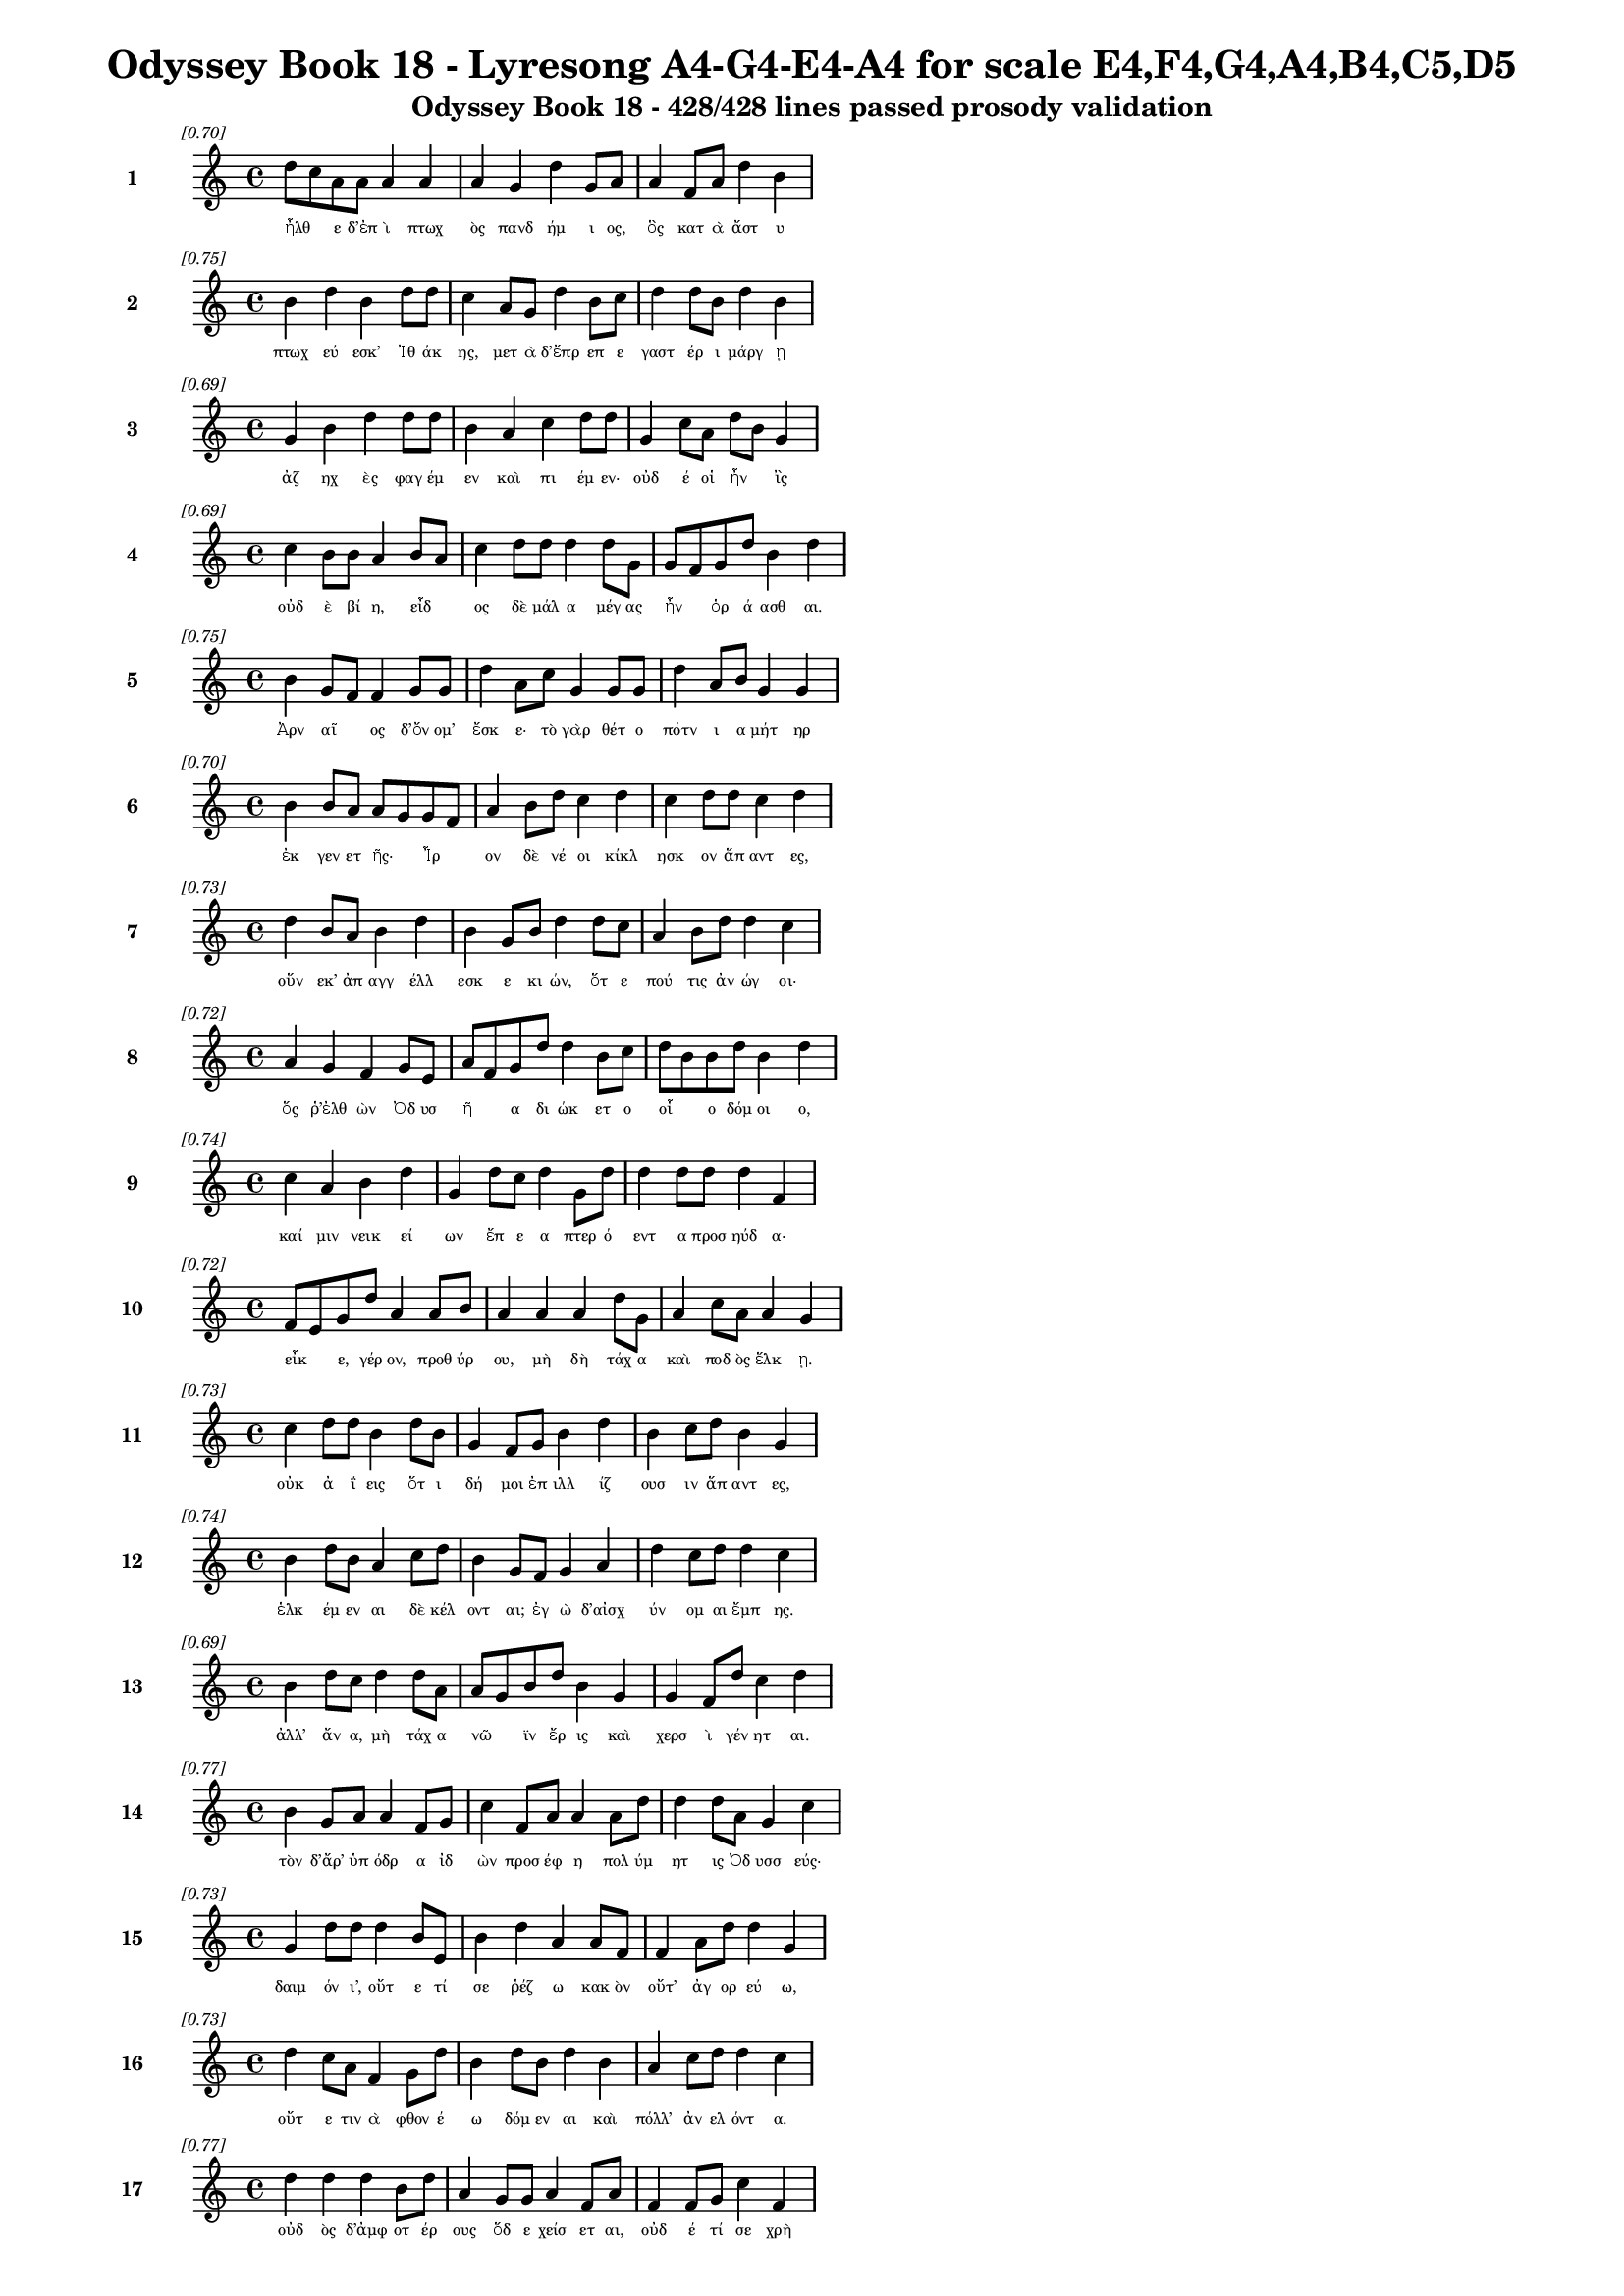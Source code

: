 \version "2.24"
#(set-global-staff-size 16)

\header {
  title = "Odyssey Book 18 - Lyresong A4-G4-E4-A4 for scale E4,F4,G4,A4,B4,C5,D5"
  subtitle = "Odyssey Book 18 - 428/428 lines passed prosody validation"
}

\layout {
  \context {
    \Staff
    fontSize = #-1.5
  }
  \context {
    \Lyrics
    \override LyricText.font-size = #-3.5
  }
  \context {
    \Score
    \override StaffGrouper.staff-staff-spacing = #'((basic-distance . 0))
  }
}

% Line 1 - Pleasantness: 0.705
\score {
  <<
    \new Staff = "Line1" {
      \time 4/4
      \set Staff.instrumentName = \markup { \bold "1" }
      \once \override Score.RehearsalMark.break-visibility = ##(#t #t #t)
      \once \override Score.RehearsalMark.self-alignment-X = #RIGHT
      \once \override Score.RehearsalMark.font-size = #-3
      \mark \markup \italic "[0.70]"
      d''8 c''8 a'8 a'8 a'4 a'4 a'4 g'4 d''4 g'8 a'8 a'4 f'8 a'8 d''4 b'4 
    }
    \addlyrics {
      "ἦλθ" _ "ε" "δ’ἐπ" "ὶ" "πτωχ" "ὸς" "πανδ" "ήμ" "ι" "ος," "ὃς" "κατ" "ὰ" "ἄστ" "υ" 
    }
  >>
}

% Line 2 - Pleasantness: 0.753
\score {
  <<
    \new Staff = "Line2" {
      \time 4/4
      \set Staff.instrumentName = \markup { \bold "2" }
      \once \override Score.RehearsalMark.break-visibility = ##(#t #t #t)
      \once \override Score.RehearsalMark.self-alignment-X = #RIGHT
      \once \override Score.RehearsalMark.font-size = #-3
      \mark \markup \italic "[0.75]"
      b'4 d''4 b'4 d''8 d''8 c''4 a'8 g'8 d''4 b'8 c''8 d''4 d''8 b'8 d''4 b'4 
    }
    \addlyrics {
      "πτωχ" "εύ" "εσκ’" "Ἰθ" "άκ" "ης," "μετ" "ὰ" "δ’ἔπρ" "επ" "ε" "γαστ" "έρ" "ι" "μάργ" "ῃ" 
    }
  >>
}

% Line 3 - Pleasantness: 0.695
\score {
  <<
    \new Staff = "Line3" {
      \time 4/4
      \set Staff.instrumentName = \markup { \bold "3" }
      \once \override Score.RehearsalMark.break-visibility = ##(#t #t #t)
      \once \override Score.RehearsalMark.self-alignment-X = #RIGHT
      \once \override Score.RehearsalMark.font-size = #-3
      \mark \markup \italic "[0.69]"
      g'4 b'4 d''4 d''8 d''8 b'4 a'4 c''4 d''8 d''8 g'4 c''8 a'8 d''8 b'8 g'4 
    }
    \addlyrics {
      "ἀζ" "ηχ" "ὲς" "φαγ" "έμ" "εν" "καὶ" "πι" "έμ" "εν·" "οὐδ" "έ" "οἱ" "ἦν" _ "ἲς" 
    }
  >>
}

% Line 4 - Pleasantness: 0.690
\score {
  <<
    \new Staff = "Line4" {
      \time 4/4
      \set Staff.instrumentName = \markup { \bold "4" }
      \once \override Score.RehearsalMark.break-visibility = ##(#t #t #t)
      \once \override Score.RehearsalMark.self-alignment-X = #RIGHT
      \once \override Score.RehearsalMark.font-size = #-3
      \mark \markup \italic "[0.69]"
      c''4 b'8 b'8 a'4 b'8 a'8 c''4 d''8 d''8 d''4 d''8 g'8 g'8 f'8 g'8 d''8 b'4 d''4 
    }
    \addlyrics {
      "οὐδ" "ὲ" "βί" "η," "εἶδ" _ "ος" "δὲ" "μάλ" "α" "μέγ" "ας" "ἦν" _ "ὁρ" "ά" "ασθ" "αι." 
    }
  >>
}

% Line 5 - Pleasantness: 0.751
\score {
  <<
    \new Staff = "Line5" {
      \time 4/4
      \set Staff.instrumentName = \markup { \bold "5" }
      \once \override Score.RehearsalMark.break-visibility = ##(#t #t #t)
      \once \override Score.RehearsalMark.self-alignment-X = #RIGHT
      \once \override Score.RehearsalMark.font-size = #-3
      \mark \markup \italic "[0.75]"
      b'4 g'8 f'8 f'4 g'8 g'8 d''4 a'8 c''8 g'4 g'8 g'8 d''4 a'8 b'8 g'4 g'4 
    }
    \addlyrics {
      "Ἀρν" "αῖ" _ "ος" "δ’ὄν" "ομ’" "ἔσκ" "ε·" "τὸ" "γὰρ" "θέτ" "ο" "πότν" "ι" "α" "μήτ" "ηρ" 
    }
  >>
}

% Line 6 - Pleasantness: 0.703
\score {
  <<
    \new Staff = "Line6" {
      \time 4/4
      \set Staff.instrumentName = \markup { \bold "6" }
      \once \override Score.RehearsalMark.break-visibility = ##(#t #t #t)
      \once \override Score.RehearsalMark.self-alignment-X = #RIGHT
      \once \override Score.RehearsalMark.font-size = #-3
      \mark \markup \italic "[0.70]"
      b'4 b'8 a'8 a'8 g'8 g'8 f'8 a'4 b'8 d''8 c''4 d''4 c''4 d''8 d''8 c''4 d''4 
    }
    \addlyrics {
      "ἐκ" "γεν" "ετ" "ῆς·" _ "Ἶρ" _ "ον" "δὲ" "νέ" "οι" "κίκλ" "ησκ" "ον" "ἅπ" "αντ" "ες," 
    }
  >>
}

% Line 7 - Pleasantness: 0.730
\score {
  <<
    \new Staff = "Line7" {
      \time 4/4
      \set Staff.instrumentName = \markup { \bold "7" }
      \once \override Score.RehearsalMark.break-visibility = ##(#t #t #t)
      \once \override Score.RehearsalMark.self-alignment-X = #RIGHT
      \once \override Score.RehearsalMark.font-size = #-3
      \mark \markup \italic "[0.73]"
      d''4 b'8 a'8 b'4 d''4 b'4 g'8 b'8 d''4 d''8 c''8 a'4 b'8 d''8 d''4 c''4 
    }
    \addlyrics {
      "οὕν" "εκ’" "ἀπ" "αγγ" "έλλ" "εσκ" "ε" "κι" "ών," "ὅτ" "ε" "πού" "τις" "ἀν" "ώγ" "οι·" 
    }
  >>
}

% Line 8 - Pleasantness: 0.716
\score {
  <<
    \new Staff = "Line8" {
      \time 4/4
      \set Staff.instrumentName = \markup { \bold "8" }
      \once \override Score.RehearsalMark.break-visibility = ##(#t #t #t)
      \once \override Score.RehearsalMark.self-alignment-X = #RIGHT
      \once \override Score.RehearsalMark.font-size = #-3
      \mark \markup \italic "[0.72]"
      a'4 g'4 f'4 g'8 e'8 a'8 f'8 g'8 d''8 d''4 b'8 c''8 d''8 b'8 b'8 d''8 b'4 d''4 
    }
    \addlyrics {
      "ὅς" "ῥ’ἐλθ" "ὼν" "Ὀδ" "υσ" "ῆ" _ "α" "δι" "ώκ" "ετ" "ο" "οἷ" _ "ο" "δόμ" "οι" "ο," 
    }
  >>
}

% Line 9 - Pleasantness: 0.743
\score {
  <<
    \new Staff = "Line9" {
      \time 4/4
      \set Staff.instrumentName = \markup { \bold "9" }
      \once \override Score.RehearsalMark.break-visibility = ##(#t #t #t)
      \once \override Score.RehearsalMark.self-alignment-X = #RIGHT
      \once \override Score.RehearsalMark.font-size = #-3
      \mark \markup \italic "[0.74]"
      c''4 a'4 b'4 d''4 g'4 d''8 c''8 d''4 g'8 d''8 d''4 d''8 d''8 d''4 f'4 
    }
    \addlyrics {
      "καί" "μιν" "νεικ" "εί" "ων" "ἔπ" "ε" "α" "πτερ" "ό" "εντ" "α" "προσ" "ηύδ" "α·" 
    }
  >>
}

% Line 10 - Pleasantness: 0.723
\score {
  <<
    \new Staff = "Line10" {
      \time 4/4
      \set Staff.instrumentName = \markup { \bold "10" }
      \once \override Score.RehearsalMark.break-visibility = ##(#t #t #t)
      \once \override Score.RehearsalMark.self-alignment-X = #RIGHT
      \once \override Score.RehearsalMark.font-size = #-3
      \mark \markup \italic "[0.72]"
      f'8 e'8 g'8 d''8 a'4 a'8 b'8 a'4 a'4 a'4 d''8 g'8 a'4 c''8 a'8 a'4 g'4 
    }
    \addlyrics {
      "εἶκ" _ "ε," "γέρ" "ον," "προθ" "ύρ" "ου," "μὴ" "δὴ" "τάχ" "α" "καὶ" "ποδ" "ὸς" "ἕλκ" "ῃ." 
    }
  >>
}

% Line 11 - Pleasantness: 0.726
\score {
  <<
    \new Staff = "Line11" {
      \time 4/4
      \set Staff.instrumentName = \markup { \bold "11" }
      \once \override Score.RehearsalMark.break-visibility = ##(#t #t #t)
      \once \override Score.RehearsalMark.self-alignment-X = #RIGHT
      \once \override Score.RehearsalMark.font-size = #-3
      \mark \markup \italic "[0.73]"
      c''4 d''8 d''8 b'4 d''8 b'8 g'4 f'8 g'8 b'4 d''4 b'4 c''8 d''8 b'4 g'4 
    }
    \addlyrics {
      "οὐκ" "ἀ" "ΐ" "εις" "ὅτ" "ι" "δή" "μοι" "ἐπ" "ιλλ" "ίζ" "ουσ" "ιν" "ἅπ" "αντ" "ες," 
    }
  >>
}

% Line 12 - Pleasantness: 0.737
\score {
  <<
    \new Staff = "Line12" {
      \time 4/4
      \set Staff.instrumentName = \markup { \bold "12" }
      \once \override Score.RehearsalMark.break-visibility = ##(#t #t #t)
      \once \override Score.RehearsalMark.self-alignment-X = #RIGHT
      \once \override Score.RehearsalMark.font-size = #-3
      \mark \markup \italic "[0.74]"
      b'4 d''8 b'8 a'4 c''8 d''8 b'4 g'8 f'8 g'4 a'4 d''4 c''8 d''8 d''4 c''4 
    }
    \addlyrics {
      "ἑλκ" "έμ" "εν" "αι" "δὲ" "κέλ" "οντ" "αι;" "ἐγ" "ὼ" "δ’αἰσχ" "ύν" "ομ" "αι" "ἔμπ" "ης." 
    }
  >>
}

% Line 13 - Pleasantness: 0.685
\score {
  <<
    \new Staff = "Line13" {
      \time 4/4
      \set Staff.instrumentName = \markup { \bold "13" }
      \once \override Score.RehearsalMark.break-visibility = ##(#t #t #t)
      \once \override Score.RehearsalMark.self-alignment-X = #RIGHT
      \once \override Score.RehearsalMark.font-size = #-3
      \mark \markup \italic "[0.69]"
      b'4 d''8 c''8 d''4 d''8 a'8 a'8 g'8 b'8 d''8 b'4 g'4 g'4 f'8 d''8 c''4 d''4 
    }
    \addlyrics {
      "ἀλλ’" "ἄν" "α," "μὴ" "τάχ" "α" "νῶ" _ "ϊν" "ἔρ" "ις" "καὶ" "χερσ" "ὶ" "γέν" "ητ" "αι." 
    }
  >>
}

% Line 14 - Pleasantness: 0.769
\score {
  <<
    \new Staff = "Line14" {
      \time 4/4
      \set Staff.instrumentName = \markup { \bold "14" }
      \once \override Score.RehearsalMark.break-visibility = ##(#t #t #t)
      \once \override Score.RehearsalMark.self-alignment-X = #RIGHT
      \once \override Score.RehearsalMark.font-size = #-3
      \mark \markup \italic "[0.77]"
      b'4 g'8 a'8 a'4 f'8 g'8 c''4 f'8 a'8 a'4 a'8 d''8 d''4 d''8 a'8 g'4 c''4 
    }
    \addlyrics {
      "τὸν" "δ’ἄρ’" "ὑπ" "όδρ" "α" "ἰδ" "ὼν" "προσ" "έφ" "η" "πολ" "ύμ" "ητ" "ις" "Ὀδ" "υσσ" "εύς·" 
    }
  >>
}

% Line 15 - Pleasantness: 0.729
\score {
  <<
    \new Staff = "Line15" {
      \time 4/4
      \set Staff.instrumentName = \markup { \bold "15" }
      \once \override Score.RehearsalMark.break-visibility = ##(#t #t #t)
      \once \override Score.RehearsalMark.self-alignment-X = #RIGHT
      \once \override Score.RehearsalMark.font-size = #-3
      \mark \markup \italic "[0.73]"
      g'4 d''8 d''8 d''4 b'8 e'8 b'4 d''4 a'4 a'8 f'8 f'4 a'8 d''8 d''4 g'4 
    }
    \addlyrics {
      "δαιμ" "όν" "ι’," "οὔτ" "ε" "τί" "σε" "ῥέζ" "ω" "κακ" "ὸν" "οὔτ’" "ἀγ" "ορ" "εύ" "ω," 
    }
  >>
}

% Line 16 - Pleasantness: 0.731
\score {
  <<
    \new Staff = "Line16" {
      \time 4/4
      \set Staff.instrumentName = \markup { \bold "16" }
      \once \override Score.RehearsalMark.break-visibility = ##(#t #t #t)
      \once \override Score.RehearsalMark.self-alignment-X = #RIGHT
      \once \override Score.RehearsalMark.font-size = #-3
      \mark \markup \italic "[0.73]"
      d''4 c''8 a'8 f'4 g'8 d''8 b'4 d''8 b'8 d''4 b'4 a'4 c''8 d''8 d''4 c''4 
    }
    \addlyrics {
      "οὔτ" "ε" "τιν" "ὰ" "φθον" "έ" "ω" "δόμ" "εν" "αι" "καὶ" "πόλλ’" "ἀν" "ελ" "όντ" "α." 
    }
  >>
}

% Line 17 - Pleasantness: 0.770
\score {
  <<
    \new Staff = "Line17" {
      \time 4/4
      \set Staff.instrumentName = \markup { \bold "17" }
      \once \override Score.RehearsalMark.break-visibility = ##(#t #t #t)
      \once \override Score.RehearsalMark.self-alignment-X = #RIGHT
      \once \override Score.RehearsalMark.font-size = #-3
      \mark \markup \italic "[0.77]"
      d''4 d''4 d''4 b'8 d''8 a'4 g'8 g'8 a'4 f'8 a'8 f'4 f'8 g'8 c''4 f'4 
    }
    \addlyrics {
      "οὐδ" "ὸς" "δ’ἀμφ" "οτ" "έρ" "ους" "ὅδ" "ε" "χείσ" "ετ" "αι," "οὐδ" "έ" "τί" "σε" "χρὴ" 
    }
  >>
}

% Line 18 - Pleasantness: 0.747
\score {
  <<
    \new Staff = "Line18" {
      \time 4/4
      \set Staff.instrumentName = \markup { \bold "18" }
      \once \override Score.RehearsalMark.break-visibility = ##(#t #t #t)
      \once \override Score.RehearsalMark.self-alignment-X = #RIGHT
      \once \override Score.RehearsalMark.font-size = #-3
      \mark \markup \italic "[0.75]"
      d''4 g'8 d''8 d''4 a'8 d''8 d''4 c''8 d''8 d''4 d''8 b'8 a'8 f'8 e'8 a'8 d''4 d''4 
    }
    \addlyrics {
      "ἀλλ" "οτρ" "ί" "ων" "φθον" "έ" "ειν·" "δοκ" "έ" "εις" "δέ" "μοι" "εἶν" _ "αι" "ἀλ" "ήτ" "ης" 
    }
  >>
}

% Line 19 - Pleasantness: 0.675
\score {
  <<
    \new Staff = "Line19" {
      \time 4/4
      \set Staff.instrumentName = \markup { \bold "19" }
      \once \override Score.RehearsalMark.break-visibility = ##(#t #t #t)
      \once \override Score.RehearsalMark.self-alignment-X = #RIGHT
      \once \override Score.RehearsalMark.font-size = #-3
      \mark \markup \italic "[0.68]"
      c''4 a'8 f'8 g'4 d''4 c''4 d''8 b'8 c''4 d''4 b'4 g'8 a'8 d''4 b'4 
    }
    \addlyrics {
      "ὥς" "περ" "ἐγ" "ών," "ὄλβ" "ον" "δὲ" "θε" "οὶ" "μέλλ" "ουσ" "ιν" "ὀπ" "άζ" "ειν." 
    }
  >>
}

% Line 20 - Pleasantness: 0.761
\score {
  <<
    \new Staff = "Line20" {
      \time 4/4
      \set Staff.instrumentName = \markup { \bold "20" }
      \once \override Score.RehearsalMark.break-visibility = ##(#t #t #t)
      \once \override Score.RehearsalMark.self-alignment-X = #RIGHT
      \once \override Score.RehearsalMark.font-size = #-3
      \mark \markup \italic "[0.76]"
      a'4 e'8 b'8 g'4 e'8 c''8 c''4 d''8 b'8 d''4 a'8 a'8 b'4 b'8 b'8 d''4 f'4 
    }
    \addlyrics {
      "χερσ" "ὶ" "δὲ" "μή" "τι" "λί" "ην" "προκ" "αλ" "ίζ" "ε" "ο," "μή" "με" "χολ" "ώσ" "ῃς," 
    }
  >>
}

% Line 21 - Pleasantness: 0.724
\score {
  <<
    \new Staff = "Line21" {
      \time 4/4
      \set Staff.instrumentName = \markup { \bold "21" }
      \once \override Score.RehearsalMark.break-visibility = ##(#t #t #t)
      \once \override Score.RehearsalMark.self-alignment-X = #RIGHT
      \once \override Score.RehearsalMark.font-size = #-3
      \mark \markup \italic "[0.72]"
      c''4 a'8 d''8 b'4 g'8 e'8 g'4 b'8 a'8 c''4 d''4 d''4 b'8 d''8 d''4 c''4 
    }
    \addlyrics {
      "μή" "σε" "γέρ" "ων" "περ" "ἐ" "ὼν" "στῆθ" _ "ος" "καὶ" "χείλ" "ε" "α" "φύρσ" "ω" 
    }
  >>
}

% Line 22 - Pleasantness: 0.721
\score {
  <<
    \new Staff = "Line22" {
      \time 4/4
      \set Staff.instrumentName = \markup { \bold "22" }
      \once \override Score.RehearsalMark.break-visibility = ##(#t #t #t)
      \once \override Score.RehearsalMark.self-alignment-X = #RIGHT
      \once \override Score.RehearsalMark.font-size = #-3
      \mark \markup \italic "[0.72]"
      d''4 c''8 d''8 f'4 a'8 d''8 c''4 a'8 g'8 e'4 g'4 b'8 a'8 c''8 d''8 d''4 b'4 
    }
    \addlyrics {
      "αἵμ" "ατ" "ος·" "ἡσ" "υχ" "ί" "η" "δ’ἂν" "ἐμ" "οὶ" "καὶ" "μᾶλλ" _ "ον" "ἔτ’" "εἴ" "η" 
    }
  >>
}

% Line 23 - Pleasantness: 0.688
\score {
  <<
    \new Staff = "Line23" {
      \time 4/4
      \set Staff.instrumentName = \markup { \bold "23" }
      \once \override Score.RehearsalMark.break-visibility = ##(#t #t #t)
      \once \override Score.RehearsalMark.self-alignment-X = #RIGHT
      \once \override Score.RehearsalMark.font-size = #-3
      \mark \markup \italic "[0.69]"
      d''4 a'8 a'8 a'4 a'4 a'4 f'8 a'8 a'4 d''4 b'4 g'8 b'8 d''4 a'4 
    }
    \addlyrics {
      "αὔρ" "ι" "ον·" "οὐ" "μὲν" "γάρ" "τί" "σ’ὑπ" "οστρ" "έψ" "εσθ" "αι" "ὀ" "ΐ" "ω" 
    }
  >>
}

% Line 24 - Pleasantness: 0.723
\score {
  <<
    \new Staff = "Line24" {
      \time 4/4
      \set Staff.instrumentName = \markup { \bold "24" }
      \once \override Score.RehearsalMark.break-visibility = ##(#t #t #t)
      \once \override Score.RehearsalMark.self-alignment-X = #RIGHT
      \once \override Score.RehearsalMark.font-size = #-3
      \mark \markup \italic "[0.72]"
      d''4 b'8 d''8 c''4 d''8 b'8 b'4 d''4 d''4 b'8 d''8 g'4 a'8 b'8 b'8 g'8 e'4 
    }
    \addlyrics {
      "δεύτ" "ερ" "ον" "ἐς" "μέγ" "αρ" "ον" "Λα" "ερτ" "ι" "άδ" "εω" "Ὀδ" "υσ" "ῆ" _ "ος." 
    }
  >>
}

% Line 25 - Pleasantness: 0.751
\score {
  <<
    \new Staff = "Line25" {
      \time 4/4
      \set Staff.instrumentName = \markup { \bold "25" }
      \once \override Score.RehearsalMark.break-visibility = ##(#t #t #t)
      \once \override Score.RehearsalMark.self-alignment-X = #RIGHT
      \once \override Score.RehearsalMark.font-size = #-3
      \mark \markup \italic "[0.75]"
      b'4 e'8 a'8 a'4 d''8 d''8 b'4 b'8 d''8 d''4 g'8 d''8 a'8 f'8 a'8 c''8 d''4 d''4 
    }
    \addlyrics {
      "τὸν" "δὲ" "χολ" "ωσ" "άμ" "εν" "ος" "προσ" "εφ" "ών" "ε" "εν" "Ἶρ" _ "ος" "ἀλ" "ήτ" "ης·" 
    }
  >>
}

% Line 26 - Pleasantness: 0.799
\score {
  <<
    \new Staff = "Line26" {
      \time 4/4
      \set Staff.instrumentName = \markup { \bold "26" }
      \once \override Score.RehearsalMark.break-visibility = ##(#t #t #t)
      \once \override Score.RehearsalMark.self-alignment-X = #RIGHT
      \once \override Score.RehearsalMark.font-size = #-3
      \mark \markup \italic "[0.80]"
      a'4 a'8 a'8 f'4 c''8 b'8 b'4 b'8 g'8 g'4 a'8 c''8 c''4 d''8 d''8 d''4 d''4 
    }
    \addlyrics {
      "ὢ" "πόπ" "οι," "ὡς" "ὁ" "μολ" "οβρ" "ὸς" "ἐπ" "ιτρ" "οχ" "άδ" "ην" "ἀγ" "ορ" "εύ" "ει," 
    }
  >>
}

% Line 27 - Pleasantness: 0.715
\score {
  <<
    \new Staff = "Line27" {
      \time 4/4
      \set Staff.instrumentName = \markup { \bold "27" }
      \once \override Score.RehearsalMark.break-visibility = ##(#t #t #t)
      \once \override Score.RehearsalMark.self-alignment-X = #RIGHT
      \once \override Score.RehearsalMark.font-size = #-3
      \mark \markup \italic "[0.71]"
      g'4 f'8 a'8 b'4 d''8 c''8 b'8 a'8 a'8 a'8 a'4 a'8 f'8 a'4 a'4 d''4 b'4 
    }
    \addlyrics {
      "γρη" "ῒ" "καμ" "ιν" "οῖ" _ "ἶσ" _ "ος·" "ὃν" "ἂν" "κακ" "ὰ" "μητ" "ισ" "αίμ" "ην" 
    }
  >>
}

% Line 28 - Pleasantness: 0.718
\score {
  <<
    \new Staff = "Line28" {
      \time 4/4
      \set Staff.instrumentName = \markup { \bold "28" }
      \once \override Score.RehearsalMark.break-visibility = ##(#t #t #t)
      \once \override Score.RehearsalMark.self-alignment-X = #RIGHT
      \once \override Score.RehearsalMark.font-size = #-3
      \mark \markup \italic "[0.72]"
      d''4 b'4 c''4 d''8 d''8 b'4 a'8 f'8 g'4 a'4 d''4 c''8 d''8 d''4 b'4 
    }
    \addlyrics {
      "κόπτ" "ων" "ἀμφ" "οτ" "έρ" "ῃσ" "ι," "χαμ" "αὶ" "δ’ἐκ" "πάντ" "ας" "ὀδ" "όντ" "ας" 
    }
  >>
}

% Line 29 - Pleasantness: 0.700
\score {
  <<
    \new Staff = "Line29" {
      \time 4/4
      \set Staff.instrumentName = \markup { \bold "29" }
      \once \override Score.RehearsalMark.break-visibility = ##(#t #t #t)
      \once \override Score.RehearsalMark.self-alignment-X = #RIGHT
      \once \override Score.RehearsalMark.font-size = #-3
      \mark \markup \italic "[0.70]"
      a'4 c''8 b'8 a'4 a'8 d''8 a'4 a'8 f'8 a'4 a'4 g'4 a'8 a'8 d''4 a'4 
    }
    \addlyrics {
      "γναθμ" "ῶν" _ "ἐξ" "ελ" "άσ" "αιμ" "ι" "συ" "ὸς" "ὣς" "λη" "ϊβ" "οτ" "είρ" "ης." 
    }
  >>
}

% Line 30 - Pleasantness: 0.699
\score {
  <<
    \new Staff = "Line30" {
      \time 4/4
      \set Staff.instrumentName = \markup { \bold "30" }
      \once \override Score.RehearsalMark.break-visibility = ##(#t #t #t)
      \once \override Score.RehearsalMark.self-alignment-X = #RIGHT
      \once \override Score.RehearsalMark.font-size = #-3
      \mark \markup \italic "[0.70]"
      a'8 f'8 d''4 d''8 b'8 d''8 b'8 d''4 d''8 c''8 d''4 d''4 d''4 a'8 d''8 d''4 g'4 
    }
    \addlyrics {
      "ζῶσ" _ "αι" "νῦν," _ "ἵν" "α" "πάντ" "ες" "ἐπ" "ιγν" "ώ" "ωσ" "ι" "καὶ" "οἵδ" "ε" 
    }
  >>
}

% Line 31 - Pleasantness: 0.737
\score {
  <<
    \new Staff = "Line31" {
      \time 4/4
      \set Staff.instrumentName = \markup { \bold "31" }
      \once \override Score.RehearsalMark.break-visibility = ##(#t #t #t)
      \once \override Score.RehearsalMark.self-alignment-X = #RIGHT
      \once \override Score.RehearsalMark.font-size = #-3
      \mark \markup \italic "[0.74]"
      b'4 a'8 d''8 b'4 b'8 a'8 f'4 a'8 c''8 d''4 d''8 b'8 g'4 b'8 d''8 b'4 d''4 
    }
    \addlyrics {
      "μαρν" "αμ" "έν" "ους·" "πῶς" _ "δ’ἂν" "σὺ" "νε" "ωτ" "έρ" "ῳ" "ἀνδρ" "ὶ" "μάχ" "οι" "ο;" 
    }
  >>
}

% Line 32 - Pleasantness: 0.723
\score {
  <<
    \new Staff = "Line32" {
      \time 4/4
      \set Staff.instrumentName = \markup { \bold "32" }
      \once \override Score.RehearsalMark.break-visibility = ##(#t #t #t)
      \once \override Score.RehearsalMark.self-alignment-X = #RIGHT
      \once \override Score.RehearsalMark.font-size = #-3
      \mark \markup \italic "[0.72]"
      b'4 g'4 e'4 b'8 d''8 d''4 d''8 b'8 d''4 b'4 c''4 c''4 d''4 d''4 
    }
    \addlyrics {
      "ὣς" "οἱ" "μὲν" "προπ" "άρ" "οιθ" "ε" "θυρ" "ά" "ων" "ὑψ" "ηλ" "ά" "ων" 
    }
  >>
}

% Line 33 - Pleasantness: 0.714
\score {
  <<
    \new Staff = "Line33" {
      \time 4/4
      \set Staff.instrumentName = \markup { \bold "33" }
      \once \override Score.RehearsalMark.break-visibility = ##(#t #t #t)
      \once \override Score.RehearsalMark.self-alignment-X = #RIGHT
      \once \override Score.RehearsalMark.font-size = #-3
      \mark \markup \italic "[0.71]"
      a'4 c''8 b'8 d''8 a'4 a'4 b'8 a'8 a'4 a'4 a'8 f'8 g'4 b'8 d''8 a'4 g'4 
    }
    \addlyrics {
      "οὐδ" "οῦ" _ "ἔπ" "ι" "ξεστ" "οῦ" _ "πανθ" "υμ" "αδ" "ὸν" "ὀκρ" "ι" "ό" "ωντ" "ο." 
    }
  >>
}

% Line 34 - Pleasantness: 0.751
\score {
  <<
    \new Staff = "Line34" {
      \time 4/4
      \set Staff.instrumentName = \markup { \bold "34" }
      \once \override Score.RehearsalMark.break-visibility = ##(#t #t #t)
      \once \override Score.RehearsalMark.self-alignment-X = #RIGHT
      \once \override Score.RehearsalMark.font-size = #-3
      \mark \markup \italic "[0.75]"
      a'8 f'8 b'4 a'4 d''8 d''8 c''4 d''8 d''8 b'4 d''8 b'8 g'4 b'8 d''8 g'4 g'4 
    }
    \addlyrics {
      "τοῖ" _ "ϊν" "δὲ" "ξυν" "έ" "ηχ’" "ἱ" "ερ" "ὸν" "μέν" "ος" "Ἀντ" "ιν" "ό" "οι" "ο," 
    }
  >>
}

% Line 35 - Pleasantness: 0.760
\score {
  <<
    \new Staff = "Line35" {
      \time 4/4
      \set Staff.instrumentName = \markup { \bold "35" }
      \once \override Score.RehearsalMark.break-visibility = ##(#t #t #t)
      \once \override Score.RehearsalMark.self-alignment-X = #RIGHT
      \once \override Score.RehearsalMark.font-size = #-3
      \mark \markup \italic "[0.76]"
      a'4 g'8 g'8 e'4 a'8 a'8 g'4 b'8 b'8 d''4 b'4 g'4 g'4 f'4 g'4 
    }
    \addlyrics {
      "ἡδ" "ὺ" "δ’ἄρ’" "ἐκγ" "ελ" "άσ" "ας" "μετ" "εφ" "ών" "ει" "μνηστ" "ήρ" "εσσ" "ιν·" 
    }
  >>
}

% Line 36 - Pleasantness: 0.677
\score {
  <<
    \new Staff = "Line36" {
      \time 4/4
      \set Staff.instrumentName = \markup { \bold "36" }
      \once \override Score.RehearsalMark.break-visibility = ##(#t #t #t)
      \once \override Score.RehearsalMark.self-alignment-X = #RIGHT
      \once \override Score.RehearsalMark.font-size = #-3
      \mark \markup \italic "[0.68]"
      c''8 b'8 b'8 a'8 f'4 f'4 a'4 c''8 c''8 f'4 f'4 a'8 g'8 a'8 e'8 f'4 f'4 
    }
    \addlyrics {
      "ὧ" _ "φίλ" "οι," "οὐ" "μέν" "πώ" "τι" "πάρ" "ος" "τοι" "οῦτ" _ "ον" "ἐτ" "ύχθ" "η," 
    }
  >>
}

% Line 37 - Pleasantness: 0.719
\score {
  <<
    \new Staff = "Line37" {
      \time 4/4
      \set Staff.instrumentName = \markup { \bold "37" }
      \once \override Score.RehearsalMark.break-visibility = ##(#t #t #t)
      \once \override Score.RehearsalMark.self-alignment-X = #RIGHT
      \once \override Score.RehearsalMark.font-size = #-3
      \mark \markup \italic "[0.72]"
      d''4 a'4 a'4 a'4 f'4 g'8 b'8 d''4 a'8 g'8 b'4 d''8 g'8 d''8 c''8 a'4 
    }
    \addlyrics {
      "οἵ" "ην" "τερπ" "ωλ" "ὴν" "θε" "ὸς" "ἤγ" "αγ" "εν" "ἐς" "τόδ" "ε" "δῶμ" _ "α." 
    }
  >>
}

% Line 38 - Pleasantness: 0.690
\score {
  <<
    \new Staff = "Line38" {
      \time 4/4
      \set Staff.instrumentName = \markup { \bold "38" }
      \once \override Score.RehearsalMark.break-visibility = ##(#t #t #t)
      \once \override Score.RehearsalMark.self-alignment-X = #RIGHT
      \once \override Score.RehearsalMark.font-size = #-3
      \mark \markup \italic "[0.69]"
      b'4 b'8 a'8 b'4 g'8 e'8 b'8 a'8 c''8 d''8 d''4 c''8 a'8 b'4 d''4 b'4 c''4 
    }
    \addlyrics {
      "ὁ" "ξεῖν" _ "ός" "τε" "καὶ" "Ἶρ" _ "ος" "ἐρ" "ίζ" "ετ" "ον" "ἀλλ" "ήλ" "οι" "ϊν" 
    }
  >>
}

% Line 39 - Pleasantness: 0.725
\score {
  <<
    \new Staff = "Line39" {
      \time 4/4
      \set Staff.instrumentName = \markup { \bold "39" }
      \once \override Score.RehearsalMark.break-visibility = ##(#t #t #t)
      \once \override Score.RehearsalMark.self-alignment-X = #RIGHT
      \once \override Score.RehearsalMark.font-size = #-3
      \mark \markup \italic "[0.72]"
      g'4 a'8 a'8 d''4 a'4 f'4 a'4 a'4 a'8 a'8 d''4 b'8 b'8 d''8 c''8 a'4 
    }
    \addlyrics {
      "χερσ" "ὶ" "μαχ" "έσσ" "ασθ" "αι·" "ἀλλ" "ὰ" "ξυν" "ελ" "άσσ" "ομ" "εν" "ὧκ" _ "α." 
    }
  >>
}

% Line 40 - Pleasantness: 0.731
\score {
  <<
    \new Staff = "Line40" {
      \time 4/4
      \set Staff.instrumentName = \markup { \bold "40" }
      \once \override Score.RehearsalMark.break-visibility = ##(#t #t #t)
      \once \override Score.RehearsalMark.self-alignment-X = #RIGHT
      \once \override Score.RehearsalMark.font-size = #-3
      \mark \markup \italic "[0.73]"
      f'4 d''8 g'8 d''4 d''8 b'8 d''4 d''8 c''8 d''4 d''4 a'4 c''8 d''8 c''4 a'4 
    }
    \addlyrics {
      "ὣς" "ἔφ" "αθ’," "οἱ" "δ’ἄρ" "α" "πάντ" "ες" "ἀν" "ή" "ϊξ" "αν" "γελ" "ό" "ωντ" "ες," 
    }
  >>
}

% Line 41 - Pleasantness: 0.731
\score {
  <<
    \new Staff = "Line41" {
      \time 4/4
      \set Staff.instrumentName = \markup { \bold "41" }
      \once \override Score.RehearsalMark.break-visibility = ##(#t #t #t)
      \once \override Score.RehearsalMark.self-alignment-X = #RIGHT
      \once \override Score.RehearsalMark.font-size = #-3
      \mark \markup \italic "[0.73]"
      b'4 d''8 d''8 b'4 d''4 f'4 g'8 a'8 d''4 c''8 a'8 f'4 a'8 d''8 b'4 g'4 
    }
    \addlyrics {
      "ἀμφ" "ὶ" "δ’ἄρ" "α" "πτωχ" "οὺς" "κακ" "ο" "είμ" "ον" "ας" "ἠγ" "ερ" "έθ" "οντ" "ο." 
    }
  >>
}

% Line 42 - Pleasantness: 0.707
\score {
  <<
    \new Staff = "Line42" {
      \time 4/4
      \set Staff.instrumentName = \markup { \bold "42" }
      \once \override Score.RehearsalMark.break-visibility = ##(#t #t #t)
      \once \override Score.RehearsalMark.self-alignment-X = #RIGHT
      \once \override Score.RehearsalMark.font-size = #-3
      \mark \markup \italic "[0.71]"
      b'8 a'8 c''4 d''4 d''8 b'8 a'4 f'8 d''8 b'4 d''4 d''4 b'8 g'8 b'4 d''4 
    }
    \addlyrics {
      "τοῖσ" _ "ιν" "δ’Ἀντ" "ίν" "ο" "ος" "μετ" "έφ" "η," "Εὐπ" "είθ" "ε" "ος" "υἱ" "ός·" 
    }
  >>
}

% Line 43 - Pleasantness: 0.752
\score {
  <<
    \new Staff = "Line43" {
      \time 4/4
      \set Staff.instrumentName = \markup { \bold "43" }
      \once \override Score.RehearsalMark.break-visibility = ##(#t #t #t)
      \once \override Score.RehearsalMark.self-alignment-X = #RIGHT
      \once \override Score.RehearsalMark.font-size = #-3
      \mark \markup \italic "[0.75]"
      d''4 d''8 g'8 e'4 g'4 c''8 a'8 d''8 d''8 d''4 g'8 b'8 d''4 d''8 d''8 d''4 c''4 
    }
    \addlyrics {
      "κέκλ" "υτ" "έ" "μευ," "μνηστ" "ῆρ" _ "ες" "ἀγ" "ήν" "ορ" "ες," "ὄφρ" "α" "τι" "εἴπ" "ω." 
    }
  >>
}

% Line 44 - Pleasantness: 0.720
\score {
  <<
    \new Staff = "Line44" {
      \time 4/4
      \set Staff.instrumentName = \markup { \bold "44" }
      \once \override Score.RehearsalMark.break-visibility = ##(#t #t #t)
      \once \override Score.RehearsalMark.self-alignment-X = #RIGHT
      \once \override Score.RehearsalMark.font-size = #-3
      \mark \markup \italic "[0.72]"
      g'4 d''8 d''8 b'4 b'4 d''8 b'8 d''8 b'8 e'4 g'8 a'8 f'4 d''8 a'8 d''4 c''4 
    }
    \addlyrics {
      "γαστ" "έρ" "ες" "αἵδ’" "αἰγ" "ῶν" _ "κέ" "ατ’" "ἐν" "πυρ" "ί," "τὰς" "ἐπ" "ὶ" "δόρπ" "ῳ" 
    }
  >>
}

% Line 45 - Pleasantness: 0.720
\score {
  <<
    \new Staff = "Line45" {
      \time 4/4
      \set Staff.instrumentName = \markup { \bold "45" }
      \once \override Score.RehearsalMark.break-visibility = ##(#t #t #t)
      \once \override Score.RehearsalMark.self-alignment-X = #RIGHT
      \once \override Score.RehearsalMark.font-size = #-3
      \mark \markup \italic "[0.72]"
      b'4 d''8 b'8 d''4 d''4 b'4 g'8 b'8 d''4 c''8 a'8 f'4 d''4 b'4 d''4 
    }
    \addlyrics {
      "κατθ" "έμ" "εθ" "α" "κνίσ" "ης" "τε" "καὶ" "αἵμ" "ατ" "ος" "ἐμπλ" "ήσ" "αντ" "ες·" 
    }
  >>
}

% Line 46 - Pleasantness: 0.718
\score {
  <<
    \new Staff = "Line46" {
      \time 4/4
      \set Staff.instrumentName = \markup { \bold "46" }
      \once \override Score.RehearsalMark.break-visibility = ##(#t #t #t)
      \once \override Score.RehearsalMark.self-alignment-X = #RIGHT
      \once \override Score.RehearsalMark.font-size = #-3
      \mark \markup \italic "[0.72]"
      b'4 d''8 b'8 g'4 e'8 g'8 a'4 d''4 b'4 d''4 c''4 d''8 d''8 c''4 a'4 
    }
    \addlyrics {
      "ὁππ" "ότ" "ερ" "ος" "δέ" "κε" "νικ" "ήσ" "ῃ" "κρείσσ" "ων" "τε" "γέν" "ητ" "αι," 
    }
  >>
}

% Line 47 - Pleasantness: 0.703
\score {
  <<
    \new Staff = "Line47" {
      \time 4/4
      \set Staff.instrumentName = \markup { \bold "47" }
      \once \override Score.RehearsalMark.break-visibility = ##(#t #t #t)
      \once \override Score.RehearsalMark.self-alignment-X = #RIGHT
      \once \override Score.RehearsalMark.font-size = #-3
      \mark \markup \italic "[0.70]"
      d''4 b'4 g'4 b'8 d''8 c''4 a'8 g'8 f'4 g'4 b'4 d''8 b'8 d''4 b'4 
    }
    \addlyrics {
      "τά" "ων" "ἥν" "κ’ἐθ" "έλ" "ῃσ" "ιν" "ἀν" "αστ" "ὰς" "αὐτ" "ὸς" "ἑλ" "έσθ" "ω·" 
    }
  >>
}

% Line 48 - Pleasantness: 0.747
\score {
  <<
    \new Staff = "Line48" {
      \time 4/4
      \set Staff.instrumentName = \markup { \bold "48" }
      \once \override Score.RehearsalMark.break-visibility = ##(#t #t #t)
      \once \override Score.RehearsalMark.self-alignment-X = #RIGHT
      \once \override Score.RehearsalMark.font-size = #-3
      \mark \markup \italic "[0.75]"
      g'4 a'4 d''8 b'8 a'4 c''8 a'8 f'8 c''8 d''4 g'8 d''8 d''4 d''8 b'8 d''4 d''4 
    }
    \addlyrics {
      "αἰ" "εὶ" "δ’αὖθ’" _ "ἡμ" "ῖν" _ "μετ" "αδ" "αίσ" "ετ" "αι," "οὐδ" "έ" "τιν’" "ἄλλ" "ον" 
    }
  >>
}

% Line 49 - Pleasantness: 0.708
\score {
  <<
    \new Staff = "Line49" {
      \time 4/4
      \set Staff.instrumentName = \markup { \bold "49" }
      \once \override Score.RehearsalMark.break-visibility = ##(#t #t #t)
      \once \override Score.RehearsalMark.self-alignment-X = #RIGHT
      \once \override Score.RehearsalMark.font-size = #-3
      \mark \markup \italic "[0.71]"
      a'4 d''8 d''8 b'4 d''4 d''4 c''8 c''8 d''4 b'8 d''8 c''4 d''4 g'4 g'4 
    }
    \addlyrics {
      "πτωχ" "ὸν" "ἔσ" "ω" "μίσγ" "εσθ" "αι" "ἐ" "άσ" "ομ" "εν" "αἰτ" "ήσ" "οντ" "α." 
    }
  >>
}

% Line 50 - Pleasantness: 0.709
\score {
  <<
    \new Staff = "Line50" {
      \time 4/4
      \set Staff.instrumentName = \markup { \bold "50" }
      \once \override Score.RehearsalMark.break-visibility = ##(#t #t #t)
      \once \override Score.RehearsalMark.self-alignment-X = #RIGHT
      \once \override Score.RehearsalMark.font-size = #-3
      \mark \markup \italic "[0.71]"
      b'4 d''8 b'8 b'4 d''8 g'8 b'4 d''8 b'8 a'4 g'8 d''8 d''4 d''8 c''8 a'8 f'8 a'4 
    }
    \addlyrics {
      "ὣς" "ἔφ" "ατ’" "Ἀντ" "ίν" "ο" "ος," "τοῖσ" _ "ιν" "δ’ἐπ" "ι" "ήνδ" "αν" "ε" "μῦθ" _ "ος." 
    }
  >>
}

% Line 51 - Pleasantness: 0.760
\score {
  <<
    \new Staff = "Line51" {
      \time 4/4
      \set Staff.instrumentName = \markup { \bold "51" }
      \once \override Score.RehearsalMark.break-visibility = ##(#t #t #t)
      \once \override Score.RehearsalMark.self-alignment-X = #RIGHT
      \once \override Score.RehearsalMark.font-size = #-3
      \mark \markup \italic "[0.76]"
      b'8 a'8 f'8 g'8 b'4 g'8 d''8 a'4 a'8 d''8 b'4 a'8 d''8 d''4 g'8 e'8 c''4 d''4 
    }
    \addlyrics {
      "τοῖς" _ "δὲ" "δολ" "οφρ" "ον" "έ" "ων" "μετ" "έφ" "η" "πολ" "ύμ" "ητ" "ις" "Ὀδ" "υσσ" "εύς·" 
    }
  >>
}

% Line 52 - Pleasantness: 0.715
\score {
  <<
    \new Staff = "Line52" {
      \time 4/4
      \set Staff.instrumentName = \markup { \bold "52" }
      \once \override Score.RehearsalMark.break-visibility = ##(#t #t #t)
      \once \override Score.RehearsalMark.self-alignment-X = #RIGHT
      \once \override Score.RehearsalMark.font-size = #-3
      \mark \markup \italic "[0.71]"
      a'8 f'8 d''8 d''8 d''4 g'4 d''4 g'8 e'8 g'4 d''8 a'8 a'4 c''8 d''8 d''4 g'4 
    }
    \addlyrics {
      "ὧ" _ "φίλ" "οι," "οὔ" "πως" "ἔστ" "ι" "νε" "ωτ" "έρ" "ῳ" "ἀνδρ" "ὶ" "μάχ" "εσθ" "αι" 
    }
  >>
}

% Line 53 - Pleasantness: 0.707
\score {
  <<
    \new Staff = "Line53" {
      \time 4/4
      \set Staff.instrumentName = \markup { \bold "53" }
      \once \override Score.RehearsalMark.break-visibility = ##(#t #t #t)
      \once \override Score.RehearsalMark.self-alignment-X = #RIGHT
      \once \override Score.RehearsalMark.font-size = #-3
      \mark \markup \italic "[0.71]"
      d''4 b'8 d''8 c''4 d''8 d''8 b'4 d''4 a'4 d''8 b'8 g'4 b'8 c''8 d''4 b'4 
    }
    \addlyrics {
      "ἄνδρ" "α" "γέρ" "οντ" "α," "δύ" "ῃ" "ἀρ" "ημ" "έν" "ον·" "ἀλλ" "ά" "με" "γαστ" "ὴρ" 
    }
  >>
}

% Line 54 - Pleasantness: 0.698
\score {
  <<
    \new Staff = "Line54" {
      \time 4/4
      \set Staff.instrumentName = \markup { \bold "54" }
      \once \override Score.RehearsalMark.break-visibility = ##(#t #t #t)
      \once \override Score.RehearsalMark.self-alignment-X = #RIGHT
      \once \override Score.RehearsalMark.font-size = #-3
      \mark \markup \italic "[0.70]"
      d''4 d''4 a'4 f'8 a'8 a'4 c''8 d''8 c''4 g'4 c''8 a'8 a'8 b'8 d''4 a'4 
    }
    \addlyrics {
      "ὀτρ" "ύν" "ει" "κακ" "ο" "εργ" "ός," "ἵν" "α" "πληγ" "ῇσ" _ "ι" "δαμ" "εί" "ω." 
    }
  >>
}

% Line 55 - Pleasantness: 0.720
\score {
  <<
    \new Staff = "Line55" {
      \time 4/4
      \set Staff.instrumentName = \markup { \bold "55" }
      \once \override Score.RehearsalMark.break-visibility = ##(#t #t #t)
      \once \override Score.RehearsalMark.self-alignment-X = #RIGHT
      \once \override Score.RehearsalMark.font-size = #-3
      \mark \markup \italic "[0.72]"
      d''4 d''8 a'8 c''8 a'8 g'4 d''4 b'8 d''8 d''4 b'8 g'8 g'4 a'8 c''8 d''4 f'4 
    }
    \addlyrics {
      "ἀλλ’" "ἄγ" "ε" "νῦν" _ "μοι" "πάντ" "ες" "ὀμ" "όσσ" "ατ" "ε" "καρτ" "ερ" "ὸν" "ὅρκ" "ον," 
    }
  >>
}

% Line 56 - Pleasantness: 0.724
\score {
  <<
    \new Staff = "Line56" {
      \time 4/4
      \set Staff.instrumentName = \markup { \bold "56" }
      \once \override Score.RehearsalMark.break-visibility = ##(#t #t #t)
      \once \override Score.RehearsalMark.self-alignment-X = #RIGHT
      \once \override Score.RehearsalMark.font-size = #-3
      \mark \markup \italic "[0.72]"
      c''4 d''8 b'8 d''4 b'4 b'8 a'8 f'8 d''8 b'4 g'8 e'8 g'4 b'8 c''8 d''4 b'4 
    }
    \addlyrics {
      "μή" "τις" "ἐπ’" "Ἴρ" "ῳ" "ἦρ" _ "α" "φέρ" "ων" "ἐμ" "ὲ" "χειρ" "ὶ" "βαρ" "εί" "ῃ" 
    }
  >>
}

% Line 57 - Pleasantness: 0.735
\score {
  <<
    \new Staff = "Line57" {
      \time 4/4
      \set Staff.instrumentName = \markup { \bold "57" }
      \once \override Score.RehearsalMark.break-visibility = ##(#t #t #t)
      \once \override Score.RehearsalMark.self-alignment-X = #RIGHT
      \once \override Score.RehearsalMark.font-size = #-3
      \mark \markup \italic "[0.73]"
      d''4 g'8 b'8 d''4 d''4 d''4 d''4 d''4 d''8 d''8 a'8 f'8 f'8 f'8 d''4 c''4 
    }
    \addlyrics {
      "πλήξ" "ῃ" "ἀτ" "ασθ" "άλλ" "ων," "τούτ" "ῳ" "δέ" "με" "ἶφ" _ "ι" "δαμ" "άσσ" "ῃ." 
    }
  >>
}

% Line 58 - Pleasantness: 0.761
\score {
  <<
    \new Staff = "Line58" {
      \time 4/4
      \set Staff.instrumentName = \markup { \bold "58" }
      \once \override Score.RehearsalMark.break-visibility = ##(#t #t #t)
      \once \override Score.RehearsalMark.self-alignment-X = #RIGHT
      \once \override Score.RehearsalMark.font-size = #-3
      \mark \markup \italic "[0.76]"
      b'4 d''8 c''8 e'4 g'8 f'8 a'4 g'8 e'8 a'4 a'8 f'8 g'4 c''8 c''8 a'4 f'4 
    }
    \addlyrics {
      "ὣς" "ἔφ" "αθ’," "οἱ" "δ’ἄρ" "α" "πάντ" "ες" "ἀπ" "ώμν" "υ" "ον" "ὡς" "ἐκ" "έλ" "ευ" "εν." 
    }
  >>
}

% Line 59 - Pleasantness: 0.719
\score {
  <<
    \new Staff = "Line59" {
      \time 4/4
      \set Staff.instrumentName = \markup { \bold "59" }
      \once \override Score.RehearsalMark.break-visibility = ##(#t #t #t)
      \once \override Score.RehearsalMark.self-alignment-X = #RIGHT
      \once \override Score.RehearsalMark.font-size = #-3
      \mark \markup \italic "[0.72]"
      b'4 g'8 g'8 a'4 d''8 b'8 b'4 d''8 c''8 d''4 g'4 e'4 a'8 c''8 d''4 d''4 
    }
    \addlyrics {
      "αὐτ" "ὰρ" "ἐπ" "εί" "ῥ’ὄμ" "οσ" "άν" "τε" "τελ" "εύτ" "ησ" "άν" "τε" "τὸν" "ὅρκ" "ον," 
    }
  >>
}

% Line 60 - Pleasantness: 0.706
\score {
  <<
    \new Staff = "Line60" {
      \time 4/4
      \set Staff.instrumentName = \markup { \bold "60" }
      \once \override Score.RehearsalMark.break-visibility = ##(#t #t #t)
      \once \override Score.RehearsalMark.self-alignment-X = #RIGHT
      \once \override Score.RehearsalMark.font-size = #-3
      \mark \markup \italic "[0.71]"
      a'8 g'8 g'8 f'8 g'4 b'8 d''8 b'4 g'8 f'8 g'4 g'4 f'4 g'8 d''8 c''4 d''4 
    }
    \addlyrics {
      "τοῖς" _ "αὖτ" _ "ις" "μετ" "έ" "ειφ’" "ἱ" "ερ" "ὴ" "ἲς" "Τηλ" "εμ" "άχ" "οι" "ο·" 
    }
  >>
}

% Line 61 - Pleasantness: 0.716
\score {
  <<
    \new Staff = "Line61" {
      \time 4/4
      \set Staff.instrumentName = \markup { \bold "61" }
      \once \override Score.RehearsalMark.break-visibility = ##(#t #t #t)
      \once \override Score.RehearsalMark.self-alignment-X = #RIGHT
      \once \override Score.RehearsalMark.font-size = #-3
      \mark \markup \italic "[0.72]"
      a'8 f'8 g'4 b'4 d''4 c''4 f'8 d''8 d''4 d''4 g'4 g'8 g'8 d''4 d''4 
    }
    \addlyrics {
      "ξεῖν’," _ "εἴ" "σ’ὀτρ" "ύν" "ει" "κραδ" "ί" "η" "καὶ" "θυμ" "ὸς" "ἀγ" "ήν" "ωρ" 
    }
  >>
}

% Line 62 - Pleasantness: 0.727
\score {
  <<
    \new Staff = "Line62" {
      \time 4/4
      \set Staff.instrumentName = \markup { \bold "62" }
      \once \override Score.RehearsalMark.break-visibility = ##(#t #t #t)
      \once \override Score.RehearsalMark.self-alignment-X = #RIGHT
      \once \override Score.RehearsalMark.font-size = #-3
      \mark \markup \italic "[0.73]"
      d''8 b'8 c''8 d''8 d''4 d''4 d''4 b'8 g'8 d''4 d''4 a'4 c''8 f'8 g'4 d''8 b'8 
    }
    \addlyrics {
      "τοῦτ" _ "ον" "ἀλ" "έξ" "ασθ" "αι," "τῶν" _ "δ’ἄλλ" "ων" "μή" "τιν’" "Ἀχ" "αι" "ῶν" _ 
    }
  >>
}

% Line 63 - Pleasantness: 0.768
\score {
  <<
    \new Staff = "Line63" {
      \time 4/4
      \set Staff.instrumentName = \markup { \bold "63" }
      \once \override Score.RehearsalMark.break-visibility = ##(#t #t #t)
      \once \override Score.RehearsalMark.self-alignment-X = #RIGHT
      \once \override Score.RehearsalMark.font-size = #-3
      \mark \markup \italic "[0.77]"
      f'4 f'8 f'8 c''4 f'8 c''8 e'4 e'8 g'8 d''4 c''8 b'8 a'4 f'8 a'8 c''4 a'4 
    }
    \addlyrics {
      "δείδ" "ιθ’," "ἐπ" "εὶ" "πλε" "όν" "εσσ" "ι" "μαχ" "ήσ" "ετ" "αι" "ὅς" "κέ" "σε" "θείν" "ῃ·" 
    }
  >>
}

% Line 64 - Pleasantness: 0.728
\score {
  <<
    \new Staff = "Line64" {
      \time 4/4
      \set Staff.instrumentName = \markup { \bold "64" }
      \once \override Score.RehearsalMark.break-visibility = ##(#t #t #t)
      \once \override Score.RehearsalMark.self-alignment-X = #RIGHT
      \once \override Score.RehearsalMark.font-size = #-3
      \mark \markup \italic "[0.73]"
      a'4 c''8 d''8 d''4 d''8 f'8 c''4 b'8 g'8 g'4 d''8 b'8 d''4 d''8 d''8 d''8 b'8 e'4 
    }
    \addlyrics {
      "ξειν" "οδ" "όκ" "ος" "μὲν" "ἐγ" "ών," "ἐπ" "ὶ" "δ’αἰν" "εῖτ" _ "ον" "βασ" "ιλ" "ῆ" _ "ες," 
    }
  >>
}

% Line 65 - Pleasantness: 0.725
\score {
  <<
    \new Staff = "Line65" {
      \time 4/4
      \set Staff.instrumentName = \markup { \bold "65" }
      \once \override Score.RehearsalMark.break-visibility = ##(#t #t #t)
      \once \override Score.RehearsalMark.self-alignment-X = #RIGHT
      \once \override Score.RehearsalMark.font-size = #-3
      \mark \markup \italic "[0.72]"
      c''4 d''8 c''8 d''4 b'8 g'8 a'4 d''8 b'8 d''4 c''4 d''4 d''8 b'8 d''4 b'4 
    }
    \addlyrics {
      "Εὐρ" "ύμ" "αχ" "ός" "τε" "καὶ" "Ἀντ" "ίν" "ο" "ος," "πεπν" "υμ" "έν" "ω" "ἄμφ" "ω." 
    }
  >>
}

% Line 66 - Pleasantness: 0.778
\score {
  <<
    \new Staff = "Line66" {
      \time 4/4
      \set Staff.instrumentName = \markup { \bold "66" }
      \once \override Score.RehearsalMark.break-visibility = ##(#t #t #t)
      \once \override Score.RehearsalMark.self-alignment-X = #RIGHT
      \once \override Score.RehearsalMark.font-size = #-3
      \mark \markup \italic "[0.78]"
      d''4 g'8 g'8 a'4 b'8 a'8 b'4 a'8 b'8 d''4 e'8 a'8 a'4 c''8 a'8 a'4 f'4 
    }
    \addlyrics {
      "ὣς" "ἔφ" "αθ’," "οἱ" "δ’ἄρ" "α" "πάντ" "ες" "ἐπ" "ῄν" "ε" "ον·" "αὐτ" "ὰρ" "Ὀδ" "υσσ" "εὺς" 
    }
  >>
}

% Line 67 - Pleasantness: 0.757
\score {
  <<
    \new Staff = "Line67" {
      \time 4/4
      \set Staff.instrumentName = \markup { \bold "67" }
      \once \override Score.RehearsalMark.break-visibility = ##(#t #t #t)
      \once \override Score.RehearsalMark.self-alignment-X = #RIGHT
      \once \override Score.RehearsalMark.font-size = #-3
      \mark \markup \italic "[0.76]"
      d''4 d''8 b'8 d''4 d''8 g'8 e'4 g'8 a'8 d''4 g'8 b'8 d''8 b'8 c''8 a'8 f'4 c''4 
    }
    \addlyrics {
      "ζώσ" "ατ" "ο" "μὲν" "ῥάκ" "εσ" "ιν" "περ" "ὶ" "μήδ" "ε" "α," "φαῖν" _ "ε" "δὲ" "μηρ" "οὺς" 
    }
  >>
}

% Line 68 - Pleasantness: 0.748
\score {
  <<
    \new Staff = "Line68" {
      \time 4/4
      \set Staff.instrumentName = \markup { \bold "68" }
      \once \override Score.RehearsalMark.break-visibility = ##(#t #t #t)
      \once \override Score.RehearsalMark.self-alignment-X = #RIGHT
      \once \override Score.RehearsalMark.font-size = #-3
      \mark \markup \italic "[0.75]"
      f'4 b'4 d''4 d''8 d''8 b'4 d''8 d''8 g'4 e'8 c''8 a'4 d''8 c''8 c''8 a'8 a'4 
    }
    \addlyrics {
      "καλ" "ούς" "τε" "μεγ" "άλ" "ους" "τε," "φάν" "εν" "δέ" "οἱ" "εὐρ" "έ" "ες" "ὧμ" _ "οι" 
    }
  >>
}

% Line 69 - Pleasantness: 0.765
\score {
  <<
    \new Staff = "Line69" {
      \time 4/4
      \set Staff.instrumentName = \markup { \bold "69" }
      \once \override Score.RehearsalMark.break-visibility = ##(#t #t #t)
      \once \override Score.RehearsalMark.self-alignment-X = #RIGHT
      \once \override Score.RehearsalMark.font-size = #-3
      \mark \markup \italic "[0.77]"
      g'4 e'8 g'8 e'4 a'8 c''8 d''4 f'8 g'8 c''4 b'8 b'8 g'4 e'8 b'8 b'4 a'4 
    }
    \addlyrics {
      "στήθ" "ε" "ά" "τε" "στιβ" "αρ" "οί" "τε" "βραχ" "ί" "ον" "ες·" "αὐτ" "ὰρ" "Ἀθ" "ήν" "η" 
    }
  >>
}

% Line 70 - Pleasantness: 0.752
\score {
  <<
    \new Staff = "Line70" {
      \time 4/4
      \set Staff.instrumentName = \markup { \bold "70" }
      \once \override Score.RehearsalMark.break-visibility = ##(#t #t #t)
      \once \override Score.RehearsalMark.self-alignment-X = #RIGHT
      \once \override Score.RehearsalMark.font-size = #-3
      \mark \markup \italic "[0.75]"
      g'4 e'8 g'8 g'4 g'8 c''8 b'4 d''8 a'8 d''4 d''8 b'8 f'4 b'8 b'8 g'4 b'8 a'8 
    }
    \addlyrics {
      "ἄγχ" "ι" "παρ" "ιστ" "αμ" "έν" "η" "μέλ" "ε’" "ἤλδ" "αν" "ε" "ποιμ" "έν" "ι" "λα" "ῶν." _ 
    }
  >>
}

% Line 71 - Pleasantness: 0.752
\score {
  <<
    \new Staff = "Line71" {
      \time 4/4
      \set Staff.instrumentName = \markup { \bold "71" }
      \once \override Score.RehearsalMark.break-visibility = ##(#t #t #t)
      \once \override Score.RehearsalMark.self-alignment-X = #RIGHT
      \once \override Score.RehearsalMark.font-size = #-3
      \mark \markup \italic "[0.75]"
      a'4 c''8 a'8 b'4 d''8 d''8 d''4 a'8 b'8 b'4 d''8 d''8 a'4 g'8 d''8 b'4 g'4 
    }
    \addlyrics {
      "μνηστ" "ῆρ" _ "ες" "δ’ἄρ" "α" "πάντ" "ες" "ὑπ" "ερφ" "ι" "άλ" "ως" "ἀγ" "άσ" "αντ" "ο·" 
    }
  >>
}

% Line 72 - Pleasantness: 0.678
\score {
  <<
    \new Staff = "Line72" {
      \time 4/4
      \set Staff.instrumentName = \markup { \bold "72" }
      \once \override Score.RehearsalMark.break-visibility = ##(#t #t #t)
      \once \override Score.RehearsalMark.self-alignment-X = #RIGHT
      \once \override Score.RehearsalMark.font-size = #-3
      \mark \markup \italic "[0.68]"
      a'8 g'8 g'8 f'8 g'4 d''4 b'4 g'8 a'8 g'4 a'4 b'4 d''8 c''8 d''4 c''4 
    }
    \addlyrics {
      "ὦδ" _ "ε" "δέ" "τις" "εἴπ" "εσκ" "εν" "ἰδ" "ὼν" "ἐς" "πλησ" "ί" "ον" "ἄλλ" "ον·" 
    }
  >>
}

% Line 73 - Pleasantness: 0.708
\score {
  <<
    \new Staff = "Line73" {
      \time 4/4
      \set Staff.instrumentName = \markup { \bold "73" }
      \once \override Score.RehearsalMark.break-visibility = ##(#t #t #t)
      \once \override Score.RehearsalMark.self-alignment-X = #RIGHT
      \once \override Score.RehearsalMark.font-size = #-3
      \mark \markup \italic "[0.71]"
      d''8 b'8 d''8 g'8 a'8 f'8 g'8 d''8 d''4 d''8 d''8 d''4 d''4 c''4 d''8 g'8 d''4 b'4 
    }
    \addlyrics {
      "ἦ" _ "τάχ" "α" "Ἶρ" _ "ος" "Ἄ" "ϊρ" "ος" "ἐπ" "ίσπ" "αστ" "ον" "κακ" "ὸν" "ἕξ" "ει," 
    }
  >>
}

% Line 74 - Pleasantness: 0.758
\score {
  <<
    \new Staff = "Line74" {
      \time 4/4
      \set Staff.instrumentName = \markup { \bold "74" }
      \once \override Score.RehearsalMark.break-visibility = ##(#t #t #t)
      \once \override Score.RehearsalMark.self-alignment-X = #RIGHT
      \once \override Score.RehearsalMark.font-size = #-3
      \mark \markup \italic "[0.76]"
      a'4 f'4 g'4 g'8 c''8 g'4 g'8 a'8 a'4 a'8 f'8 d''4 d''8 g'8 g'4 e'4 
    }
    \addlyrics {
      "οἵ" "ην" "ἐκ" "ῥακ" "έ" "ων" "ὁ" "γέρ" "ων" "ἐπ" "ιγ" "ουν" "ίδ" "α" "φαίν" "ει." 
    }
  >>
}

% Line 75 - Pleasantness: 0.689
\score {
  <<
    \new Staff = "Line75" {
      \time 4/4
      \set Staff.instrumentName = \markup { \bold "75" }
      \once \override Score.RehearsalMark.break-visibility = ##(#t #t #t)
      \once \override Score.RehearsalMark.self-alignment-X = #RIGHT
      \once \override Score.RehearsalMark.font-size = #-3
      \mark \markup \italic "[0.69]"
      b'4 d''8 d''8 b'4 d''4 b'4 a'8 b'8 b'8 a'8 c''4 d''4 b'8 g'8 e'4 a'4 
    }
    \addlyrics {
      "ὣς" "ἄρ’" "ἔφ" "αν," "Ἴρ" "ῳ" "δὲ" "κακ" "ῶς" _ "ὠρ" "ίν" "ετ" "ο" "θυμ" "ός." 
    }
  >>
}

% Line 76 - Pleasantness: 0.683
\score {
  <<
    \new Staff = "Line76" {
      \time 4/4
      \set Staff.instrumentName = \markup { \bold "76" }
      \once \override Score.RehearsalMark.break-visibility = ##(#t #t #t)
      \once \override Score.RehearsalMark.self-alignment-X = #RIGHT
      \once \override Score.RehearsalMark.font-size = #-3
      \mark \markup \italic "[0.68]"
      f'4 a'8 b'8 a'4 b'4 b'8 a'8 g'8 d''8 b'4 d''4 b'4 a'8 b'8 d''4 c''4 
    }
    \addlyrics {
      "ἀλλ" "ὰ" "καὶ" "ὣς" "δρηστ" "ῆρ" _ "ες" "ἄγ" "ον" "ζώσ" "αντ" "ες" "ἀν" "άγκ" "ῃ" 
    }
  >>
}

% Line 77 - Pleasantness: 0.733
\score {
  <<
    \new Staff = "Line77" {
      \time 4/4
      \set Staff.instrumentName = \markup { \bold "77" }
      \once \override Score.RehearsalMark.break-visibility = ##(#t #t #t)
      \once \override Score.RehearsalMark.self-alignment-X = #RIGHT
      \once \override Score.RehearsalMark.font-size = #-3
      \mark \markup \italic "[0.73]"
      d''4 b'8 d''8 d''4 d''4 g'4 c''8 a'8 d''4 d''8 d''8 f'4 g'8 d''8 a'4 a'4 
    }
    \addlyrics {
      "δειδ" "ι" "ότ" "α·" "σάρκ" "ες" "δὲ" "περ" "ιτρ" "ομ" "έ" "οντ" "ο" "μέλ" "εσσ" "ιν." 
    }
  >>
}

% Line 78 - Pleasantness: 0.757
\score {
  <<
    \new Staff = "Line78" {
      \time 4/4
      \set Staff.instrumentName = \markup { \bold "78" }
      \once \override Score.RehearsalMark.break-visibility = ##(#t #t #t)
      \once \override Score.RehearsalMark.self-alignment-X = #RIGHT
      \once \override Score.RehearsalMark.font-size = #-3
      \mark \markup \italic "[0.76]"
      a'4 c''8 a'8 g'4 b'8 d''8 d''4 d''8 a'8 a'4 b'8 a'8 c''4 e'8 c''8 g'4 f'4 
    }
    \addlyrics {
      "Ἀντ" "ίν" "ο" "ος" "δ’ἐν" "έν" "ιπ" "εν" "ἔπ" "ος" "τ’ἔφ" "ατ’" "ἔκ" "τ’ὀν" "όμ" "αζ" "ε·" 
    }
  >>
}

% Line 79 - Pleasantness: 0.757
\score {
  <<
    \new Staff = "Line79" {
      \time 4/4
      \set Staff.instrumentName = \markup { \bold "79" }
      \once \override Score.RehearsalMark.break-visibility = ##(#t #t #t)
      \once \override Score.RehearsalMark.self-alignment-X = #RIGHT
      \once \override Score.RehearsalMark.font-size = #-3
      \mark \markup \italic "[0.76]"
      a'8 f'8 a'4 a'4 d''4 b'4 d''4 d''4 c''8 g'8 d''4 d''8 d''8 b'4 g'4 
    }
    \addlyrics {
      "νῦν" _ "μὲν" "μήτ’" "εἴ" "ης," "βουγ" "ά" "ϊ" "ε," "μήτ" "ε" "γέν" "οι" "ο," 
    }
  >>
}

% Line 80 - Pleasantness: 0.712
\score {
  <<
    \new Staff = "Line80" {
      \time 4/4
      \set Staff.instrumentName = \markup { \bold "80" }
      \once \override Score.RehearsalMark.break-visibility = ##(#t #t #t)
      \once \override Score.RehearsalMark.self-alignment-X = #RIGHT
      \once \override Score.RehearsalMark.font-size = #-3
      \mark \markup \italic "[0.71]"
      b'4 g'4 g'8 f'8 g'4 g'4 a'8 d''8 b'4 c''4 d''4 c''8 d''8 g'4 g'8 f'8 
    }
    \addlyrics {
      "εἰ" "δὴ" "τοῦτ" _ "όν" "γε" "τρομ" "έ" "εις" "καὶ" "δείδ" "ι" "ας" "αἰν" "ῶς," _ 
    }
  >>
}

% Line 81 - Pleasantness: 0.724
\score {
  <<
    \new Staff = "Line81" {
      \time 4/4
      \set Staff.instrumentName = \markup { \bold "81" }
      \once \override Score.RehearsalMark.break-visibility = ##(#t #t #t)
      \once \override Score.RehearsalMark.self-alignment-X = #RIGHT
      \once \override Score.RehearsalMark.font-size = #-3
      \mark \markup \italic "[0.72]"
      d''4 d''8 d''8 c''4 c''8 d''8 d''4 g'4 d''4 d''8 g'8 g'4 g'8 a'8 d''4 b'4 
    }
    \addlyrics {
      "ἄνδρ" "α" "γέρ" "οντ" "α," "δύ" "ῃ" "ἀρ" "ημ" "έν" "ον," "ἥ" "μιν" "ἱκ" "άν" "ει." 
    }
  >>
}

% Line 82 - Pleasantness: 0.753
\score {
  <<
    \new Staff = "Line82" {
      \time 4/4
      \set Staff.instrumentName = \markup { \bold "82" }
      \once \override Score.RehearsalMark.break-visibility = ##(#t #t #t)
      \once \override Score.RehearsalMark.self-alignment-X = #RIGHT
      \once \override Score.RehearsalMark.font-size = #-3
      \mark \markup \italic "[0.75]"
      a'4 g'4 b'4 c''8 c''8 c''4 f'8 f'8 f'4 f'8 g'8 f'4 c''8 f'8 d''4 d''4 
    }
    \addlyrics {
      "ἀλλ’" "ἔκ" "τοι" "ἐρ" "έ" "ω," "τὸ" "δὲ" "καὶ" "τετ" "ελ" "εσμ" "έν" "ον" "ἔστ" "αι·" 
    }
  >>
}

% Line 83 - Pleasantness: 0.752
\score {
  <<
    \new Staff = "Line83" {
      \time 4/4
      \set Staff.instrumentName = \markup { \bold "83" }
      \once \override Score.RehearsalMark.break-visibility = ##(#t #t #t)
      \once \override Score.RehearsalMark.self-alignment-X = #RIGHT
      \once \override Score.RehearsalMark.font-size = #-3
      \mark \markup \italic "[0.75]"
      a'4 a'4 a'8 g'8 b'4 g'4 d''4 c''4 d''4 c''4 b'8 d''8 c''4 d''4 
    }
    \addlyrics {
      "αἴ" "κέν" "σ’οὗτ" _ "ος" "νικ" "ήσ" "ῃ" "κρείσσ" "ων" "τε" "γέν" "ητ" "αι," 
    }
  >>
}

% Line 84 - Pleasantness: 0.726
\score {
  <<
    \new Staff = "Line84" {
      \time 4/4
      \set Staff.instrumentName = \markup { \bold "84" }
      \once \override Score.RehearsalMark.break-visibility = ##(#t #t #t)
      \once \override Score.RehearsalMark.self-alignment-X = #RIGHT
      \once \override Score.RehearsalMark.font-size = #-3
      \mark \markup \italic "[0.73]"
      d''4 c''4 d''4 d''4 d''4 d''8 b'8 b'4 b'4 g'4 b'8 a'8 d''4 d''4 
    }
    \addlyrics {
      "πέμψ" "ω" "σ’ἤπ" "ειρ" "όνδ" "ε," "βαλ" "ὼν" "ἐν" "νη" "ὶ" "μελ" "αίν" "ῃ," 
    }
  >>
}

% Line 85 - Pleasantness: 0.685
\score {
  <<
    \new Staff = "Line85" {
      \time 4/4
      \set Staff.instrumentName = \markup { \bold "85" }
      \once \override Score.RehearsalMark.break-visibility = ##(#t #t #t)
      \once \override Score.RehearsalMark.self-alignment-X = #RIGHT
      \once \override Score.RehearsalMark.font-size = #-3
      \mark \markup \italic "[0.69]"
      b'4 d''8 b'8 g'4 e'8 f'8 b'8 a'8 b'8 d''8 b'8 a'8 b'4 d''4 b'8 c''8 d''4 b'4 
    }
    \addlyrics {
      "εἰς" "Ἔχ" "ετ" "ον" "βασ" "ιλ" "ῆ" _ "α," "βροτ" "ῶν" _ "δηλ" "ήμ" "ον" "α" "πάντ" "ων," 
    }
  >>
}

% Line 86 - Pleasantness: 0.730
\score {
  <<
    \new Staff = "Line86" {
      \time 4/4
      \set Staff.instrumentName = \markup { \bold "86" }
      \once \override Score.RehearsalMark.break-visibility = ##(#t #t #t)
      \once \override Score.RehearsalMark.self-alignment-X = #RIGHT
      \once \override Score.RehearsalMark.font-size = #-3
      \mark \markup \italic "[0.73]"
      g'4 b'8 c''8 a'8 g'8 g'8 d''8 b'4 d''8 b'8 b'4 g'8 e'8 g'4 b'8 f'8 c''4 a'8 g'8 
    }
    \addlyrics {
      "ὅς" "κ’ἀπ" "ὸ" "ῥῖν" _ "α" "τάμ" "ῃσ" "ι" "καὶ" "οὔ" "ατ" "α" "νηλ" "έ" "ϊ" "χαλκ" "ῷ," _ 
    }
  >>
}

% Line 87 - Pleasantness: 0.740
\score {
  <<
    \new Staff = "Line87" {
      \time 4/4
      \set Staff.instrumentName = \markup { \bold "87" }
      \once \override Score.RehearsalMark.break-visibility = ##(#t #t #t)
      \once \override Score.RehearsalMark.self-alignment-X = #RIGHT
      \once \override Score.RehearsalMark.font-size = #-3
      \mark \markup \italic "[0.74]"
      d''4 b'8 d''8 g'4 b'8 d''8 b'4 d''4 b'4 a'8 f'8 a'4 c''8 d''8 b'4 g'4 
    }
    \addlyrics {
      "μήδ" "ε" "ά" "τ’ἐξ" "ερ" "ύσ" "ας" "δώ" "ῃ" "κυσ" "ὶν" "ὠμ" "ὰ" "δάσ" "ασθ" "αι." 
    }
  >>
}

% Line 88 - Pleasantness: 0.690
\score {
  <<
    \new Staff = "Line88" {
      \time 4/4
      \set Staff.instrumentName = \markup { \bold "88" }
      \once \override Score.RehearsalMark.break-visibility = ##(#t #t #t)
      \once \override Score.RehearsalMark.self-alignment-X = #RIGHT
      \once \override Score.RehearsalMark.font-size = #-3
      \mark \markup \italic "[0.69]"
      d''4 d''8 d''8 c''8 a'8 d''8 a'8 a'8 f'8 c''8 b'8 d''4 d''8 d''8 d''4 b'8 a'8 a'8 f'8 g'4 
    }
    \addlyrics {
      "ὣς" "φάτ" "ο," "τῷ" _ "δ’ἔτ" "ι" "μᾶλλ" _ "ον" "ὑπ" "ὸ" "τρόμ" "ος" "ἔλλ" "αβ" "ε" "γυῖ" _ "α." 
    }
  >>
}

% Line 89 - Pleasantness: 0.722
\score {
  <<
    \new Staff = "Line89" {
      \time 4/4
      \set Staff.instrumentName = \markup { \bold "89" }
      \once \override Score.RehearsalMark.break-visibility = ##(#t #t #t)
      \once \override Score.RehearsalMark.self-alignment-X = #RIGHT
      \once \override Score.RehearsalMark.font-size = #-3
      \mark \markup \italic "[0.72]"
      g'4 d''4 b'4 d''8 a'8 a'4 c''4 d''4 c''4 a'8 f'8 c''8 b'8 d''4 d''4 
    }
    \addlyrics {
      "ἐς" "μέσσ" "ον" "δ’ἄν" "αγ" "ον·" "τὼ" "δ’ἄμφ" "ω" "χεῖρ" _ "ας" "ἀν" "έσχ" "ον." 
    }
  >>
}

% Line 90 - Pleasantness: 0.697
\score {
  <<
    \new Staff = "Line90" {
      \time 4/4
      \set Staff.instrumentName = \markup { \bold "90" }
      \once \override Score.RehearsalMark.break-visibility = ##(#t #t #t)
      \once \override Score.RehearsalMark.self-alignment-X = #RIGHT
      \once \override Score.RehearsalMark.font-size = #-3
      \mark \markup \italic "[0.70]"
      b'4 d''8 d''8 b'4 d''4 d''4 a'8 d''8 d''4 d''4 a'8 f'8 f'8 f'8 e'4 g'4 
    }
    \addlyrics {
      "δὴ" "τότ" "ε" "μερμ" "ήρ" "ιξ" "ε" "πολ" "ύτλ" "ας" "δῖ" _ "ος" "Ὀδ" "υσσ" "εὺς" 
    }
  >>
}

% Line 91 - Pleasantness: 0.720
\score {
  <<
    \new Staff = "Line91" {
      \time 4/4
      \set Staff.instrumentName = \markup { \bold "91" }
      \once \override Score.RehearsalMark.break-visibility = ##(#t #t #t)
      \once \override Score.RehearsalMark.self-alignment-X = #RIGHT
      \once \override Score.RehearsalMark.font-size = #-3
      \mark \markup \italic "[0.72]"
      e'4 g'8 b'8 g'4 b'4 d''4 d''4 d''4 b'8 g'8 f'8 e'8 c''8 c''8 d''4 g'4 
    }
    \addlyrics {
      "ἢ" "ἐλ" "άσ" "ει’" "ὥς" "μιν" "ψυχ" "ὴ" "λίπ" "οι" "αὖθ" _ "ι" "πεσ" "όντ" "α," 
    }
  >>
}

% Line 92 - Pleasantness: 0.686
\score {
  <<
    \new Staff = "Line92" {
      \time 4/4
      \set Staff.instrumentName = \markup { \bold "92" }
      \once \override Score.RehearsalMark.break-visibility = ##(#t #t #t)
      \once \override Score.RehearsalMark.self-alignment-X = #RIGHT
      \once \override Score.RehearsalMark.font-size = #-3
      \mark \markup \italic "[0.69]"
      f'8 e'8 g'8 a'8 a'8 g'8 b'8 d''8 c''4 d''8 g'8 d''4 c''4 d''4 c''8 b'8 d''4 c''4 
    }
    \addlyrics {
      "ἦ" _ "έ" "μιν" "ἦκ’" _ "ἐλ" "άσ" "ει" "ε" "ταν" "ύσσ" "ει" "έν" "τ’ἐπ" "ὶ" "γαί" "ῃ." 
    }
  >>
}

% Line 93 - Pleasantness: 0.769
\score {
  <<
    \new Staff = "Line93" {
      \time 4/4
      \set Staff.instrumentName = \markup { \bold "93" }
      \once \override Score.RehearsalMark.break-visibility = ##(#t #t #t)
      \once \override Score.RehearsalMark.self-alignment-X = #RIGHT
      \once \override Score.RehearsalMark.font-size = #-3
      \mark \markup \italic "[0.77]"
      d''8 b'8 b'8 b'8 a'4 c''8 d''8 c''4 a'8 c''8 d''4 d''8 d''8 d''4 d''8 a'8 a'8 f'8 a'4 
    }
    \addlyrics {
      "ὦδ" _ "ε" "δέ" "οἱ" "φρον" "έ" "οντ" "ι" "δο" "άσσ" "ατ" "ο" "κέρδ" "ι" "ον" "εἶν" _ "αι," 
    }
  >>
}

% Line 94 - Pleasantness: 0.721
\score {
  <<
    \new Staff = "Line94" {
      \time 4/4
      \set Staff.instrumentName = \markup { \bold "94" }
      \once \override Score.RehearsalMark.break-visibility = ##(#t #t #t)
      \once \override Score.RehearsalMark.self-alignment-X = #RIGHT
      \once \override Score.RehearsalMark.font-size = #-3
      \mark \markup \italic "[0.72]"
      b'8 a'8 c''8 d''8 c''4 d''8 b'8 g'4 e'8 b'8 a'4 c''4 d''4 b'8 g'8 b'4 d''4 
    }
    \addlyrics {
      "ἦκ’" _ "ἐλ" "άσ" "αι," "ἵν" "α" "μή" "μιν" "ἐπ" "ιφρ" "ασσ" "αί" "ατ’" "Ἀχ" "αι" "οί." 
    }
  >>
}

% Line 95 - Pleasantness: 0.764
\score {
  <<
    \new Staff = "Line95" {
      \time 4/4
      \set Staff.instrumentName = \markup { \bold "95" }
      \once \override Score.RehearsalMark.break-visibility = ##(#t #t #t)
      \once \override Score.RehearsalMark.self-alignment-X = #RIGHT
      \once \override Score.RehearsalMark.font-size = #-3
      \mark \markup \italic "[0.76]"
      b'4 e'8 g'8 f'4 b'8 d''8 a'4 g'8 a'8 a'4 a'8 e'8 f'4 c''8 a'8 a'8 g'8 a'4 
    }
    \addlyrics {
      "δὴ" "τότ’" "ἀν" "ασχ" "ομ" "έν" "ω" "ὁ" "μὲν" "ἤλ" "ασ" "ε" "δεξ" "ι" "ὸν" "ὧμ" _ "ον" 
    }
  >>
}

% Line 96 - Pleasantness: 0.763
\score {
  <<
    \new Staff = "Line96" {
      \time 4/4
      \set Staff.instrumentName = \markup { \bold "96" }
      \once \override Score.RehearsalMark.break-visibility = ##(#t #t #t)
      \once \override Score.RehearsalMark.self-alignment-X = #RIGHT
      \once \override Score.RehearsalMark.font-size = #-3
      \mark \markup \italic "[0.76]"
      a'8 g'8 g'8 g'8 a'4 d''8 b'8 e'4 a'8 e'8 b'4 a'8 f'8 a'4 c''8 c''8 f'4 f'4 
    }
    \addlyrics {
      "Ἶρ" _ "ος," "ὁ" "δ’αὐχ" "έν’" "ἔλ" "ασσ" "εν" "ὑπ’" "οὔ" "ατ" "ος," "ὀστ" "έ" "α" "δ’εἴσ" "ω" 
    }
  >>
}

% Line 97 - Pleasantness: 0.718
\score {
  <<
    \new Staff = "Line97" {
      \time 4/4
      \set Staff.instrumentName = \markup { \bold "97" }
      \once \override Score.RehearsalMark.break-visibility = ##(#t #t #t)
      \once \override Score.RehearsalMark.self-alignment-X = #RIGHT
      \once \override Score.RehearsalMark.font-size = #-3
      \mark \markup \italic "[0.72]"
      g'4 e'8 e'8 a'4 d''8 a'8 d''8 c''8 g'8 b'8 d''4 g'8 g'8 b'4 g'8 f'8 g'8 f'8 c''4 
    }
    \addlyrics {
      "ἔθλ" "ασ" "εν·" "αὐτ" "ίκ" "α" "δ’ἦλθ" _ "εν" "ἀν" "ὰ" "στόμ" "α" "φοίν" "ι" "ον" "αἷμ" _ "α," 
    }
  >>
}

% Line 98 - Pleasantness: 0.735
\score {
  <<
    \new Staff = "Line98" {
      \time 4/4
      \set Staff.instrumentName = \markup { \bold "98" }
      \once \override Score.RehearsalMark.break-visibility = ##(#t #t #t)
      \once \override Score.RehearsalMark.self-alignment-X = #RIGHT
      \once \override Score.RehearsalMark.font-size = #-3
      \mark \markup \italic "[0.73]"
      c''4 d''8 b'8 g'4 b'8 d''8 b'4 a'8 f'8 a'4 b'4 d''4 c''8 a'8 d''4 c''4 
    }
    \addlyrics {
      "κὰδ" "δ’ἔπ" "εσ’" "ἐν" "κον" "ί" "ῃσ" "ι" "μακ" "ών," "σὺν" "δ’ἤλ" "ασ’" "ὀδ" "όντ" "ας" 
    }
  >>
}

% Line 99 - Pleasantness: 0.742
\score {
  <<
    \new Staff = "Line99" {
      \time 4/4
      \set Staff.instrumentName = \markup { \bold "99" }
      \once \override Score.RehearsalMark.break-visibility = ##(#t #t #t)
      \once \override Score.RehearsalMark.self-alignment-X = #RIGHT
      \once \override Score.RehearsalMark.font-size = #-3
      \mark \markup \italic "[0.74]"
      c''4 d''4 b'4 e'8 a'8 a'8 f'8 e'8 g'8 a'4 a'4 a'8 f'8 f'8 f'8 a'4 a'4 
    }
    \addlyrics {
      "λακτ" "ίζ" "ων" "ποσ" "ὶ" "γαῖ" _ "αν·" "ἀτ" "ὰρ" "μνηστ" "ῆρ" _ "ες" "ἀγ" "αυ" "οὶ" 
    }
  >>
}

% Line 100 - Pleasantness: 0.759
\score {
  <<
    \new Staff = "Line100" {
      \time 4/4
      \set Staff.instrumentName = \markup { \bold "100" }
      \once \override Score.RehearsalMark.break-visibility = ##(#t #t #t)
      \once \override Score.RehearsalMark.self-alignment-X = #RIGHT
      \once \override Score.RehearsalMark.font-size = #-3
      \mark \markup \italic "[0.76]"
      a'8 f'8 a'8 d''8 b'4 d''8 g'8 c''4 d''8 a'8 d''4 a'8 c''8 a'4 e'8 g'8 b'4 a'4 
    }
    \addlyrics {
      "χεῖρ" _ "ας" "ἀν" "ασχ" "όμ" "εν" "οι" "γέλ" "ῳ" "ἔκθ" "αν" "ον." "αὐτ" "ὰρ" "Ὀδ" "υσσ" "εὺς" 
    }
  >>
}

% Line 101 - Pleasantness: 0.757
\score {
  <<
    \new Staff = "Line101" {
      \time 4/4
      \set Staff.instrumentName = \markup { \bold "101" }
      \once \override Score.RehearsalMark.break-visibility = ##(#t #t #t)
      \once \override Score.RehearsalMark.self-alignment-X = #RIGHT
      \once \override Score.RehearsalMark.font-size = #-3
      \mark \markup \italic "[0.76]"
      d''8 c''8 b'8 b'8 d''4 e'8 f'8 f'4 f'8 a'8 b'4 g'8 a'8 d''4 d''8 a'8 f'4 g'4 
    }
    \addlyrics {
      "εἷλκ" _ "ε" "δι" "ὲκ" "προθ" "ύρ" "οι" "ο" "λαβ" "ὼν" "ποδ" "ός," "ὄφρ’" "ἵκ" "ετ’" "αὐλ" "ήν," 
    }
  >>
}

% Line 102 - Pleasantness: 0.717
\score {
  <<
    \new Staff = "Line102" {
      \time 4/4
      \set Staff.instrumentName = \markup { \bold "102" }
      \once \override Score.RehearsalMark.break-visibility = ##(#t #t #t)
      \once \override Score.RehearsalMark.self-alignment-X = #RIGHT
      \once \override Score.RehearsalMark.font-size = #-3
      \mark \markup \italic "[0.72]"
      b'4 d''4 b'4 b'8 d''8 g'4 g'4 b'4 b'8 b'8 b'4 d''8 a'8 f'4 c''8 b'8 
    }
    \addlyrics {
      "αἰθ" "ούσ" "ης" "τε" "θύρ" "ας·" "καί" "μιν" "ποτ" "ὶ" "ἑρκ" "ί" "ον" "αὐλ" "ῆς" _ 
    }
  >>
}

% Line 103 - Pleasantness: 0.709
\score {
  <<
    \new Staff = "Line103" {
      \time 4/4
      \set Staff.instrumentName = \markup { \bold "103" }
      \once \override Score.RehearsalMark.break-visibility = ##(#t #t #t)
      \once \override Score.RehearsalMark.self-alignment-X = #RIGHT
      \once \override Score.RehearsalMark.font-size = #-3
      \mark \markup \italic "[0.71]"
      a'8 g'8 e'8 f'8 a'4 c''4 g'4 b'8 a'8 a'4 d''8 d''8 b'4 g'8 e'8 e'4 a'4 
    }
    \addlyrics {
      "εἷσ" _ "εν" "ἀν" "ακλ" "ίν" "ας·" "σκῆπτρ" _ "ον" "δέ" "οἱ" "ἔμβ" "αλ" "ε" "χειρ" "ί," 
    }
  >>
}

% Line 104 - Pleasantness: 0.742
\score {
  <<
    \new Staff = "Line104" {
      \time 4/4
      \set Staff.instrumentName = \markup { \bold "104" }
      \once \override Score.RehearsalMark.break-visibility = ##(#t #t #t)
      \once \override Score.RehearsalMark.self-alignment-X = #RIGHT
      \once \override Score.RehearsalMark.font-size = #-3
      \mark \markup \italic "[0.74]"
      c''4 d''4 b'4 d''4 b'4 d''8 b'8 a'4 b'8 d''8 b'4 g'8 b'8 d''4 c''4 
    }
    \addlyrics {
      "καί" "μιν" "φων" "ήσ" "ας" "ἔπ" "ε" "α" "πτερ" "ό" "εντ" "α" "προσ" "ηύδ" "α·" 
    }
  >>
}

% Line 105 - Pleasantness: 0.770
\score {
  <<
    \new Staff = "Line105" {
      \time 4/4
      \set Staff.instrumentName = \markup { \bold "105" }
      \once \override Score.RehearsalMark.break-visibility = ##(#t #t #t)
      \once \override Score.RehearsalMark.self-alignment-X = #RIGHT
      \once \override Score.RehearsalMark.font-size = #-3
      \mark \markup \italic "[0.77]"
      f'4 a'4 a'8 g'8 b'8 a'8 d''8 c''8 a'8 e'8 e'4 e'8 g'8 g'4 a'8 f'8 a'4 g'4 
    }
    \addlyrics {
      "ἐντ" "αυθ" "οῖ" _ "νῦν" _ "ἧσ" _ "ο" "σύ" "ας" "τε" "κύν" "ας" "τ’ἀπ" "ερ" "ύκ" "ων," 
    }
  >>
}

% Line 106 - Pleasantness: 0.750
\score {
  <<
    \new Staff = "Line106" {
      \time 4/4
      \set Staff.instrumentName = \markup { \bold "106" }
      \once \override Score.RehearsalMark.break-visibility = ##(#t #t #t)
      \once \override Score.RehearsalMark.self-alignment-X = #RIGHT
      \once \override Score.RehearsalMark.font-size = #-3
      \mark \markup \italic "[0.75]"
      a'4 a'8 c''8 d''4 b'4 b'4 d''4 a'4 g'8 f'8 a'4 a'8 a'8 a'8 g'8 g'4 
    }
    \addlyrics {
      "μηδ" "ὲ" "σύ" "γε" "ξείν" "ων" "καὶ" "πτωχ" "ῶν" _ "κοίρ" "αν" "ος" "εἶν" _ "αι" 
    }
  >>
}

% Line 107 - Pleasantness: 0.703
\score {
  <<
    \new Staff = "Line107" {
      \time 4/4
      \set Staff.instrumentName = \markup { \bold "107" }
      \once \override Score.RehearsalMark.break-visibility = ##(#t #t #t)
      \once \override Score.RehearsalMark.self-alignment-X = #RIGHT
      \once \override Score.RehearsalMark.font-size = #-3
      \mark \markup \italic "[0.70]"
      f'4 a'8 a'8 a'4 f'4 a'4 a'8 a'8 a'4 a'4 b'8 a'8 b'8 g'8 d''4 b'4 
    }
    \addlyrics {
      "λυγρ" "ὸς" "ἐ" "ών," "μή" "πού" "τι" "κακ" "ὸν" "καὶ" "μεῖζ" _ "ον" "ἐπ" "αύρ" "ῃ." 
    }
  >>
}

% Line 108 - Pleasantness: 0.725
\score {
  <<
    \new Staff = "Line108" {
      \time 4/4
      \set Staff.instrumentName = \markup { \bold "108" }
      \once \override Score.RehearsalMark.break-visibility = ##(#t #t #t)
      \once \override Score.RehearsalMark.self-alignment-X = #RIGHT
      \once \override Score.RehearsalMark.font-size = #-3
      \mark \markup \italic "[0.72]"
      b'8 a'8 c''8 d''8 c''4 d''4 b'4 g'8 b'8 d''4 d''8 b'8 d''4 c''8 d''8 d''4 b'4 
    }
    \addlyrics {
      "ἦ" _ "ῥα" "καὶ" "ἀμφ’" "ὤμ" "οισ" "ιν" "ἀ" "εικ" "έ" "α" "βάλλ" "ετ" "ο" "πήρ" "ην," 
    }
  >>
}

% Line 109 - Pleasantness: 0.743
\score {
  <<
    \new Staff = "Line109" {
      \time 4/4
      \set Staff.instrumentName = \markup { \bold "109" }
      \once \override Score.RehearsalMark.break-visibility = ##(#t #t #t)
      \once \override Score.RehearsalMark.self-alignment-X = #RIGHT
      \once \override Score.RehearsalMark.font-size = #-3
      \mark \markup \italic "[0.74]"
      g'4 b'4 a'4 d''8 d''8 d''4 d''4 d''4 d''8 b'8 a'8 f'8 g'8 c''8 c''4 c''4 
    }
    \addlyrics {
      "πυκν" "ὰ" "ῥωγ" "αλ" "έ" "ην·" "ἐν" "δὲ" "στρόφ" "ος" "ἦ" _ "εν" "ἀ" "ορτ" "ήρ." 
    }
  >>
}

% Line 110 - Pleasantness: 0.758
\score {
  <<
    \new Staff = "Line110" {
      \time 4/4
      \set Staff.instrumentName = \markup { \bold "110" }
      \once \override Score.RehearsalMark.break-visibility = ##(#t #t #t)
      \once \override Score.RehearsalMark.self-alignment-X = #RIGHT
      \once \override Score.RehearsalMark.font-size = #-3
      \mark \markup \italic "[0.76]"
      d''4 g'8 g'8 c''4 d''8 g'8 f'4 a'8 d''8 d''4 b'8 e'8 f'4 c''8 c''8 d''4 c''4 
    }
    \addlyrics {
      "ἂψ" "δ’ὅ" "γ’ἐπ’" "οὐδ" "ὸν" "ἰ" "ὼν" "κατ’" "ἄρ’" "ἕζ" "ετ" "ο·" "τοὶ" "δ’ἴσ" "αν" "εἴσ" "ω" 
    }
  >>
}

% Line 111 - Pleasantness: 0.706
\score {
  <<
    \new Staff = "Line111" {
      \time 4/4
      \set Staff.instrumentName = \markup { \bold "111" }
      \once \override Score.RehearsalMark.break-visibility = ##(#t #t #t)
      \once \override Score.RehearsalMark.self-alignment-X = #RIGHT
      \once \override Score.RehearsalMark.font-size = #-3
      \mark \markup \italic "[0.71]"
      c''4 d''8 b'8 d''4 b'4 a'4 g'4 e'4 b'8 d''8 c''4 d''8 d''8 c''4 d''4 
    }
    \addlyrics {
      "ἡδ" "ὺ" "γελ" "ώ" "οντ" "ες" "καὶ" "δεικ" "αν" "ό" "ωντ’" "ἐπ" "έ" "εσσ" "ι·" 
    }
  >>
}

% Line 112 - Pleasantness: 0.771
\score {
  <<
    \new Staff = "Line112" {
      \time 4/4
      \set Staff.instrumentName = \markup { \bold "112" }
      \once \override Score.RehearsalMark.break-visibility = ##(#t #t #t)
      \once \override Score.RehearsalMark.self-alignment-X = #RIGHT
      \once \override Score.RehearsalMark.font-size = #-3
      \mark \markup \italic "[0.77]"
      c''4 d''4 d''4 b'4 b'8 a'8 f'8 g'8 b'4 d''8 c''8 a'4 b'8 d''8 d''4 b'4 
    }
    \addlyrics {
      "Ζεύς" "τοι" "δοί" "η," "ξεῖν" _ "ε," "καὶ" "ἀθ" "άν" "ατ" "οι" "θε" "οὶ" "ἄλλ" "οι," 
    }
  >>
}

% Line 113 - Pleasantness: 0.693
\score {
  <<
    \new Staff = "Line113" {
      \time 4/4
      \set Staff.instrumentName = \markup { \bold "113" }
      \once \override Score.RehearsalMark.break-visibility = ##(#t #t #t)
      \once \override Score.RehearsalMark.self-alignment-X = #RIGHT
      \once \override Score.RehearsalMark.font-size = #-3
      \mark \markup \italic "[0.69]"
      d''4 c''8 d''8 c''4 d''8 d''8 g'4 a'4 b'4 d''8 c''8 d''4 b'8 a'8 a'4 a'8 g'8 
    }
    \addlyrics {
      "ὅττ" "ι" "μάλ" "ιστ’" "ἐθ" "έλ" "εις" "καί" "τοι" "φίλ" "ον" "ἔπλ" "ετ" "ο" "θυμ" "ῷ," _ 
    }
  >>
}

% Line 114 - Pleasantness: 0.706
\score {
  <<
    \new Staff = "Line114" {
      \time 4/4
      \set Staff.instrumentName = \markup { \bold "114" }
      \once \override Score.RehearsalMark.break-visibility = ##(#t #t #t)
      \once \override Score.RehearsalMark.self-alignment-X = #RIGHT
      \once \override Score.RehearsalMark.font-size = #-3
      \mark \markup \italic "[0.71]"
      f'4 g'8 f'8 g'4 d''8 d''8 b'4 g'8 f'8 f'4 g'4 g'4 a'8 c''8 c''4 a'4 
    }
    \addlyrics {
      "ὃς" "τοῦτ" _ "ον" "τὸν" "ἄν" "αλτ" "ον" "ἀλ" "ητ" "εύ" "ειν" "ἀπ" "έπ" "αυσ" "ας" 
    }
  >>
}

% Line 115 - Pleasantness: 0.756
\score {
  <<
    \new Staff = "Line115" {
      \time 4/4
      \set Staff.instrumentName = \markup { \bold "115" }
      \once \override Score.RehearsalMark.break-visibility = ##(#t #t #t)
      \once \override Score.RehearsalMark.self-alignment-X = #RIGHT
      \once \override Score.RehearsalMark.font-size = #-3
      \mark \markup \italic "[0.76]"
      b'4 d''4 b'4 d''8 b'8 g'4 f'8 a'8 d''4 c''8 d''8 d''4 b'4 d''4 c''4 
    }
    \addlyrics {
      "ἐν" "δήμ" "ῳ·" "τάχ" "α" "γάρ" "μιν" "ἀν" "άξ" "ομ" "εν" "ἤπ" "ειρ" "όνδ" "ε" 
    }
  >>
}

% Line 116 - Pleasantness: 0.699
\score {
  <<
    \new Staff = "Line116" {
      \time 4/4
      \set Staff.instrumentName = \markup { \bold "116" }
      \once \override Score.RehearsalMark.break-visibility = ##(#t #t #t)
      \once \override Score.RehearsalMark.self-alignment-X = #RIGHT
      \once \override Score.RehearsalMark.font-size = #-3
      \mark \markup \italic "[0.70]"
      b'4 d''8 b'8 g'4 e'8 g'8 b'8 a'8 f'8 g'8 b'8 a'8 b'4 d''4 b'8 a'8 d''4 c''4 
    }
    \addlyrics {
      "εἰς" "Ἔχ" "ετ" "ον" "βασ" "ιλ" "ῆ" _ "α," "βροτ" "ῶν" _ "δηλ" "ήμ" "ον" "α" "πάντ" "ων." 
    }
  >>
}

% Line 117 - Pleasantness: 0.692
\score {
  <<
    \new Staff = "Line117" {
      \time 4/4
      \set Staff.instrumentName = \markup { \bold "117" }
      \once \override Score.RehearsalMark.break-visibility = ##(#t #t #t)
      \once \override Score.RehearsalMark.self-alignment-X = #RIGHT
      \once \override Score.RehearsalMark.font-size = #-3
      \mark \markup \italic "[0.69]"
      c''4 d''8 d''8 c''4 b'8 a'8 c''4 d''8 b'8 d''4 d''8 b'8 b'8 a'8 f'8 e'8 g'4 b'4 
    }
    \addlyrics {
      "ὣς" "ἄρ’" "ἔφ" "αν," "χαῖρ" _ "εν" "δὲ" "κλε" "ηδ" "όν" "ι" "δῖ" _ "ος" "Ὀδ" "υσσ" "εύς." 
    }
  >>
}

% Line 118 - Pleasantness: 0.750
\score {
  <<
    \new Staff = "Line118" {
      \time 4/4
      \set Staff.instrumentName = \markup { \bold "118" }
      \once \override Score.RehearsalMark.break-visibility = ##(#t #t #t)
      \once \override Score.RehearsalMark.self-alignment-X = #RIGHT
      \once \override Score.RehearsalMark.font-size = #-3
      \mark \markup \italic "[0.75]"
      f'4 g'8 f'8 e'4 g'8 e'8 g'4 b'8 b'8 g'4 e'8 a'8 a'4 d''8 c''8 f'8 e'8 a'4 
    }
    \addlyrics {
      "Ἀντ" "ίν" "ο" "ος" "δ’ἄρ" "α" "οἱ" "μεγ" "άλ" "ην" "παρ" "ὰ" "γαστ" "έρ" "α" "θῆκ" _ "εν," 
    }
  >>
}

% Line 119 - Pleasantness: 0.734
\score {
  <<
    \new Staff = "Line119" {
      \time 4/4
      \set Staff.instrumentName = \markup { \bold "119" }
      \once \override Score.RehearsalMark.break-visibility = ##(#t #t #t)
      \once \override Score.RehearsalMark.self-alignment-X = #RIGHT
      \once \override Score.RehearsalMark.font-size = #-3
      \mark \markup \italic "[0.73]"
      c''4 d''4 c''4 d''4 b'4 g'8 b'8 d''4 c''8 d''8 c''4 d''8 b'8 g'4 a'4 
    }
    \addlyrics {
      "ἐμπλ" "εί" "ην" "κνίσ" "ης" "τε" "καὶ" "αἵμ" "ατ" "ος·" "Ἀμφ" "ίν" "ομ" "ος" "δὲ" 
    }
  >>
}

% Line 120 - Pleasantness: 0.759
\score {
  <<
    \new Staff = "Line120" {
      \time 4/4
      \set Staff.instrumentName = \markup { \bold "120" }
      \once \override Score.RehearsalMark.break-visibility = ##(#t #t #t)
      \once \override Score.RehearsalMark.self-alignment-X = #RIGHT
      \once \override Score.RehearsalMark.font-size = #-3
      \mark \markup \italic "[0.76]"
      a'4 a'4 f'4 e'8 a'8 a'4 a'8 b'8 e'4 b'8 b'8 g'4 g'8 a'8 c''4 e'4 
    }
    \addlyrics {
      "ἄρτ" "ους" "ἐκ" "καν" "έ" "οι" "ο" "δύ" "ω" "παρ" "έθ" "ηκ" "εν" "ἀ" "είρ" "ας" 
    }
  >>
}

% Line 121 - Pleasantness: 0.710
\score {
  <<
    \new Staff = "Line121" {
      \time 4/4
      \set Staff.instrumentName = \markup { \bold "121" }
      \once \override Score.RehearsalMark.break-visibility = ##(#t #t #t)
      \once \override Score.RehearsalMark.self-alignment-X = #RIGHT
      \once \override Score.RehearsalMark.font-size = #-3
      \mark \markup \italic "[0.71]"
      a'4 d''8 d''8 f'4 c''8 d''8 d''4 d''4 d''4 b'8 g'8 d''4 a'4 c''4 a'4 
    }
    \addlyrics {
      "καὶ" "δέπ" "α" "ϊ" "χρυσ" "έ" "ῳ" "δειδ" "ίσκ" "ετ" "ο," "φών" "ησ" "έν" "τε·" 
    }
  >>
}

% Line 122 - Pleasantness: 0.707
\score {
  <<
    \new Staff = "Line122" {
      \time 4/4
      \set Staff.instrumentName = \markup { \bold "122" }
      \once \override Score.RehearsalMark.break-visibility = ##(#t #t #t)
      \once \override Score.RehearsalMark.self-alignment-X = #RIGHT
      \once \override Score.RehearsalMark.font-size = #-3
      \mark \markup \italic "[0.71]"
      b'8 a'8 c''8 d''8 b'4 b'8 a'8 b'8 a'8 b'8 d''8 b'4 g'8 f'8 e'4 g'8 a'8 d''4 b'4 
    }
    \addlyrics {
      "χαῖρ" _ "ε," "πάτ" "ερ" "ὧ" _ "ξεῖν" _ "ε," "γέν" "οιτ" "ό" "τοι" "ἔς" "περ" "ὀπ" "ίσσ" "ω" 
    }
  >>
}

% Line 123 - Pleasantness: 0.695
\score {
  <<
    \new Staff = "Line123" {
      \time 4/4
      \set Staff.instrumentName = \markup { \bold "123" }
      \once \override Score.RehearsalMark.break-visibility = ##(#t #t #t)
      \once \override Score.RehearsalMark.self-alignment-X = #RIGHT
      \once \override Score.RehearsalMark.font-size = #-3
      \mark \markup \italic "[0.69]"
      d''4 b'8 d''8 g'4 g'4 d''8 b'8 f'8 a'8 c''8 a'8 d''8 b'8 d''4 b'8 d''8 d''4 d''4 
    }
    \addlyrics {
      "ὄλβ" "ος·" "ἀτ" "ὰρ" "μὲν" "νῦν" _ "γε" "κακ" "οῖς" _ "ἔχ" "ε" "αι" "πολ" "έ" "εσσ" "ι." 
    }
  >>
}

% Line 124 - Pleasantness: 0.764
\score {
  <<
    \new Staff = "Line124" {
      \time 4/4
      \set Staff.instrumentName = \markup { \bold "124" }
      \once \override Score.RehearsalMark.break-visibility = ##(#t #t #t)
      \once \override Score.RehearsalMark.self-alignment-X = #RIGHT
      \once \override Score.RehearsalMark.font-size = #-3
      \mark \markup \italic "[0.76]"
      g'4 f'8 f'8 c''4 d''8 d''8 d''4 b'8 c''8 g'4 a'8 c''8 f'4 a'8 f'8 e'4 a'4 
    }
    \addlyrics {
      "τὸν" "δ’ἀπ" "αμ" "ειβ" "όμ" "εν" "ος" "προσ" "έφ" "η" "πολ" "ύμ" "ητ" "ις" "Ὀδ" "υσσ" "εύς·" 
    }
  >>
}

% Line 125 - Pleasantness: 0.681
\score {
  <<
    \new Staff = "Line125" {
      \time 4/4
      \set Staff.instrumentName = \markup { \bold "125" }
      \once \override Score.RehearsalMark.break-visibility = ##(#t #t #t)
      \once \override Score.RehearsalMark.self-alignment-X = #RIGHT
      \once \override Score.RehearsalMark.font-size = #-3
      \mark \markup \italic "[0.68]"
      g'4 d''8 d''8 b'8 g'8 d''8 d''8 d''4 d''8 d''8 c''4 d''4 d''4 d''8 a'8 d''8 b'8 f'4 
    }
    \addlyrics {
      "Ἀμφ" "ίν" "ομ’," "ἦ" _ "μάλ" "α" "μοι" "δοκ" "έ" "εις" "πεπν" "υμ" "έν" "ος" "εἶν" _ "αι·" 
    }
  >>
}

% Line 126 - Pleasantness: 0.746
\score {
  <<
    \new Staff = "Line126" {
      \time 4/4
      \set Staff.instrumentName = \markup { \bold "126" }
      \once \override Score.RehearsalMark.break-visibility = ##(#t #t #t)
      \once \override Score.RehearsalMark.self-alignment-X = #RIGHT
      \once \override Score.RehearsalMark.font-size = #-3
      \mark \markup \italic "[0.75]"
      d''4 b'4 g'4 e'4 g'4 b'8 d''8 c''4 d''8 c''8 d''4 b'8 d''8 c''4 a'4 
    }
    \addlyrics {
      "τοί" "ου" "γὰρ" "καὶ" "πατρ" "ός," "ἐπ" "εὶ" "κλέ" "ος" "ἐσθλ" "ὸν" "ἄκ" "ου" "ον," 
    }
  >>
}

% Line 127 - Pleasantness: 0.716
\score {
  <<
    \new Staff = "Line127" {
      \time 4/4
      \set Staff.instrumentName = \markup { \bold "127" }
      \once \override Score.RehearsalMark.break-visibility = ##(#t #t #t)
      \once \override Score.RehearsalMark.self-alignment-X = #RIGHT
      \once \override Score.RehearsalMark.font-size = #-3
      \mark \markup \italic "[0.72]"
      b'8 a'8 a'4 a'4 f'8 a'8 d''8 c''8 a'8 b'8 b'4 d''8 b'8 g'4 a'4 a'4 a'4 
    }
    \addlyrics {
      "Νῖσ" _ "ον" "Δουλ" "ιχ" "ι" "ῆ" _ "α" "ἐ" "ΰν" "τ’ἔμ" "εν" "ἀφν" "ει" "όν" "τε·" 
    }
  >>
}

% Line 128 - Pleasantness: 0.717
\score {
  <<
    \new Staff = "Line128" {
      \time 4/4
      \set Staff.instrumentName = \markup { \bold "128" }
      \once \override Score.RehearsalMark.break-visibility = ##(#t #t #t)
      \once \override Score.RehearsalMark.self-alignment-X = #RIGHT
      \once \override Score.RehearsalMark.font-size = #-3
      \mark \markup \italic "[0.72]"
      b'8 g'8 e'4 b'4 d''8 d''8 d''4 d''8 g'8 d''4 a'8 f'8 a'4 c''8 d''8 a'4 a'4 
    }
    \addlyrics {
      "τοῦ" _ "σ’ἔκ" "φασ" "ι" "γεν" "έσθ" "αι," "ἐπ" "ητ" "ῇ" _ "δ’ἀνδρ" "ὶ" "ἔ" "οικ" "ας." 
    }
  >>
}

% Line 129 - Pleasantness: 0.774
\score {
  <<
    \new Staff = "Line129" {
      \time 4/4
      \set Staff.instrumentName = \markup { \bold "129" }
      \once \override Score.RehearsalMark.break-visibility = ##(#t #t #t)
      \once \override Score.RehearsalMark.self-alignment-X = #RIGHT
      \once \override Score.RehearsalMark.font-size = #-3
      \mark \markup \italic "[0.77]"
      b'4 b'8 a'8 c''4 f'8 a'8 e'4 a'8 a'8 d''4 b'8 c''8 b'4 g'8 b'8 a'4 a'4 
    }
    \addlyrics {
      "τοὔν" "εκ" "ά" "τοι" "ἐρ" "έ" "ω," "σὺ" "δὲ" "σύνθ" "ε" "ο" "καί" "μευ" "ἄκ" "ουσ" "ον·" 
    }
  >>
}

% Line 130 - Pleasantness: 0.720
\score {
  <<
    \new Staff = "Line130" {
      \time 4/4
      \set Staff.instrumentName = \markup { \bold "130" }
      \once \override Score.RehearsalMark.break-visibility = ##(#t #t #t)
      \once \override Score.RehearsalMark.self-alignment-X = #RIGHT
      \once \override Score.RehearsalMark.font-size = #-3
      \mark \markup \italic "[0.72]"
      d''4 a'8 g'8 b'4 d''8 d''8 c''4 d''8 b'8 d''4 d''8 b'8 d''4 d''4 f'4 a'4 
    }
    \addlyrics {
      "οὐδ" "ὲν" "ἀκ" "ιδν" "ότ" "ερ" "ον" "γαῖ" _ "α" "τρέφ" "ει" "ἀνθρ" "ώπ" "οι" "ο," 
    }
  >>
}

% Line 131 - Pleasantness: 0.724
\score {
  <<
    \new Staff = "Line131" {
      \time 4/4
      \set Staff.instrumentName = \markup { \bold "131" }
      \once \override Score.RehearsalMark.break-visibility = ##(#t #t #t)
      \once \override Score.RehearsalMark.self-alignment-X = #RIGHT
      \once \override Score.RehearsalMark.font-size = #-3
      \mark \markup \italic "[0.72]"
      d''4 d''4 d''4 d''8 a'8 a'8 f'8 d''8 d''8 c''4 d''4 b'4 b'8 g'8 d''4 d''4 
    }
    \addlyrics {
      "πάντ" "ων" "ὅσσ" "α" "τε" "γαῖ" _ "αν" "ἔπ" "ι" "πνεί" "ει" "τε" "καὶ" "ἕρπ" "ει." 
    }
  >>
}

% Line 132 - Pleasantness: 0.726
\score {
  <<
    \new Staff = "Line132" {
      \time 4/4
      \set Staff.instrumentName = \markup { \bold "132" }
      \once \override Score.RehearsalMark.break-visibility = ##(#t #t #t)
      \once \override Score.RehearsalMark.self-alignment-X = #RIGHT
      \once \override Score.RehearsalMark.font-size = #-3
      \mark \markup \italic "[0.73]"
      a'4 a'4 a'4 a'8 a'8 f'4 a'8 a'8 a'4 d''4 a'4 g'8 b'8 d''4 g'4 
    }
    \addlyrics {
      "οὐ" "μὲν" "γάρ" "ποτ" "έ" "φησ" "ι" "κακ" "ὸν" "πείσ" "εσθ" "αι" "ὀπ" "ίσσ" "ω," 
    }
  >>
}

% Line 133 - Pleasantness: 0.738
\score {
  <<
    \new Staff = "Line133" {
      \time 4/4
      \set Staff.instrumentName = \markup { \bold "133" }
      \once \override Score.RehearsalMark.break-visibility = ##(#t #t #t)
      \once \override Score.RehearsalMark.self-alignment-X = #RIGHT
      \once \override Score.RehearsalMark.font-size = #-3
      \mark \markup \italic "[0.74]"
      g'4 g'8 g'8 g'4 g'8 d''8 g'4 g'8 a'8 f'4 a'4 d''4 b'8 g'8 d''4 g'4 
    }
    \addlyrics {
      "ὄφρ’" "ἀρ" "ετ" "ὴν" "παρ" "έχ" "ωσ" "ι" "θε" "οὶ" "καὶ" "γούν" "ατ’" "ὀρ" "ώρ" "ῃ·" 
    }
  >>
}

% Line 134 - Pleasantness: 0.728
\score {
  <<
    \new Staff = "Line134" {
      \time 4/4
      \set Staff.instrumentName = \markup { \bold "134" }
      \once \override Score.RehearsalMark.break-visibility = ##(#t #t #t)
      \once \override Score.RehearsalMark.self-alignment-X = #RIGHT
      \once \override Score.RehearsalMark.font-size = #-3
      \mark \markup \italic "[0.73]"
      c''4 d''8 b'8 a'4 g'4 f'4 a'8 c''8 d''4 d''8 b'8 a'4 c''8 d''8 b'4 c''4 
    }
    \addlyrics {
      "ἀλλ’" "ὅτ" "ε" "δὴ" "καὶ" "λυγρ" "ὰ" "θε" "οὶ" "μάκ" "αρ" "ες" "τελ" "έ" "ωσ" "ι," 
    }
  >>
}

% Line 135 - Pleasantness: 0.718
\score {
  <<
    \new Staff = "Line135" {
      \time 4/4
      \set Staff.instrumentName = \markup { \bold "135" }
      \once \override Score.RehearsalMark.break-visibility = ##(#t #t #t)
      \once \override Score.RehearsalMark.self-alignment-X = #RIGHT
      \once \override Score.RehearsalMark.font-size = #-3
      \mark \markup \italic "[0.72]"
      c''4 d''8 d''8 b'4 g'8 a'8 c''4 d''8 b'8 a'4 c''4 d''4 d''8 c''8 a'4 b'8 a'8 
    }
    \addlyrics {
      "καὶ" "τὰ" "φέρ" "ει" "ἀ" "εκ" "αζ" "όμ" "εν" "ος" "τετλ" "η" "ότ" "ι" "θυμ" "ῷ·" _ 
    }
  >>
}

% Line 136 - Pleasantness: 0.747
\score {
  <<
    \new Staff = "Line136" {
      \time 4/4
      \set Staff.instrumentName = \markup { \bold "136" }
      \once \override Score.RehearsalMark.break-visibility = ##(#t #t #t)
      \once \override Score.RehearsalMark.self-alignment-X = #RIGHT
      \once \override Score.RehearsalMark.font-size = #-3
      \mark \markup \italic "[0.75]"
      b'8 a'8 c''4 d''4 d''8 b'8 g'4 e'8 g'8 a'4 c''8 d''8 b'4 g'4 d''4 c''4 
    }
    \addlyrics {
      "τοῖ" _ "ος" "γὰρ" "νό" "ος" "ἐστ" "ὶν" "ἐπ" "ιχθ" "ον" "ί" "ων" "ἀνθρ" "ώπ" "ων" 
    }
  >>
}

% Line 137 - Pleasantness: 0.670
\score {
  <<
    \new Staff = "Line137" {
      \time 4/4
      \set Staff.instrumentName = \markup { \bold "137" }
      \once \override Score.RehearsalMark.break-visibility = ##(#t #t #t)
      \once \override Score.RehearsalMark.self-alignment-X = #RIGHT
      \once \override Score.RehearsalMark.font-size = #-3
      \mark \markup \italic "[0.67]"
      b'8 a'8 c''8 d''8 b'8 a'8 c''8 d''8 b'4 a'8 f'8 e'4 g'4 b'8 a'8 c''8 d''8 b'8 a'8 c''4 
    }
    \addlyrics {
      "οἷ" _ "ον" "ἐπ’" "ἦμ" _ "αρ" "ἄγ" "ῃσ" "ι" "πατ" "ὴρ" "ἀνδρ" "ῶν" _ "τε" "θε" "ῶν" _ "τε." 
    }
  >>
}

% Line 138 - Pleasantness: 0.753
\score {
  <<
    \new Staff = "Line138" {
      \time 4/4
      \set Staff.instrumentName = \markup { \bold "138" }
      \once \override Score.RehearsalMark.break-visibility = ##(#t #t #t)
      \once \override Score.RehearsalMark.self-alignment-X = #RIGHT
      \once \override Score.RehearsalMark.font-size = #-3
      \mark \markup \italic "[0.75]"
      a'4 b'8 a'8 d''4 a'8 b'8 a'4 f'8 f'8 a'4 a'8 e'8 c''4 f'8 g'8 a'8 g'8 a'4 
    }
    \addlyrics {
      "καὶ" "γὰρ" "ἐγ" "ώ" "ποτ’" "ἔμ" "ελλ" "ον" "ἐν" "ἀνδρ" "άσ" "ιν" "ὄλβ" "ι" "ος" "εἶν" _ "αι," 
    }
  >>
}

% Line 139 - Pleasantness: 0.734
\score {
  <<
    \new Staff = "Line139" {
      \time 4/4
      \set Staff.instrumentName = \markup { \bold "139" }
      \once \override Score.RehearsalMark.break-visibility = ##(#t #t #t)
      \once \override Score.RehearsalMark.self-alignment-X = #RIGHT
      \once \override Score.RehearsalMark.font-size = #-3
      \mark \markup \italic "[0.73]"
      g'4 b'8 g'8 c''4 g'8 d''8 a'4 b'8 a'8 g'4 g'4 g'4 e'8 e'8 g'4 g'4 
    }
    \addlyrics {
      "πολλ" "ὰ" "δ’ἀτ" "άσθ" "αλ’" "ἔρ" "εξ" "α" "βί" "ῃ" "καὶ" "κάρτ" "ε" "ϊ" "εἴκ" "ων," 
    }
  >>
}

% Line 140 - Pleasantness: 0.717
\score {
  <<
    \new Staff = "Line140" {
      \time 4/4
      \set Staff.instrumentName = \markup { \bold "140" }
      \once \override Score.RehearsalMark.break-visibility = ##(#t #t #t)
      \once \override Score.RehearsalMark.self-alignment-X = #RIGHT
      \once \override Score.RehearsalMark.font-size = #-3
      \mark \markup \italic "[0.72]"
      g'4 a'8 g'8 d''8 b'8 d''8 d''8 b'4 g'8 g'8 b'8 g'8 f'8 e'8 g'4 d''4 d''4 c''4 
    }
    \addlyrics {
      "πατρ" "ί" "τ’ἐμ" "ῷ" _ "πίσ" "υν" "ος" "καὶ" "ἐμ" "οῖσ" _ "ι" "κασ" "ιγν" "ήτ" "οισ" "ι." 
    }
  >>
}

% Line 141 - Pleasantness: 0.750
\score {
  <<
    \new Staff = "Line141" {
      \time 4/4
      \set Staff.instrumentName = \markup { \bold "141" }
      \once \override Score.RehearsalMark.break-visibility = ##(#t #t #t)
      \once \override Score.RehearsalMark.self-alignment-X = #RIGHT
      \once \override Score.RehearsalMark.font-size = #-3
      \mark \markup \italic "[0.75]"
      c''8 a'8 c''4 f'4 f'8 c''8 d''4 g'8 d''8 d''4 d''8 a'8 d''4 d''8 b'8 d''4 b'4 
    }
    \addlyrics {
      "τῶ" _ "μή" "τίς" "ποτ" "ε" "πάμπ" "αν" "ἀν" "ὴρ" "ἀθ" "εμ" "ίστ" "ι" "ος" "εἴ" "η," 
    }
  >>
}

% Line 142 - Pleasantness: 0.692
\score {
  <<
    \new Staff = "Line142" {
      \time 4/4
      \set Staff.instrumentName = \markup { \bold "142" }
      \once \override Score.RehearsalMark.break-visibility = ##(#t #t #t)
      \once \override Score.RehearsalMark.self-alignment-X = #RIGHT
      \once \override Score.RehearsalMark.font-size = #-3
      \mark \markup \italic "[0.69]"
      f'4 a'8 f'8 g'4 a'8 f'8 a'8 f'8 a'8 f'8 a'8 f'8 d''8 c''8 d''4 d''8 d''8 d''8 b'8 e'4 
    }
    \addlyrics {
      "ἀλλ’" "ὅ" "γε" "σιγ" "ῇ" _ "δῶρ" _ "α" "θε" "ῶν" _ "ἔχ" "οι," "ὅττ" "ι" "διδ" "οῖ" _ "εν." 
    }
  >>
}

% Line 143 - Pleasantness: 0.711
\score {
  <<
    \new Staff = "Line143" {
      \time 4/4
      \set Staff.instrumentName = \markup { \bold "143" }
      \once \override Score.RehearsalMark.break-visibility = ##(#t #t #t)
      \once \override Score.RehearsalMark.self-alignment-X = #RIGHT
      \once \override Score.RehearsalMark.font-size = #-3
      \mark \markup \italic "[0.71]"
      b'8 g'8 b'8 d''8 c''4 f'4 c''8 a'8 a'8 a'8 d''4 g'8 g'8 g'4 g'8 d''8 c''4 c''4 
    }
    \addlyrics {
      "οἷ’" _ "ὁρ" "ό" "ω" "μνηστ" "ῆρ" _ "ας" "ἀτ" "άσθ" "αλ" "α" "μηχ" "αν" "ό" "ωντ" "ας," 
    }
  >>
}

% Line 144 - Pleasantness: 0.683
\score {
  <<
    \new Staff = "Line144" {
      \time 4/4
      \set Staff.instrumentName = \markup { \bold "144" }
      \once \override Score.RehearsalMark.break-visibility = ##(#t #t #t)
      \once \override Score.RehearsalMark.self-alignment-X = #RIGHT
      \once \override Score.RehearsalMark.font-size = #-3
      \mark \markup \italic "[0.68]"
      d''4 b'8 g'8 d''4 b'4 g'4 e'8 f'8 g'4 d''4 c''4 d''8 d''8 b'4 d''4 
    }
    \addlyrics {
      "κτήμ" "ατ" "α" "κείρ" "οντ" "ας" "καὶ" "ἀτ" "ιμ" "άζ" "οντ" "ας" "ἄκ" "οιτ" "ιν" 
    }
  >>
}

% Line 145 - Pleasantness: 0.724
\score {
  <<
    \new Staff = "Line145" {
      \time 4/4
      \set Staff.instrumentName = \markup { \bold "145" }
      \once \override Score.RehearsalMark.break-visibility = ##(#t #t #t)
      \once \override Score.RehearsalMark.self-alignment-X = #RIGHT
      \once \override Score.RehearsalMark.font-size = #-3
      \mark \markup \italic "[0.72]"
      g'4 c''8 d''8 c''4 c''8 a'8 b'4 d''8 d''8 d''4 a'4 g'4 d''8 d''8 g'4 f'4 
    }
    \addlyrics {
      "ἀνδρ" "ός," "ὃν" "οὐκ" "έτ" "ι" "φημ" "ὶ" "φίλ" "ων" "καὶ" "πατρ" "ίδ" "ος" "αἴ" "ης" 
    }
  >>
}

% Line 146 - Pleasantness: 0.741
\score {
  <<
    \new Staff = "Line146" {
      \time 4/4
      \set Staff.instrumentName = \markup { \bold "146" }
      \once \override Score.RehearsalMark.break-visibility = ##(#t #t #t)
      \once \override Score.RehearsalMark.self-alignment-X = #RIGHT
      \once \override Score.RehearsalMark.font-size = #-3
      \mark \markup \italic "[0.74]"
      b'4 d''8 b'8 d''4 b'4 g'4 d''8 c''8 a'4 f'8 g'8 b'4 d''8 b'8 d''4 b'4 
    }
    \addlyrics {
      "δηρ" "ὸν" "ἀπ" "έσσ" "εσθ" "αι·" "μάλ" "α" "δὲ" "σχεδ" "όν." "ἀλλ" "ά" "σε" "δαίμ" "ων" 
    }
  >>
}

% Line 147 - Pleasantness: 0.725
\score {
  <<
    \new Staff = "Line147" {
      \time 4/4
      \set Staff.instrumentName = \markup { \bold "147" }
      \once \override Score.RehearsalMark.break-visibility = ##(#t #t #t)
      \once \override Score.RehearsalMark.self-alignment-X = #RIGHT
      \once \override Score.RehearsalMark.font-size = #-3
      \mark \markup \italic "[0.72]"
      d''4 b'8 g'8 a'4 b'8 d''8 c''4 a'4 c''4 d''8 d''8 b'4 g'8 b'8 d''4 c''4 
    }
    \addlyrics {
      "οἴκ" "αδ’" "ὑπ" "εξ" "αγ" "άγ" "οι," "μηδ’" "ἀντ" "ι" "άσ" "ει" "ας" "ἐκ" "είν" "ῳ," 
    }
  >>
}

% Line 148 - Pleasantness: 0.669
\score {
  <<
    \new Staff = "Line148" {
      \time 4/4
      \set Staff.instrumentName = \markup { \bold "148" }
      \once \override Score.RehearsalMark.break-visibility = ##(#t #t #t)
      \once \override Score.RehearsalMark.self-alignment-X = #RIGHT
      \once \override Score.RehearsalMark.font-size = #-3
      \mark \markup \italic "[0.67]"
      a'4 d''8 f'8 a'4 d''4 d''4 d''8 d''8 b'4 g'4 c''4 d''8 b'8 b'8 g'8 a'4 
    }
    \addlyrics {
      "ὁππ" "ότ" "ε" "νοστ" "ήσ" "ει" "ε" "φίλ" "ην" "ἐς" "πατρ" "ίδ" "α" "γαῖ" _ "αν·" 
    }
  >>
}

% Line 149 - Pleasantness: 0.731
\score {
  <<
    \new Staff = "Line149" {
      \time 4/4
      \set Staff.instrumentName = \markup { \bold "149" }
      \once \override Score.RehearsalMark.break-visibility = ##(#t #t #t)
      \once \override Score.RehearsalMark.self-alignment-X = #RIGHT
      \once \override Score.RehearsalMark.font-size = #-3
      \mark \markup \italic "[0.73]"
      b'4 d''8 b'8 a'4 c''4 d''4 b'8 g'8 f'4 g'8 d''8 b'4 d''8 b'8 d''4 b'4 
    }
    \addlyrics {
      "οὐ" "γὰρ" "ἀν" "αιμ" "ωτ" "ί" "γε" "δι" "ακρ" "ιν" "έ" "εσθ" "αι" "ὀ" "ΐ" "ω" 
    }
  >>
}

% Line 150 - Pleasantness: 0.734
\score {
  <<
    \new Staff = "Line150" {
      \time 4/4
      \set Staff.instrumentName = \markup { \bold "150" }
      \once \override Score.RehearsalMark.break-visibility = ##(#t #t #t)
      \once \override Score.RehearsalMark.self-alignment-X = #RIGHT
      \once \override Score.RehearsalMark.font-size = #-3
      \mark \markup \italic "[0.73]"
      a'4 a'8 g'8 f'4 a'4 a'8 g'8 a'8 g'8 g'4 a'8 d''8 c''4 d''8 c''8 d''4 b'4 
    }
    \addlyrics {
      "μνηστ" "ῆρ" _ "ας" "καὶ" "κεῖν" _ "ον," "ἐπ" "εί" "κε" "μέλ" "αθρ" "ον" "ὑπ" "έλθ" "ῃ." 
    }
  >>
}

% Line 151 - Pleasantness: 0.741
\score {
  <<
    \new Staff = "Line151" {
      \time 4/4
      \set Staff.instrumentName = \markup { \bold "151" }
      \once \override Score.RehearsalMark.break-visibility = ##(#t #t #t)
      \once \override Score.RehearsalMark.self-alignment-X = #RIGHT
      \once \override Score.RehearsalMark.font-size = #-3
      \mark \markup \italic "[0.74]"
      c''4 d''8 d''8 b'4 d''4 d''4 d''8 a'8 c''4 d''8 g'8 e'4 d''8 d''8 a'8 f'8 a'4 
    }
    \addlyrics {
      "ὣς" "φάτ" "ο," "καὶ" "σπείσ" "ας" "ἔπ" "ι" "εν" "μελ" "ι" "ηδ" "έ" "α" "οἶν" _ "ον," 
    }
  >>
}

% Line 152 - Pleasantness: 0.686
\score {
  <<
    \new Staff = "Line152" {
      \time 4/4
      \set Staff.instrumentName = \markup { \bold "152" }
      \once \override Score.RehearsalMark.break-visibility = ##(#t #t #t)
      \once \override Score.RehearsalMark.self-alignment-X = #RIGHT
      \once \override Score.RehearsalMark.font-size = #-3
      \mark \markup \italic "[0.69]"
      g'4 d''4 b'4 b'8 d''8 c''4 d''8 d''8 d''4 c''4 d''4 g'8 e'8 f'4 d''8 b'8 
    }
    \addlyrics {
      "ἂψ" "δ’ἐν" "χερσ" "ὶν" "ἔθ" "ηκ" "ε" "δέπ" "ας" "κοσμ" "ήτ" "ορ" "ι" "λα" "ῶν." _ 
    }
  >>
}

% Line 153 - Pleasantness: 0.696
\score {
  <<
    \new Staff = "Line153" {
      \time 4/4
      \set Staff.instrumentName = \markup { \bold "153" }
      \once \override Score.RehearsalMark.break-visibility = ##(#t #t #t)
      \once \override Score.RehearsalMark.self-alignment-X = #RIGHT
      \once \override Score.RehearsalMark.font-size = #-3
      \mark \markup \italic "[0.70]"
      c''4 d''8 g'8 b'8 a'8 b'8 d''8 b'8 a'8 c''8 d''8 c''4 a'8 c''8 d''4 d''8 b'8 b'8 a'8 f'4 
    }
    \addlyrics {
      "αὐτ" "ὰρ" "ὁ" "βῆ" _ "κατ" "ὰ" "δῶμ" _ "α" "φίλ" "ον" "τετ" "ι" "ημ" "έν" "ος" "ἦτ" _ "ορ," 
    }
  >>
}

% Line 154 - Pleasantness: 0.699
\score {
  <<
    \new Staff = "Line154" {
      \time 4/4
      \set Staff.instrumentName = \markup { \bold "154" }
      \once \override Score.RehearsalMark.break-visibility = ##(#t #t #t)
      \once \override Score.RehearsalMark.self-alignment-X = #RIGHT
      \once \override Score.RehearsalMark.font-size = #-3
      \mark \markup \italic "[0.70]"
      f'4 f'4 f'4 f'8 g'8 g'8 f'8 f'4 a'4 c''8 g'8 d''4 d''8 a'8 b'4 g'8 f'8 
    }
    \addlyrics {
      "νευστ" "άζ" "ων" "κεφ" "αλ" "ῇ·" _ "δὴ" "γὰρ" "κακ" "ὸν" "ὄσσ" "ετ" "ο" "θυμ" "ῷ." _ 
    }
  >>
}

% Line 155 - Pleasantness: 0.730
\score {
  <<
    \new Staff = "Line155" {
      \time 4/4
      \set Staff.instrumentName = \markup { \bold "155" }
      \once \override Score.RehearsalMark.break-visibility = ##(#t #t #t)
      \once \override Score.RehearsalMark.self-alignment-X = #RIGHT
      \once \override Score.RehearsalMark.font-size = #-3
      \mark \markup \italic "[0.73]"
      b'4 d''4 b'4 d''8 b'8 b'8 a'8 f'8 d''8 b'4 g'8 e'8 g'4 a'8 c''8 d''4 b'4 
    }
    \addlyrics {
      "ἀλλ’" "οὐδ’" "ὣς" "φύγ" "ε" "κῆρ" _ "α·" "πέδ" "ησ" "ε" "δὲ" "καὶ" "τὸν" "Ἀθ" "ήν" "η" 
    }
  >>
}

% Line 156 - Pleasantness: 0.737
\score {
  <<
    \new Staff = "Line156" {
      \time 4/4
      \set Staff.instrumentName = \markup { \bold "156" }
      \once \override Score.RehearsalMark.break-visibility = ##(#t #t #t)
      \once \override Score.RehearsalMark.self-alignment-X = #RIGHT
      \once \override Score.RehearsalMark.font-size = #-3
      \mark \markup \italic "[0.74]"
      g'4 g'8 d''8 a'4 a'8 a'8 a'4 a'8 a'8 d''4 a'8 a'8 c''8 a'8 a'8 a'8 c''8 a'8 e'4 
    }
    \addlyrics {
      "Τηλ" "εμ" "άχ" "ου" "ὑπ" "ὸ" "χερσ" "ὶ" "καὶ" "ἔγχ" "ε" "ϊ" "ἶφ" _ "ι" "δαμ" "ῆν" _ "αι." 
    }
  >>
}

% Line 157 - Pleasantness: 0.754
\score {
  <<
    \new Staff = "Line157" {
      \time 4/4
      \set Staff.instrumentName = \markup { \bold "157" }
      \once \override Score.RehearsalMark.break-visibility = ##(#t #t #t)
      \once \override Score.RehearsalMark.self-alignment-X = #RIGHT
      \once \override Score.RehearsalMark.font-size = #-3
      \mark \markup \italic "[0.75]"
      c''4 a'8 f'8 e'4 c''8 d''8 d''4 d''8 d''8 d''4 d''8 b'8 d''4 d''8 c''8 d''4 c''4 
    }
    \addlyrics {
      "ἂψ" "δ’αὖτ" _ "ις" "κατ’" "ἄρ’" "ἕζ" "ετ’" "ἐπ" "ὶ" "θρόν" "ου" "ἔνθ" "εν" "ἀν" "έστ" "η." 
    }
  >>
}

% Line 158 - Pleasantness: 0.704
\score {
  <<
    \new Staff = "Line158" {
      \time 4/4
      \set Staff.instrumentName = \markup { \bold "158" }
      \once \override Score.RehearsalMark.break-visibility = ##(#t #t #t)
      \once \override Score.RehearsalMark.self-alignment-X = #RIGHT
      \once \override Score.RehearsalMark.font-size = #-3
      \mark \markup \italic "[0.70]"
      c''8 a'8 e'8 e'8 g'4 g'8 a'8 d''8 b'8 a'8 a'8 d''4 d''4 a'8 f'8 g'8 d''8 d''4 d''4 
    }
    \addlyrics {
      "τῇ" _ "δ’ἄρ’" "ἐπ" "ὶ" "φρεσ" "ὶ" "θῆκ" _ "ε" "θε" "ὰ" "γλαυκ" "ῶπ" _ "ις" "Ἀθ" "ήν" "η," 
    }
  >>
}

% Line 159 - Pleasantness: 0.770
\score {
  <<
    \new Staff = "Line159" {
      \time 4/4
      \set Staff.instrumentName = \markup { \bold "159" }
      \once \override Score.RehearsalMark.break-visibility = ##(#t #t #t)
      \once \override Score.RehearsalMark.self-alignment-X = #RIGHT
      \once \override Score.RehearsalMark.font-size = #-3
      \mark \markup \italic "[0.77]"
      d''4 b'4 c''4 d''8 d''8 c''4 d''8 g'8 d''4 b'8 g'8 f'4 a'8 b'8 d''4 b'4 
    }
    \addlyrics {
      "κούρ" "ῃ" "Ἰκ" "αρ" "ί" "οι" "ο," "περ" "ίφρ" "ον" "ι" "Πην" "ελ" "οπ" "εί" "ῃ," 
    }
  >>
}

% Line 160 - Pleasantness: 0.718
\score {
  <<
    \new Staff = "Line160" {
      \time 4/4
      \set Staff.instrumentName = \markup { \bold "160" }
      \once \override Score.RehearsalMark.break-visibility = ##(#t #t #t)
      \once \override Score.RehearsalMark.self-alignment-X = #RIGHT
      \once \override Score.RehearsalMark.font-size = #-3
      \mark \markup \italic "[0.72]"
      g'4 d''4 c''4 f'8 a'8 a'8 f'8 d''8 d''8 g'4 b'8 d''8 c''4 d''8 d''8 c''4 c''4 
    }
    \addlyrics {
      "μνηστ" "ήρ" "εσσ" "ι" "φαν" "ῆν" _ "αι," "ὅπ" "ως" "πετ" "άσ" "ει" "ε" "μάλ" "ιστ" "α" 
    }
  >>
}

% Line 161 - Pleasantness: 0.698
\score {
  <<
    \new Staff = "Line161" {
      \time 4/4
      \set Staff.instrumentName = \markup { \bold "161" }
      \once \override Score.RehearsalMark.break-visibility = ##(#t #t #t)
      \once \override Score.RehearsalMark.self-alignment-X = #RIGHT
      \once \override Score.RehearsalMark.font-size = #-3
      \mark \markup \italic "[0.70]"
      b'4 c''4 d''4 d''4 b'4 g'8 e'8 g'4 d''4 c''4 d''8 d''8 c''4 a'4 
    }
    \addlyrics {
      "θυμ" "ὸν" "μνηστ" "ήρ" "ων" "ἰδ" "ὲ" "τιμ" "ή" "εσσ" "α" "γέν" "οιτ" "ο" 
    }
  >>
}

% Line 162 - Pleasantness: 0.763
\score {
  <<
    \new Staff = "Line162" {
      \time 4/4
      \set Staff.instrumentName = \markup { \bold "162" }
      \once \override Score.RehearsalMark.break-visibility = ##(#t #t #t)
      \once \override Score.RehearsalMark.self-alignment-X = #RIGHT
      \once \override Score.RehearsalMark.font-size = #-3
      \mark \markup \italic "[0.76]"
      b'8 g'8 b'4 g'4 d''8 f'8 f'4 f'8 a'8 c''4 d''8 g'8 g'4 d''8 g'8 b'8 g'8 e'4 
    }
    \addlyrics {
      "μᾶλλ" _ "ον" "πρὸς" "πόσ" "ι" "ός" "τε" "καὶ" "υἱ" "έ" "ος" "ἢ" "πάρ" "ος" "ἦ" _ "εν." 
    }
  >>
}

% Line 163 - Pleasantness: 0.758
\score {
  <<
    \new Staff = "Line163" {
      \time 4/4
      \set Staff.instrumentName = \markup { \bold "163" }
      \once \override Score.RehearsalMark.break-visibility = ##(#t #t #t)
      \once \override Score.RehearsalMark.self-alignment-X = #RIGHT
      \once \override Score.RehearsalMark.font-size = #-3
      \mark \markup \italic "[0.76]"
      e'4 a'8 f'8 f'4 c''8 d''8 a'4 g'8 d''8 b'4 d''8 d''8 d''4 b'8 d''8 d''4 f'4 
    }
    \addlyrics {
      "ἀχρ" "εῖ" _ "ον" "δ’ἐγ" "έλ" "ασσ" "εν" "ἔπ" "ος" "τ’ἔφ" "ατ’" "ἔκ" "τ’ὀν" "όμ" "αζ" "εν·" 
    }
  >>
}

% Line 164 - Pleasantness: 0.712
\score {
  <<
    \new Staff = "Line164" {
      \time 4/4
      \set Staff.instrumentName = \markup { \bold "164" }
      \once \override Score.RehearsalMark.break-visibility = ##(#t #t #t)
      \once \override Score.RehearsalMark.self-alignment-X = #RIGHT
      \once \override Score.RehearsalMark.font-size = #-3
      \mark \markup \italic "[0.71]"
      c''4 d''8 d''8 b'4 g'4 b'4 c''8 d''8 d''4 b'8 a'8 c''4 d''8 d''8 c''4 d''4 
    }
    \addlyrics {
      "Εὐρ" "υν" "όμ" "η," "θυμ" "ός" "μοι" "ἐ" "έλδ" "ετ" "αι," "οὔ" "τι" "πάρ" "ος" "γε," 
    }
  >>
}

% Line 165 - Pleasantness: 0.719
\score {
  <<
    \new Staff = "Line165" {
      \time 4/4
      \set Staff.instrumentName = \markup { \bold "165" }
      \once \override Score.RehearsalMark.break-visibility = ##(#t #t #t)
      \once \override Score.RehearsalMark.self-alignment-X = #RIGHT
      \once \override Score.RehearsalMark.font-size = #-3
      \mark \markup \italic "[0.72]"
      g'4 d''4 g'4 b'8 a'8 c''8 b'8 g'8 f'8 f'4 a'8 d''8 g'4 g'8 b'8 d''4 b'4 
    }
    \addlyrics {
      "μνηστ" "ήρ" "εσσ" "ι" "φαν" "ῆν" _ "αι," "ἀπ" "εχθ" "ομ" "έν" "οισ" "ί" "περ" "ἔμπ" "ης·" 
    }
  >>
}

% Line 166 - Pleasantness: 0.744
\score {
  <<
    \new Staff = "Line166" {
      \time 4/4
      \set Staff.instrumentName = \markup { \bold "166" }
      \once \override Score.RehearsalMark.break-visibility = ##(#t #t #t)
      \once \override Score.RehearsalMark.self-alignment-X = #RIGHT
      \once \override Score.RehearsalMark.font-size = #-3
      \mark \markup \italic "[0.74]"
      e'4 b'8 d''8 d''4 d''4 a'4 g'8 d''8 b'4 e'8 g'8 d''4 d''8 d''8 d''4 c''4 
    }
    \addlyrics {
      "παιδ" "ὶ" "δέ" "κεν" "εἴπ" "οιμ" "ι" "ἔπ" "ος," "τό" "κε" "κέρδ" "ι" "ον" "εἴ" "η," 
    }
  >>
}

% Line 167 - Pleasantness: 0.737
\score {
  <<
    \new Staff = "Line167" {
      \time 4/4
      \set Staff.instrumentName = \markup { \bold "167" }
      \once \override Score.RehearsalMark.break-visibility = ##(#t #t #t)
      \once \override Score.RehearsalMark.self-alignment-X = #RIGHT
      \once \override Score.RehearsalMark.font-size = #-3
      \mark \markup \italic "[0.74]"
      g'4 d''4 b'4 g'4 b'8 a'8 a'8 a'8 a'4 a'8 d''8 f'4 a'8 f'8 a'4 c''8 b'8 
    }
    \addlyrics {
      "μὴ" "πάντ" "α" "μνηστ" "ῆρσ" _ "ιν" "ὑπ" "ερφ" "ι" "άλ" "οισ" "ιν" "ὁμ" "ιλ" "εῖν," _ 
    }
  >>
}

% Line 168 - Pleasantness: 0.690
\score {
  <<
    \new Staff = "Line168" {
      \time 4/4
      \set Staff.instrumentName = \markup { \bold "168" }
      \once \override Score.RehearsalMark.break-visibility = ##(#t #t #t)
      \once \override Score.RehearsalMark.self-alignment-X = #RIGHT
      \once \override Score.RehearsalMark.font-size = #-3
      \mark \markup \italic "[0.69]"
      d''4 b'8 g'8 c''4 d''4 g'4 f'8 a'8 d''8 b'8 d''8 d''8 a'4 d''8 d''8 g'4 e'4 
    }
    \addlyrics {
      "οἵ" "τ’εὖ" _ "μὲν" "βάζ" "ουσ" "ι," "κακ" "ῶς" _ "δ’ὄπ" "ιθ" "εν" "φρον" "έ" "ουσ" "ι." 
    }
  >>
}

% Line 169 - Pleasantness: 0.690
\score {
  <<
    \new Staff = "Line169" {
      \time 4/4
      \set Staff.instrumentName = \markup { \bold "169" }
      \once \override Score.RehearsalMark.break-visibility = ##(#t #t #t)
      \once \override Score.RehearsalMark.self-alignment-X = #RIGHT
      \once \override Score.RehearsalMark.font-size = #-3
      \mark \markup \italic "[0.69]"
      a'4 c''8 a'8 g'4 g'8 d''8 d''4 a'8 d''8 b'4 d''4 d''8 b'8 b'8 d''8 d''4 f'4 
    }
    \addlyrics {
      "τὴν" "δ’αὖτ’" _ "Εὐρ" "υν" "όμ" "η" "ταμ" "ί" "η" "πρὸς" "μῦθ" _ "ον" "ἔ" "ειπ" "ε·" 
    }
  >>
}

% Line 170 - Pleasantness: 0.714
\score {
  <<
    \new Staff = "Line170" {
      \time 4/4
      \set Staff.instrumentName = \markup { \bold "170" }
      \once \override Score.RehearsalMark.break-visibility = ##(#t #t #t)
      \once \override Score.RehearsalMark.self-alignment-X = #RIGHT
      \once \override Score.RehearsalMark.font-size = #-3
      \mark \markup \italic "[0.71]"
      a'4 d''4 a'8 f'8 a'8 c''8 d''4 d''8 d''8 c''4 e'8 b'8 b'8 g'8 b'8 d''8 c''4 c''4 
    }
    \addlyrics {
      "ναὶ" "δὴ" "ταῦτ" _ "ά" "γε" "πάντ" "α," "τέκ" "ος," "κατ" "ὰ" "μοῖρ" _ "αν" "ἔ" "ειπ" "ες." 
    }
  >>
}

% Line 171 - Pleasantness: 0.729
\score {
  <<
    \new Staff = "Line171" {
      \time 4/4
      \set Staff.instrumentName = \markup { \bold "171" }
      \once \override Score.RehearsalMark.break-visibility = ##(#t #t #t)
      \once \override Score.RehearsalMark.self-alignment-X = #RIGHT
      \once \override Score.RehearsalMark.font-size = #-3
      \mark \markup \italic "[0.73]"
      c''4 d''8 b'8 a'4 a'8 f'8 a'4 b'8 d''8 d''4 d''8 g'8 e'4 a'8 d''8 f'4 f'4 
    }
    \addlyrics {
      "ἀλλ’" "ἴθ" "ι" "καὶ" "σῷ" _ "παιδ" "ὶ" "ἔπ" "ος" "φά" "ο" "μηδ’" "ἐπ" "ίκ" "ευθ" "ε," 
    }
  >>
}

% Line 172 - Pleasantness: 0.740
\score {
  <<
    \new Staff = "Line172" {
      \time 4/4
      \set Staff.instrumentName = \markup { \bold "172" }
      \once \override Score.RehearsalMark.break-visibility = ##(#t #t #t)
      \once \override Score.RehearsalMark.self-alignment-X = #RIGHT
      \once \override Score.RehearsalMark.font-size = #-3
      \mark \markup \italic "[0.74]"
      d''8 b'8 g'8 b'8 g'4 c''8 d''8 b'4 d''8 d''8 d''4 d''4 b'4 g'8 f'8 f'4 a'4 
    }
    \addlyrics {
      "χρῶτ’" _ "ἀπ" "ον" "ιψ" "αμ" "έν" "η" "καὶ" "ἐπ" "ιχρ" "ίσ" "ασ" "α" "παρ" "ει" "άς·" 
    }
  >>
}

% Line 173 - Pleasantness: 0.774
\score {
  <<
    \new Staff = "Line173" {
      \time 4/4
      \set Staff.instrumentName = \markup { \bold "173" }
      \once \override Score.RehearsalMark.break-visibility = ##(#t #t #t)
      \once \override Score.RehearsalMark.self-alignment-X = #RIGHT
      \once \override Score.RehearsalMark.font-size = #-3
      \mark \markup \italic "[0.77]"
      g'4 g'4 g'4 c''8 c''8 a'4 c''8 d''8 c''4 d''8 d''8 a'4 b'8 g'8 f'4 g'4 
    }
    \addlyrics {
      "μηδ’" "οὕτ" "ω" "δακρ" "ύ" "οισ" "ι" "πεφ" "υρμ" "έν" "η" "ἀμφ" "ὶ" "πρόσ" "ωπ" "α" 
    }
  >>
}

% Line 174 - Pleasantness: 0.722
\score {
  <<
    \new Staff = "Line174" {
      \time 4/4
      \set Staff.instrumentName = \markup { \bold "174" }
      \once \override Score.RehearsalMark.break-visibility = ##(#t #t #t)
      \once \override Score.RehearsalMark.self-alignment-X = #RIGHT
      \once \override Score.RehearsalMark.font-size = #-3
      \mark \markup \italic "[0.72]"
      d''4 b'8 g'8 b'4 d''8 b'8 d''4 g'4 d''4 b'8 c''8 d''4 b'8 g'8 f'4 a'4 
    }
    \addlyrics {
      "ἔρχ" "ευ," "ἐπ" "εὶ" "κάκ" "ι" "ον" "πενθ" "ήμ" "εν" "αι" "ἄκρ" "ιτ" "ον" "αἰ" "εί." 
    }
  >>
}

% Line 175 - Pleasantness: 0.752
\score {
  <<
    \new Staff = "Line175" {
      \time 4/4
      \set Staff.instrumentName = \markup { \bold "175" }
      \once \override Score.RehearsalMark.break-visibility = ##(#t #t #t)
      \once \override Score.RehearsalMark.self-alignment-X = #RIGHT
      \once \override Score.RehearsalMark.font-size = #-3
      \mark \markup \italic "[0.75]"
      d''4 c''4 c''4 d''4 c''4 a'8 f'8 g'4 d''8 d''8 d''4 g'8 d''8 b'4 d''4 
    }
    \addlyrics {
      "ἤδ" "η" "μὲν" "γάρ" "τοι" "παῖς" _ "τηλ" "ίκ" "ος," "ὃν" "σὺ" "μάλ" "ιστ" "α" 
    }
  >>
}

% Line 176 - Pleasantness: 0.695
\score {
  <<
    \new Staff = "Line176" {
      \time 4/4
      \set Staff.instrumentName = \markup { \bold "176" }
      \once \override Score.RehearsalMark.break-visibility = ##(#t #t #t)
      \once \override Score.RehearsalMark.self-alignment-X = #RIGHT
      \once \override Score.RehearsalMark.font-size = #-3
      \mark \markup \italic "[0.69]"
      d''4 c''8 a'8 c''4 b'8 d''8 b'4 e'8 f'8 g'4 d''4 b'4 b'8 d''8 d''4 d''4 
    }
    \addlyrics {
      "ἠρ" "ῶ" _ "ἀθ" "αν" "άτ" "οισ" "ι" "γεν" "ει" "ήσ" "αντ" "α" "ἰδ" "έσθ" "αι." 
    }
  >>
}

% Line 177 - Pleasantness: 0.705
\score {
  <<
    \new Staff = "Line177" {
      \time 4/4
      \set Staff.instrumentName = \markup { \bold "177" }
      \once \override Score.RehearsalMark.break-visibility = ##(#t #t #t)
      \once \override Score.RehearsalMark.self-alignment-X = #RIGHT
      \once \override Score.RehearsalMark.font-size = #-3
      \mark \markup \italic "[0.70]"
      a'4 a'8 g'8 b'4 b'8 b'8 g'4 g'8 g'8 a'4 f'4 g'4 g'8 b'8 b'4 e'4 
    }
    \addlyrics {
      "τὴν" "δ’αὖτ" _ "ε" "προσ" "έ" "ειπ" "ε" "περ" "ίφρ" "ων" "Πην" "ελ" "όπ" "ει" "α·" 
    }
  >>
}

% Line 178 - Pleasantness: 0.687
\score {
  <<
    \new Staff = "Line178" {
      \time 4/4
      \set Staff.instrumentName = \markup { \bold "178" }
      \once \override Score.RehearsalMark.break-visibility = ##(#t #t #t)
      \once \override Score.RehearsalMark.self-alignment-X = #RIGHT
      \once \override Score.RehearsalMark.font-size = #-3
      \mark \markup \italic "[0.69]"
      b'4 d''8 d''8 c''4 d''4 b'8 a'8 c''8 d''8 d''4 b'4 c''4 d''8 d''8 b'4 g'4 
    }
    \addlyrics {
      "Εὐρ" "υν" "όμ" "η," "μὴ" "ταῦτ" _ "α" "παρ" "αύδ" "α," "κηδ" "ομ" "έν" "η" "περ," 
    }
  >>
}

% Line 179 - Pleasantness: 0.678
\score {
  <<
    \new Staff = "Line179" {
      \time 4/4
      \set Staff.instrumentName = \markup { \bold "179" }
      \once \override Score.RehearsalMark.break-visibility = ##(#t #t #t)
      \once \override Score.RehearsalMark.self-alignment-X = #RIGHT
      \once \override Score.RehearsalMark.font-size = #-3
      \mark \markup \italic "[0.68]"
      b'8 g'8 c''8 d''8 d''4 d''4 d''4 d''8 a'8 b'4 d''4 a'4 g'8 g'8 b'4 a'8 f'8 
    }
    \addlyrics {
      "χρῶτ’" _ "ἀπ" "ον" "ίπτ" "εσθ" "αι" "καὶ" "ἐπ" "ιχρ" "ί" "εσθ" "αι" "ἀλ" "οιφ" "ῇ·" _ 
    }
  >>
}

% Line 180 - Pleasantness: 0.773
\score {
  <<
    \new Staff = "Line180" {
      \time 4/4
      \set Staff.instrumentName = \markup { \bold "180" }
      \once \override Score.RehearsalMark.break-visibility = ##(#t #t #t)
      \once \override Score.RehearsalMark.self-alignment-X = #RIGHT
      \once \override Score.RehearsalMark.font-size = #-3
      \mark \markup \italic "[0.77]"
      c''4 b'8 d''8 b'4 b'8 d''8 a'4 c''8 a'8 a'4 f'8 g'8 e'4 e'8 a'8 f'4 e'4 
    }
    \addlyrics {
      "ἀγλ" "α" "ΐ" "ην" "γὰρ" "ἔμ" "οιγ" "ε" "θε" "οί," "τοὶ" "Ὄλ" "υμπ" "ον" "ἔχ" "ουσ" "ιν," 
    }
  >>
}

% Line 181 - Pleasantness: 0.690
\score {
  <<
    \new Staff = "Line181" {
      \time 4/4
      \set Staff.instrumentName = \markup { \bold "181" }
      \once \override Score.RehearsalMark.break-visibility = ##(#t #t #t)
      \once \override Score.RehearsalMark.self-alignment-X = #RIGHT
      \once \override Score.RehearsalMark.font-size = #-3
      \mark \markup \italic "[0.69]"
      d''4 b'8 d''8 a'4 b'8 a'8 b'8 a'8 c''8 d''8 c''4 d''4 b'4 g'8 e'8 g'4 a'4 
    }
    \addlyrics {
      "ὤλ" "εσ" "αν," "ἐξ" "οὗ" _ "κεῖν" _ "ος" "ἔβ" "η" "κοίλ" "ῃς" "ἐν" "ὶ" "νηυσ" "ίν." 
    }
  >>
}

% Line 182 - Pleasantness: 0.773
\score {
  <<
    \new Staff = "Line182" {
      \time 4/4
      \set Staff.instrumentName = \markup { \bold "182" }
      \once \override Score.RehearsalMark.break-visibility = ##(#t #t #t)
      \once \override Score.RehearsalMark.self-alignment-X = #RIGHT
      \once \override Score.RehearsalMark.font-size = #-3
      \mark \markup \italic "[0.77]"
      g'4 g'8 a'8 b'4 d''8 d''8 c''4 g'8 g'8 f'4 a'8 c''8 f'4 c''8 b'8 g'4 a'4 
    }
    \addlyrics {
      "ἀλλ" "ά" "μοι" "Αὐτ" "ον" "ό" "ην" "τε" "καὶ" "Ἱππ" "οδ" "άμ" "ει" "αν" "ἄν" "ωχθ" "ι" 
    }
  >>
}

% Line 183 - Pleasantness: 0.743
\score {
  <<
    \new Staff = "Line183" {
      \time 4/4
      \set Staff.instrumentName = \markup { \bold "183" }
      \once \override Score.RehearsalMark.break-visibility = ##(#t #t #t)
      \once \override Score.RehearsalMark.self-alignment-X = #RIGHT
      \once \override Score.RehearsalMark.font-size = #-3
      \mark \markup \italic "[0.74]"
      g'4 d''8 b'8 d''4 g'8 e'8 g'4 g'4 d''4 c''8 a'8 c''4 d''8 d''8 g'4 g'4 
    }
    \addlyrics {
      "ἐλθ" "έμ" "εν," "ὄφρ" "α" "κέ" "μοι" "παρστ" "ή" "ετ" "ον" "ἐν" "μεγ" "άρ" "οισ" "ιν·" 
    }
  >>
}

% Line 184 - Pleasantness: 0.750
\score {
  <<
    \new Staff = "Line184" {
      \time 4/4
      \set Staff.instrumentName = \markup { \bold "184" }
      \once \override Score.RehearsalMark.break-visibility = ##(#t #t #t)
      \once \override Score.RehearsalMark.self-alignment-X = #RIGHT
      \once \override Score.RehearsalMark.font-size = #-3
      \mark \markup \italic "[0.75]"
      d''4 b'4 g'4 b'8 a'8 b'8 a'8 f'8 g'8 b'4 d''8 c''8 d''4 d''8 c''8 d''4 b'4 
    }
    \addlyrics {
      "οἴ" "η" "δ’οὐ" "κεῖσ’" _ "εἶμ" _ "ι" "μετ’" "ἀν" "έρ" "ας·" "αἰδ" "έ" "ομ" "αι" "γάρ." 
    }
  >>
}

% Line 185 - Pleasantness: 0.727
\score {
  <<
    \new Staff = "Line185" {
      \time 4/4
      \set Staff.instrumentName = \markup { \bold "185" }
      \once \override Score.RehearsalMark.break-visibility = ##(#t #t #t)
      \once \override Score.RehearsalMark.self-alignment-X = #RIGHT
      \once \override Score.RehearsalMark.font-size = #-3
      \mark \markup \italic "[0.73]"
      c''4 d''8 d''8 b'4 g'4 e'4 g'8 a'8 c''4 d''8 d''8 b'4 g'8 e'8 d''4 c''4 
    }
    \addlyrics {
      "ὣς" "ἄρ’" "ἔφ" "η," "γρη" "ῢς" "δὲ" "δι" "ὲκ" "μεγ" "άρ" "οι" "ο" "βεβ" "ήκ" "ει" 
    }
  >>
}

% Line 186 - Pleasantness: 0.759
\score {
  <<
    \new Staff = "Line186" {
      \time 4/4
      \set Staff.instrumentName = \markup { \bold "186" }
      \once \override Score.RehearsalMark.break-visibility = ##(#t #t #t)
      \once \override Score.RehearsalMark.self-alignment-X = #RIGHT
      \once \override Score.RehearsalMark.font-size = #-3
      \mark \markup \italic "[0.76]"
      e'4 a'8 a'8 a'4 e'8 g'8 b'4 b'8 f'8 f'4 a'8 d''8 c''4 g'8 c''8 b'4 g'4 
    }
    \addlyrics {
      "ἀγγ" "ελ" "έ" "ουσ" "α" "γυν" "αιξ" "ὶ" "καὶ" "ὀτρ" "υν" "έ" "ουσ" "α" "νέ" "εσθ" "αι." 
    }
  >>
}

% Line 187 - Pleasantness: 0.703
\score {
  <<
    \new Staff = "Line187" {
      \time 4/4
      \set Staff.instrumentName = \markup { \bold "187" }
      \once \override Score.RehearsalMark.break-visibility = ##(#t #t #t)
      \once \override Score.RehearsalMark.self-alignment-X = #RIGHT
      \once \override Score.RehearsalMark.font-size = #-3
      \mark \markup \italic "[0.70]"
      b'4 d''8 b'8 b'4 d''8 d''8 g'4 g'8 e'8 g'4 c''4 c''8 a'8 a'8 a'8 d''4 f'4 
    }
    \addlyrics {
      "ἔνθ’" "αὖτ’" _ "ἄλλ’" "ἐν" "ό" "ησ" "ε" "θε" "ὰ" "γλαυκ" "ῶπ" _ "ις" "Ἀθ" "ήν" "η·" 
    }
  >>
}

% Line 188 - Pleasantness: 0.754
\score {
  <<
    \new Staff = "Line188" {
      \time 4/4
      \set Staff.instrumentName = \markup { \bold "188" }
      \once \override Score.RehearsalMark.break-visibility = ##(#t #t #t)
      \once \override Score.RehearsalMark.self-alignment-X = #RIGHT
      \once \override Score.RehearsalMark.font-size = #-3
      \mark \markup \italic "[0.75]"
      d''4 a'4 a'4 c''8 d''8 a'4 g'8 e'8 e'4 e'8 a'8 d''4 d''8 d''8 b'4 a'4 
    }
    \addlyrics {
      "κούρ" "ῃ" "Ἰκ" "αρ" "ί" "οι" "ο" "κατ" "ὰ" "γλυκ" "ὺν" "ὕπν" "ον" "ἔχ" "ευ" "εν," 
    }
  >>
}

% Line 189 - Pleasantness: 0.745
\score {
  <<
    \new Staff = "Line189" {
      \time 4/4
      \set Staff.instrumentName = \markup { \bold "189" }
      \once \override Score.RehearsalMark.break-visibility = ##(#t #t #t)
      \once \override Score.RehearsalMark.self-alignment-X = #RIGHT
      \once \override Score.RehearsalMark.font-size = #-3
      \mark \markup \italic "[0.74]"
      c''8 a'8 e'8 f'8 f'4 b'4 b'8 g'8 g'8 d''8 c''4 d''8 d''8 d''4 d''8 d''8 d''4 d''4 
    }
    \addlyrics {
      "εὗδ" _ "ε" "δ’ἀν" "ακλ" "ινθ" "εῖσ" _ "α," "λύθ" "εν" "δέ" "οἱ" "ἅψ" "ε" "α" "πάντ" "α" 
    }
  >>
}

% Line 190 - Pleasantness: 0.695
\score {
  <<
    \new Staff = "Line190" {
      \time 4/4
      \set Staff.instrumentName = \markup { \bold "190" }
      \once \override Score.RehearsalMark.break-visibility = ##(#t #t #t)
      \once \override Score.RehearsalMark.self-alignment-X = #RIGHT
      \once \override Score.RehearsalMark.font-size = #-3
      \mark \markup \italic "[0.69]"
      e'4 a'8 f'8 g'8 b'4 b'4 b'8 g'8 g'8 d''8 b'4 d''8 d''8 d''8 b'8 g'8 d''8 d''4 a'4 
    }
    \addlyrics {
      "αὐτ" "οῦ" _ "ἐν" "ὶ" "κλιντ" "ῆρ" _ "ι·" "τέ" "ως" "δ’ἄρ" "α" "δῖ" _ "α" "θε" "ά" "ων" 
    }
  >>
}

% Line 191 - Pleasantness: 0.690
\score {
  <<
    \new Staff = "Line191" {
      \time 4/4
      \set Staff.instrumentName = \markup { \bold "191" }
      \once \override Score.RehearsalMark.break-visibility = ##(#t #t #t)
      \once \override Score.RehearsalMark.self-alignment-X = #RIGHT
      \once \override Score.RehearsalMark.font-size = #-3
      \mark \markup \italic "[0.69]"
      a'4 f'8 e'8 b'8 a'8 c''8 a'8 a'4 f'8 f'8 a'4 e'4 a'4 g'8 a'8 a'4 a'4 
    }
    \addlyrics {
      "ἄμβρ" "οτ" "α" "δῶρ" _ "α" "δίδ" "ου," "ἵν" "α" "μιν" "θησ" "αί" "ατ’" "Ἀχ" "αι" "οί." 
    }
  >>
}

% Line 192 - Pleasantness: 0.732
\score {
  <<
    \new Staff = "Line192" {
      \time 4/4
      \set Staff.instrumentName = \markup { \bold "192" }
      \once \override Score.RehearsalMark.break-visibility = ##(#t #t #t)
      \once \override Score.RehearsalMark.self-alignment-X = #RIGHT
      \once \override Score.RehearsalMark.font-size = #-3
      \mark \markup \italic "[0.73]"
      d''4 c''8 d''8 f'4 a'4 b'8 a'8 c''8 d''8 d''4 b'8 g'8 b'4 d''8 d''8 b'4 a'4 
    }
    \addlyrics {
      "κάλλ" "ε" "ϊ" "μέν" "οἱ" "πρῶτ" _ "α" "προσ" "ώπ" "ατ" "α" "καλ" "ὰ" "κάθ" "ηρ" "εν" 
    }
  >>
}

% Line 193 - Pleasantness: 0.737
\score {
  <<
    \new Staff = "Line193" {
      \time 4/4
      \set Staff.instrumentName = \markup { \bold "193" }
      \once \override Score.RehearsalMark.break-visibility = ##(#t #t #t)
      \once \override Score.RehearsalMark.self-alignment-X = #RIGHT
      \once \override Score.RehearsalMark.font-size = #-3
      \mark \markup \italic "[0.74]"
      b'4 d''8 d''8 c''4 d''4 b'4 g'8 b'8 d''4 d''8 c''8 a'4 f'8 d''8 c''4 d''4 
    }
    \addlyrics {
      "ἀμβρ" "οσ" "ί" "ῳ," "οἵ" "ῳ" "περ" "ἐ" "ϋστ" "έφ" "αν" "ος" "Κυθ" "έρ" "ει" "α" 
    }
  >>
}

% Line 194 - Pleasantness: 0.735
\score {
  <<
    \new Staff = "Line194" {
      \time 4/4
      \set Staff.instrumentName = \markup { \bold "194" }
      \once \override Score.RehearsalMark.break-visibility = ##(#t #t #t)
      \once \override Score.RehearsalMark.self-alignment-X = #RIGHT
      \once \override Score.RehearsalMark.font-size = #-3
      \mark \markup \italic "[0.73]"
      d''4 f'8 a'8 a'8 f'8 d''8 d''8 d''4 b'8 d''8 f'4 g'8 e'8 a'4 c''8 d''8 d''4 c''4 
    }
    \addlyrics {
      "χρί" "ετ" "αι," "εὖτ’" _ "ἂν" "ἴ" "ῃ" "Χαρ" "ίτ" "ων" "χορ" "ὸν" "ἱμ" "ερ" "ό" "εντ" "α·" 
    }
  >>
}

% Line 195 - Pleasantness: 0.717
\score {
  <<
    \new Staff = "Line195" {
      \time 4/4
      \set Staff.instrumentName = \markup { \bold "195" }
      \once \override Score.RehearsalMark.break-visibility = ##(#t #t #t)
      \once \override Score.RehearsalMark.self-alignment-X = #RIGHT
      \once \override Score.RehearsalMark.font-size = #-3
      \mark \markup \italic "[0.72]"
      e'4 a'4 a'4 d''8 d''8 c''4 b'4 d''4 d''8 d''8 c''8 a'8 f'8 b'8 d''4 d''4 
    }
    \addlyrics {
      "καί" "μιν" "μακρ" "οτ" "έρ" "ην" "καὶ" "πάσσ" "ον" "α" "θῆκ" _ "εν" "ἰδ" "έσθ" "αι," 
    }
  >>
}

% Line 196 - Pleasantness: 0.711
\score {
  <<
    \new Staff = "Line196" {
      \time 4/4
      \set Staff.instrumentName = \markup { \bold "196" }
      \once \override Score.RehearsalMark.break-visibility = ##(#t #t #t)
      \once \override Score.RehearsalMark.self-alignment-X = #RIGHT
      \once \override Score.RehearsalMark.font-size = #-3
      \mark \markup \italic "[0.71]"
      b'4 g'8 d''8 b'4 d''8 b'8 g'4 b'8 a'8 f'4 g'4 b'8 a'8 c''8 d''8 c''4 d''4 
    }
    \addlyrics {
      "λευκ" "οτ" "έρ" "ην" "δ’ἄρ" "α" "μιν" "θῆκ" _ "ε" "πριστ" "οῦ" _ "ἐλ" "έφ" "αντ" "ος." 
    }
  >>
}

% Line 197 - Pleasantness: 0.709
\score {
  <<
    \new Staff = "Line197" {
      \time 4/4
      \set Staff.instrumentName = \markup { \bold "197" }
      \once \override Score.RehearsalMark.break-visibility = ##(#t #t #t)
      \once \override Score.RehearsalMark.self-alignment-X = #RIGHT
      \once \override Score.RehearsalMark.font-size = #-3
      \mark \markup \italic "[0.71]"
      g'4 e'8 a'8 a'4 d''4 g'4 f'8 b'8 d''4 d''8 d''8 d''8 b'8 b'8 d''8 d''4 c''4 
    }
    \addlyrics {
      "ἡ" "μὲν" "ἄρ’" "ὣς" "ἔρξ" "ασ’" "ἀπ" "εβ" "ήσ" "ετ" "ο" "δῖ" _ "α" "θε" "ά" "ων," 
    }
  >>
}

% Line 198 - Pleasantness: 0.707
\score {
  <<
    \new Staff = "Line198" {
      \time 4/4
      \set Staff.instrumentName = \markup { \bold "198" }
      \once \override Score.RehearsalMark.break-visibility = ##(#t #t #t)
      \once \override Score.RehearsalMark.self-alignment-X = #RIGHT
      \once \override Score.RehearsalMark.font-size = #-3
      \mark \markup \italic "[0.71]"
      b'8 g'8 e'4 a'4 d''8 b'8 d''4 d''4 d''4 b'8 d''8 b'4 b'8 d''8 f'4 a'4 
    }
    \addlyrics {
      "ἦλθ" _ "ον" "δ’ἀμφ" "ίπ" "ολ" "οι" "λευκ" "ώλ" "εν" "οι" "ἐκ" "μεγ" "άρ" "οι" "ο" 
    }
  >>
}

% Line 199 - Pleasantness: 0.734
\score {
  <<
    \new Staff = "Line199" {
      \time 4/4
      \set Staff.instrumentName = \markup { \bold "199" }
      \once \override Score.RehearsalMark.break-visibility = ##(#t #t #t)
      \once \override Score.RehearsalMark.self-alignment-X = #RIGHT
      \once \override Score.RehearsalMark.font-size = #-3
      \mark \markup \italic "[0.73]"
      d''4 c''8 d''8 b'4 d''8 b'8 g'4 e'4 f'4 g'8 b'8 d''4 b'8 g'8 b'8 a'8 b'4 
    }
    \addlyrics {
      "φθόγγ" "ῳ" "ἐπ" "ερχ" "όμ" "εν" "αι·" "τὴν" "δὲ" "γλυκ" "ὺς" "ὕπν" "ος" "ἀν" "ῆκ" _ "ε," 
    }
  >>
}

% Line 200 - Pleasantness: 0.752
\score {
  <<
    \new Staff = "Line200" {
      \time 4/4
      \set Staff.instrumentName = \markup { \bold "200" }
      \once \override Score.RehearsalMark.break-visibility = ##(#t #t #t)
      \once \override Score.RehearsalMark.self-alignment-X = #RIGHT
      \once \override Score.RehearsalMark.font-size = #-3
      \mark \markup \italic "[0.75]"
      c''4 d''8 g'8 d''4 b'8 d''8 g'4 b'8 c''8 d''4 b'4 d''4 c''4 a'4 f'4 
    }
    \addlyrics {
      "καί" "ῥ’ἀπ" "ομ" "όρξ" "ατ" "ο" "χερσ" "ὶ" "παρ" "ει" "ὰς" "φών" "ησ" "έν" "τε·" 
    }
  >>
}

% Line 201 - Pleasantness: 0.717
\score {
  <<
    \new Staff = "Line201" {
      \time 4/4
      \set Staff.instrumentName = \markup { \bold "201" }
      \once \override Score.RehearsalMark.break-visibility = ##(#t #t #t)
      \once \override Score.RehearsalMark.self-alignment-X = #RIGHT
      \once \override Score.RehearsalMark.font-size = #-3
      \mark \markup \italic "[0.72]"
      b'8 g'8 b'8 d''8 b'4 c''8 d''8 b'8 g'8 g'8 e'8 e'4 g'8 e'8 a'8 f'8 g'8 d''8 g'4 g'4 
    }
    \addlyrics {
      "ἦ" _ "με" "μάλ’" "αἰν" "οπ" "αθ" "ῆ" _ "μαλ" "ακ" "ὸν" "περ" "ὶ" "κῶμ’" _ "ἐκ" "άλ" "υψ" "εν." 
    }
  >>
}

% Line 202 - Pleasantness: 0.770
\score {
  <<
    \new Staff = "Line202" {
      \time 4/4
      \set Staff.instrumentName = \markup { \bold "202" }
      \once \override Score.RehearsalMark.break-visibility = ##(#t #t #t)
      \once \override Score.RehearsalMark.self-alignment-X = #RIGHT
      \once \override Score.RehearsalMark.font-size = #-3
      \mark \markup \italic "[0.77]"
      a'4 e'8 b'8 a'4 b'8 e'8 a'4 c''8 c''8 c''4 a'8 a'8 a'4 a'8 g'8 g'4 f'4 
    }
    \addlyrics {
      "αἴθ" "ε" "μοι" "ὣς" "μαλ" "ακ" "ὸν" "θάν" "ατ" "ον" "πόρ" "οι" "Ἄρτ" "εμ" "ις" "ἁγν" "ὴ" 
    }
  >>
}

% Line 203 - Pleasantness: 0.755
\score {
  <<
    \new Staff = "Line203" {
      \time 4/4
      \set Staff.instrumentName = \markup { \bold "203" }
      \once \override Score.RehearsalMark.break-visibility = ##(#t #t #t)
      \once \override Score.RehearsalMark.self-alignment-X = #RIGHT
      \once \override Score.RehearsalMark.font-size = #-3
      \mark \markup \italic "[0.76]"
      c''4 d''8 b'8 b'8 g'8 d''8 a'8 f'4 g'8 a'8 a'4 d''8 d''8 b'4 b'8 g'8 g'4 a'4 
    }
    \addlyrics {
      "αὐτ" "ίκ" "α" "νῦν," _ "ἵν" "α" "μηκ" "έτ’" "ὀδ" "υρ" "ομ" "έν" "η" "κατ" "ὰ" "θυμ" "ὸν" 
    }
  >>
}

% Line 204 - Pleasantness: 0.754
\score {
  <<
    \new Staff = "Line204" {
      \time 4/4
      \set Staff.instrumentName = \markup { \bold "204" }
      \once \override Score.RehearsalMark.break-visibility = ##(#t #t #t)
      \once \override Score.RehearsalMark.self-alignment-X = #RIGHT
      \once \override Score.RehearsalMark.font-size = #-3
      \mark \markup \italic "[0.75]"
      d''4 d''8 c''8 d''4 g'8 d''8 d''4 b'8 g'8 g'4 b'8 d''8 a'4 f'8 c''8 a'4 a'4 
    }
    \addlyrics {
      "αἰ" "ῶν" _ "α" "φθιν" "ύθ" "ω," "πόσ" "ι" "ος" "ποθ" "έ" "ουσ" "α" "φίλ" "οι" "ο" 
    }
  >>
}

% Line 205 - Pleasantness: 0.719
\score {
  <<
    \new Staff = "Line205" {
      \time 4/4
      \set Staff.instrumentName = \markup { \bold "205" }
      \once \override Score.RehearsalMark.break-visibility = ##(#t #t #t)
      \once \override Score.RehearsalMark.self-alignment-X = #RIGHT
      \once \override Score.RehearsalMark.font-size = #-3
      \mark \markup \italic "[0.72]"
      d''4 d''4 b'4 d''8 b'8 d''4 d''8 d''8 d''4 g'8 d''8 c''8 a'8 c''8 d''8 c''4 a'8 f'8 
    }
    \addlyrics {
      "παντ" "οί" "ην" "ἀρ" "ετ" "ήν," "ἐπ" "εὶ" "ἔξ" "οχ" "ος" "ἦ" _ "εν" "Ἀχ" "αι" "ῶν." _ 
    }
  >>
}

% Line 206 - Pleasantness: 0.797
\score {
  <<
    \new Staff = "Line206" {
      \time 4/4
      \set Staff.instrumentName = \markup { \bold "206" }
      \once \override Score.RehearsalMark.break-visibility = ##(#t #t #t)
      \once \override Score.RehearsalMark.self-alignment-X = #RIGHT
      \once \override Score.RehearsalMark.font-size = #-3
      \mark \markup \italic "[0.80]"
      d''4 b'8 b'8 b'4 g'8 b'8 b'4 a'8 a'8 c''4 c''8 c''8 g'4 a'8 c''8 f'4 a'4 
    }
    \addlyrics {
      "ὣς" "φαμ" "έν" "η" "κατ" "έβ" "αιν’" "ὑπ" "ερ" "ώ" "ϊ" "α" "σιγ" "αλ" "ό" "εντ" "α," 
    }
  >>
}

% Line 207 - Pleasantness: 0.717
\score {
  <<
    \new Staff = "Line207" {
      \time 4/4
      \set Staff.instrumentName = \markup { \bold "207" }
      \once \override Score.RehearsalMark.break-visibility = ##(#t #t #t)
      \once \override Score.RehearsalMark.self-alignment-X = #RIGHT
      \once \override Score.RehearsalMark.font-size = #-3
      \mark \markup \italic "[0.72]"
      d''4 d''4 c''4 d''8 g'8 b'8 g'8 c''8 a'8 c''4 d''8 a'8 f'4 c''8 d''8 d''4 a'4 
    }
    \addlyrics {
      "οὐκ" "οἴ" "η·" "ἅμ" "α" "τῇ" _ "γε" "καὶ" "ἀμφ" "ίπ" "ολ" "οι" "δύ’" "ἕπ" "οντ" "ο." 
    }
  >>
}

% Line 208 - Pleasantness: 0.683
\score {
  <<
    \new Staff = "Line208" {
      \time 4/4
      \set Staff.instrumentName = \markup { \bold "208" }
      \once \override Score.RehearsalMark.break-visibility = ##(#t #t #t)
      \once \override Score.RehearsalMark.self-alignment-X = #RIGHT
      \once \override Score.RehearsalMark.font-size = #-3
      \mark \markup \italic "[0.68]"
      a'4 d''8 b'8 c''4 d''4 d''8 b'8 d''8 d''8 d''4 a'8 f'8 b'8 g'8 b'8 e'8 b'4 b'8 g'8 
    }
    \addlyrics {
      "ἡ" "δ’ὅτ" "ε" "δὴ" "μνηστ" "ῆρ" _ "ας" "ἀφ" "ίκ" "ετ" "ο" "δῖ" _ "α" "γυν" "αικ" "ῶν," _ 
    }
  >>
}

% Line 209 - Pleasantness: 0.693
\score {
  <<
    \new Staff = "Line209" {
      \time 4/4
      \set Staff.instrumentName = \markup { \bold "209" }
      \once \override Score.RehearsalMark.break-visibility = ##(#t #t #t)
      \once \override Score.RehearsalMark.self-alignment-X = #RIGHT
      \once \override Score.RehearsalMark.font-size = #-3
      \mark \markup \italic "[0.69]"
      c''8 a'8 b'8 e'8 e'4 f'4 a'4 d''8 d''8 b'4 d''8 b'8 a'4 b'4 c''8 a'8 g'4 
    }
    \addlyrics {
      "στῆ" _ "ῥα" "παρ" "ὰ" "σταθμ" "ὸν" "τέγ" "ε" "ος" "πύκ" "α" "ποι" "ητ" "οῖ" _ "ο," 
    }
  >>
}

% Line 210 - Pleasantness: 0.707
\score {
  <<
    \new Staff = "Line210" {
      \time 4/4
      \set Staff.instrumentName = \markup { \bold "210" }
      \once \override Score.RehearsalMark.break-visibility = ##(#t #t #t)
      \once \override Score.RehearsalMark.self-alignment-X = #RIGHT
      \once \override Score.RehearsalMark.font-size = #-3
      \mark \markup \italic "[0.71]"
      d''4 b'8 c''8 d''4 d''4 c''4 a'8 d''8 b'4 g'8 f'8 a'4 d''4 b'4 d''4 
    }
    \addlyrics {
      "ἄντ" "α" "παρ" "ει" "ά" "ων" "σχομ" "έν" "η" "λιπ" "αρ" "ὰ" "κρήδ" "εμν" "α·" 
    }
  >>
}

% Line 211 - Pleasantness: 0.723
\score {
  <<
    \new Staff = "Line211" {
      \time 4/4
      \set Staff.instrumentName = \markup { \bold "211" }
      \once \override Score.RehearsalMark.break-visibility = ##(#t #t #t)
      \once \override Score.RehearsalMark.self-alignment-X = #RIGHT
      \once \override Score.RehearsalMark.font-size = #-3
      \mark \markup \italic "[0.72]"
      b'4 d''8 c''8 a'4 d''8 b'8 a'4 f'4 g'4 b'8 d''8 b'4 d''8 b'8 d''4 b'4 
    }
    \addlyrics {
      "ἀμφ" "ίπ" "ολ" "ος" "δ’ἄρ" "α" "οἱ" "κεδν" "ὴ" "ἑκ" "άτ" "ερθ" "ε" "παρ" "έστ" "η." 
    }
  >>
}

% Line 212 - Pleasantness: 0.749
\score {
  <<
    \new Staff = "Line212" {
      \time 4/4
      \set Staff.instrumentName = \markup { \bold "212" }
      \once \override Score.RehearsalMark.break-visibility = ##(#t #t #t)
      \once \override Score.RehearsalMark.self-alignment-X = #RIGHT
      \once \override Score.RehearsalMark.font-size = #-3
      \mark \markup \italic "[0.75]"
      d''8 b'8 b'4 d''8 b'8 d''8 d''8 d''4 c''8 d''8 c''4 d''8 a'8 e'4 g'8 d''8 a'4 f'4 
    }
    \addlyrics {
      "τῶν" _ "δ’αὐτ" "οῦ" _ "λύτ" "ο" "γούν" "ατ’," "ἔρ" "ῳ" "δ’ἄρ" "α" "θυμ" "ὸν" "ἔθ" "ελχθ" "εν," 
    }
  >>
}

% Line 213 - Pleasantness: 0.731
\score {
  <<
    \new Staff = "Line213" {
      \time 4/4
      \set Staff.instrumentName = \markup { \bold "213" }
      \once \override Score.RehearsalMark.break-visibility = ##(#t #t #t)
      \once \override Score.RehearsalMark.self-alignment-X = #RIGHT
      \once \override Score.RehearsalMark.font-size = #-3
      \mark \markup \italic "[0.73]"
      d''4 c''4 d''4 d''4 a'4 a'8 b'8 c''4 d''8 d''8 g'4 a'8 g'8 g'8 f'8 a'4 
    }
    \addlyrics {
      "πάντ" "ες" "δ’ἠρ" "ήσ" "αντ" "ο" "παρ" "αὶ" "λεχ" "έ" "εσσ" "ι" "κλιθ" "ῆν" _ "αι." 
    }
  >>
}

% Line 214 - Pleasantness: 0.762
\score {
  <<
    \new Staff = "Line214" {
      \time 4/4
      \set Staff.instrumentName = \markup { \bold "214" }
      \once \override Score.RehearsalMark.break-visibility = ##(#t #t #t)
      \once \override Score.RehearsalMark.self-alignment-X = #RIGHT
      \once \override Score.RehearsalMark.font-size = #-3
      \mark \markup \italic "[0.76]"
      g'4 b'8 a'8 c''4 d''8 b'8 g'4 f'8 g'8 d''4 a'8 g'8 g'4 g'8 e'8 e'4 f'4 
    }
    \addlyrics {
      "ἡ" "δ’αὖ" _ "Τηλ" "έμ" "αχ" "ον" "προσ" "εφ" "ών" "ε" "εν," "ὃν" "φίλ" "ον" "υἱ" "όν·" 
    }
  >>
}

% Line 215 - Pleasantness: 0.757
\score {
  <<
    \new Staff = "Line215" {
      \time 4/4
      \set Staff.instrumentName = \markup { \bold "215" }
      \once \override Score.RehearsalMark.break-visibility = ##(#t #t #t)
      \once \override Score.RehearsalMark.self-alignment-X = #RIGHT
      \once \override Score.RehearsalMark.font-size = #-3
      \mark \markup \italic "[0.76]"
      c''4 d''8 c''8 g'4 d''8 a'8 e'4 g'8 g'8 d''4 b'8 e'8 a'4 c''8 a'8 f'4 g'4 
    }
    \addlyrics {
      "Τηλ" "έμ" "αχ’," "οὐκ" "έτ" "ι" "τοι" "φρέν" "ες" "ἔμπ" "εδ" "οι" "οὐδ" "ὲ" "νό" "ημ" "α·" 
    }
  >>
}

% Line 216 - Pleasantness: 0.743
\score {
  <<
    \new Staff = "Line216" {
      \time 4/4
      \set Staff.instrumentName = \markup { \bold "216" }
      \once \override Score.RehearsalMark.break-visibility = ##(#t #t #t)
      \once \override Score.RehearsalMark.self-alignment-X = #RIGHT
      \once \override Score.RehearsalMark.font-size = #-3
      \mark \markup \italic "[0.74]"
      d''8 b'8 b'8 g'8 c''4 f'4 a'8 f'8 e'8 e'8 e'4 f'8 a'8 d''4 d''8 d''8 d''4 d''4 
    }
    \addlyrics {
      "παῖς" _ "ἔτ’" "ἐ" "ὼν" "καὶ" "μᾶλλ" _ "ον" "ἐν" "ὶ" "φρεσ" "ὶ" "κέρδ" "ε’" "ἐν" "ώμ" "ας·" 
    }
  >>
}

% Line 217 - Pleasantness: 0.725
\score {
  <<
    \new Staff = "Line217" {
      \time 4/4
      \set Staff.instrumentName = \markup { \bold "217" }
      \once \override Score.RehearsalMark.break-visibility = ##(#t #t #t)
      \once \override Score.RehearsalMark.self-alignment-X = #RIGHT
      \once \override Score.RehearsalMark.font-size = #-3
      \mark \markup \italic "[0.72]"
      c''8 a'8 d''8 d''8 d''4 d''8 g'8 a'4 f'8 a'8 d''4 a'4 d''4 a'8 d''8 d''4 b'4 
    }
    \addlyrics {
      "νῦν" _ "δ’,ὅτ" "ε" "δὴ" "μέγ" "ας" "ἐσσ" "ὶ" "καὶ" "ἥβ" "ης" "μέτρ" "ον" "ἱκ" "άν" "εις," 
    }
  >>
}

% Line 218 - Pleasantness: 0.737
\score {
  <<
    \new Staff = "Line218" {
      \time 4/4
      \set Staff.instrumentName = \markup { \bold "218" }
      \once \override Score.RehearsalMark.break-visibility = ##(#t #t #t)
      \once \override Score.RehearsalMark.self-alignment-X = #RIGHT
      \once \override Score.RehearsalMark.font-size = #-3
      \mark \markup \italic "[0.74]"
      b'4 a'4 c''4 d''4 b'4 d''8 b'8 d''4 g'8 f'8 a'4 d''8 a'8 g'4 g'4 
    }
    \addlyrics {
      "καί" "κέν" "τις" "φαί" "η" "γόν" "ον" "ἔμμ" "εν" "αι" "ὀλβ" "ί" "ου" "ἀνδρ" "ός," 
    }
  >>
}

% Line 219 - Pleasantness: 0.734
\score {
  <<
    \new Staff = "Line219" {
      \time 4/4
      \set Staff.instrumentName = \markup { \bold "219" }
      \once \override Score.RehearsalMark.break-visibility = ##(#t #t #t)
      \once \override Score.RehearsalMark.self-alignment-X = #RIGHT
      \once \override Score.RehearsalMark.font-size = #-3
      \mark \markup \italic "[0.73]"
      a'4 d''8 d''8 b'4 d''4 d''4 c''8 d''8 d''4 c''8 b'8 d''4 d''8 g'8 e'4 b'4 
    }
    \addlyrics {
      "ἐς" "μέγ" "εθ" "ος" "καὶ" "κάλλ" "ος" "ὁρ" "ώμ" "εν" "ος," "ἀλλ" "ότρ" "ι" "ος" "φώς," 
    }
  >>
}

% Line 220 - Pleasantness: 0.756
\score {
  <<
    \new Staff = "Line220" {
      \time 4/4
      \set Staff.instrumentName = \markup { \bold "220" }
      \once \override Score.RehearsalMark.break-visibility = ##(#t #t #t)
      \once \override Score.RehearsalMark.self-alignment-X = #RIGHT
      \once \override Score.RehearsalMark.font-size = #-3
      \mark \markup \italic "[0.76]"
      e'4 c''8 b'8 d''4 d''8 d''8 e'4 a'8 f'8 c''4 a'8 g'8 a'4 f'8 d''8 d''4 d''4 
    }
    \addlyrics {
      "οὐκ" "έτ" "ι" "τοι" "φρέν" "ες" "εἰσ" "ὶν" "ἐν" "αίσ" "ιμ" "οι" "οὐδ" "ὲ" "νό" "ημ" "α." 
    }
  >>
}

% Line 221 - Pleasantness: 0.754
\score {
  <<
    \new Staff = "Line221" {
      \time 4/4
      \set Staff.instrumentName = \markup { \bold "221" }
      \once \override Score.RehearsalMark.break-visibility = ##(#t #t #t)
      \once \override Score.RehearsalMark.self-alignment-X = #RIGHT
      \once \override Score.RehearsalMark.font-size = #-3
      \mark \markup \italic "[0.75]"
      b'8 a'8 b'4 d''4 d''8 b'8 d''4 b'8 d''8 c''4 d''8 d''8 b'4 g'8 a'8 d''4 b'4 
    }
    \addlyrics {
      "οἷ" _ "ον" "δὴ" "τόδ" "ε" "ἔργ" "ον" "ἐν" "ὶ" "μεγ" "άρ" "οισ" "ιν" "ἐτ" "ύχθ" "η," 
    }
  >>
}

% Line 222 - Pleasantness: 0.696
\score {
  <<
    \new Staff = "Line222" {
      \time 4/4
      \set Staff.instrumentName = \markup { \bold "222" }
      \once \override Score.RehearsalMark.break-visibility = ##(#t #t #t)
      \once \override Score.RehearsalMark.self-alignment-X = #RIGHT
      \once \override Score.RehearsalMark.font-size = #-3
      \mark \markup \italic "[0.70]"
      b'4 c''4 b'8 a'8 b'8 d''8 b'4 g'8 e'8 b'4 c''4 d''4 b'8 d''8 d''4 b'4 
    }
    \addlyrics {
      "ὃς" "τὸν" "ξεῖν" _ "ον" "ἔ" "ασ" "ας" "ἀ" "εικ" "ισθ" "ήμ" "εν" "αι" "οὕτ" "ω." 
    }
  >>
}

% Line 223 - Pleasantness: 0.742
\score {
  <<
    \new Staff = "Line223" {
      \time 4/4
      \set Staff.instrumentName = \markup { \bold "223" }
      \once \override Score.RehearsalMark.break-visibility = ##(#t #t #t)
      \once \override Score.RehearsalMark.self-alignment-X = #RIGHT
      \once \override Score.RehearsalMark.font-size = #-3
      \mark \markup \italic "[0.74]"
      g'8 f'8 f'8 e'8 g'4 a'4 a'8 g'8 a'8 a'8 b'4 a'8 d''8 c''4 b'8 d''8 b'4 c''4 
    }
    \addlyrics {
      "πῶς" _ "νῦν," _ "εἴ" "τι" "ξεῖν" _ "ος" "ἐν" "ἡμ" "ετ" "έρ" "οισ" "ι" "δόμ" "οισ" "ιν" 
    }
  >>
}

% Line 224 - Pleasantness: 0.685
\score {
  <<
    \new Staff = "Line224" {
      \time 4/4
      \set Staff.instrumentName = \markup { \bold "224" }
      \once \override Score.RehearsalMark.break-visibility = ##(#t #t #t)
      \once \override Score.RehearsalMark.self-alignment-X = #RIGHT
      \once \override Score.RehearsalMark.font-size = #-3
      \mark \markup \italic "[0.69]"
      d''4 c''8 c''8 d''8 b'8 d''8 d''8 a'4 a'4 b'4 d''8 c''8 c''4 d''8 d''8 d''4 b'8 g'8 
    }
    \addlyrics {
      "ἥμ" "εν" "ος" "ὦδ" _ "ε" "πάθ" "οι" "ῥυστ" "ακτ" "ύ" "ος" "ἐξ" "ἀλ" "εγ" "ειν" "ῆς;" _ 
    }
  >>
}

% Line 225 - Pleasantness: 0.716
\score {
  <<
    \new Staff = "Line225" {
      \time 4/4
      \set Staff.instrumentName = \markup { \bold "225" }
      \once \override Score.RehearsalMark.break-visibility = ##(#t #t #t)
      \once \override Score.RehearsalMark.self-alignment-X = #RIGHT
      \once \override Score.RehearsalMark.font-size = #-3
      \mark \markup \italic "[0.72]"
      d''4 a'8 f'8 g'4 d''4 a'4 c''8 d''8 d''4 d''4 g'4 b'8 d''8 c''4 g'4 
    }
    \addlyrics {
      "σοί" "κ’αἶσχ" _ "ος" "λώβ" "η" "τε" "μετ’" "ἀνθρ" "ώπ" "οισ" "ι" "πέλ" "οιτ" "ο." 
    }
  >>
}

% Line 226 - Pleasantness: 0.708
\score {
  <<
    \new Staff = "Line226" {
      \time 4/4
      \set Staff.instrumentName = \markup { \bold "226" }
      \once \override Score.RehearsalMark.break-visibility = ##(#t #t #t)
      \once \override Score.RehearsalMark.self-alignment-X = #RIGHT
      \once \override Score.RehearsalMark.font-size = #-3
      \mark \markup \italic "[0.71]"
      c''4 d''8 b'8 b'4 d''8 d''8 d''4 b'4 g'4 d''8 f'8 g'4 d''8 d''8 d''4 a'4 
    }
    \addlyrics {
      "τὴν" "δ’αὖ" _ "Τηλ" "έμ" "αχ" "ος" "πεπν" "υμ" "έν" "ος" "ἀντ" "ί" "ον" "ηὔδ" "α·" 
    }
  >>
}

% Line 227 - Pleasantness: 0.712
\score {
  <<
    \new Staff = "Line227" {
      \time 4/4
      \set Staff.instrumentName = \markup { \bold "227" }
      \once \override Score.RehearsalMark.break-visibility = ##(#t #t #t)
      \once \override Score.RehearsalMark.self-alignment-X = #RIGHT
      \once \override Score.RehearsalMark.font-size = #-3
      \mark \markup \italic "[0.71]"
      b'8 a'8 b'8 a'8 c''4 a'8 b'8 c''4 d''8 c''8 a'4 b'8 a'8 f'4 e'8 g'8 b'8 a'8 c''4 
    }
    \addlyrics {
      "μῆτ" _ "ερ" "ἐμ" "ή," "τὸ" "μὲν" "οὔ" "σε" "νεμ" "εσσ" "ῶμ" _ "αι" "κεχ" "ολ" "ῶσθ" _ "αι·" 
    }
  >>
}

% Line 228 - Pleasantness: 0.699
\score {
  <<
    \new Staff = "Line228" {
      \time 4/4
      \set Staff.instrumentName = \markup { \bold "228" }
      \once \override Score.RehearsalMark.break-visibility = ##(#t #t #t)
      \once \override Score.RehearsalMark.self-alignment-X = #RIGHT
      \once \override Score.RehearsalMark.font-size = #-3
      \mark \markup \italic "[0.70]"
      c''4 c''8 g'8 b'4 g'4 b'8 g'8 g'8 d''8 g'4 f'4 c''8 a'8 b'8 d''8 b'4 d''4 
    }
    \addlyrics {
      "αὐτ" "ὰρ" "ἐγ" "ὼ" "θυμ" "ῷ" _ "νο" "έ" "ω" "καὶ" "οἶδ" _ "α" "ἕκ" "αστ" "α," 
    }
  >>
}

% Line 229 - Pleasantness: 0.761
\score {
  <<
    \new Staff = "Line229" {
      \time 4/4
      \set Staff.instrumentName = \markup { \bold "229" }
      \once \override Score.RehearsalMark.break-visibility = ##(#t #t #t)
      \once \override Score.RehearsalMark.self-alignment-X = #RIGHT
      \once \override Score.RehearsalMark.font-size = #-3
      \mark \markup \italic "[0.76]"
      e'4 f'8 e'8 a'4 g'8 d''8 c''4 b'8 d''8 c''4 d''8 c''8 d''4 c''8 d''8 d''8 c''8 d''4 
    }
    \addlyrics {
      "ἐσθλ" "ά" "τε" "καὶ" "τὰ" "χέρ" "ει" "α·" "πάρ" "ος" "δ’ἔτ" "ι" "νήπ" "ι" "ος" "ἦ" _ "α." 
    }
  >>
}

% Line 230 - Pleasantness: 0.716
\score {
  <<
    \new Staff = "Line230" {
      \time 4/4
      \set Staff.instrumentName = \markup { \bold "230" }
      \once \override Score.RehearsalMark.break-visibility = ##(#t #t #t)
      \once \override Score.RehearsalMark.self-alignment-X = #RIGHT
      \once \override Score.RehearsalMark.font-size = #-3
      \mark \markup \italic "[0.72]"
      e'4 g'8 g'8 a'4 d''8 g'8 f'4 g'4 g'4 d''8 c''8 d''4 b'8 g'8 g'8 f'8 e'4 
    }
    \addlyrics {
      "ἀλλ" "ά" "τοι" "οὐ" "δύν" "αμ" "αι" "πεπν" "υμ" "έν" "α" "πάντ" "α" "νο" "ῆσ" _ "αι·" 
    }
  >>
}

% Line 231 - Pleasantness: 0.736
\score {
  <<
    \new Staff = "Line231" {
      \time 4/4
      \set Staff.instrumentName = \markup { \bold "231" }
      \once \override Score.RehearsalMark.break-visibility = ##(#t #t #t)
      \once \override Score.RehearsalMark.self-alignment-X = #RIGHT
      \once \override Score.RehearsalMark.font-size = #-3
      \mark \markup \italic "[0.74]"
      b'4 g'4 c''4 d''4 g'4 f'8 d''8 d''4 d''8 a'8 d''4 b'8 b'8 d''4 d''4 
    }
    \addlyrics {
      "ἐκ" "γάρ" "με" "πλήσσ" "ουσ" "ι" "παρ" "ήμ" "εν" "οι" "ἄλλ" "οθ" "εν" "ἄλλ" "ος" 
    }
  >>
}

% Line 232 - Pleasantness: 0.740
\score {
  <<
    \new Staff = "Line232" {
      \time 4/4
      \set Staff.instrumentName = \markup { \bold "232" }
      \once \override Score.RehearsalMark.break-visibility = ##(#t #t #t)
      \once \override Score.RehearsalMark.self-alignment-X = #RIGHT
      \once \override Score.RehearsalMark.font-size = #-3
      \mark \markup \italic "[0.74]"
      d''4 a'8 a'8 a'4 a'8 d''8 a'4 f'8 a'8 b'4 a'4 b'4 g'8 a'8 a'4 a'4 
    }
    \addlyrics {
      "οἵδ" "ε" "κακ" "ὰ" "φρον" "έ" "οντ" "ες," "ἐμ" "οὶ" "δ’οὐκ" "εἰσ" "ὶν" "ἀρ" "ωγ" "οί." 
    }
  >>
}

% Line 233 - Pleasantness: 0.736
\score {
  <<
    \new Staff = "Line233" {
      \time 4/4
      \set Staff.instrumentName = \markup { \bold "233" }
      \once \override Score.RehearsalMark.break-visibility = ##(#t #t #t)
      \once \override Score.RehearsalMark.self-alignment-X = #RIGHT
      \once \override Score.RehearsalMark.font-size = #-3
      \mark \markup \italic "[0.74]"
      a'4 d''4 b'4 d''4 b'4 d''8 d''8 d''4 c''4 c''8 a'8 g'8 b'8 d''4 d''4 
    }
    \addlyrics {
      "οὐ" "μέν" "τοι" "ξείν" "ου" "γε" "καὶ" "Ἴρ" "ου" "μῶλ" _ "ος" "ἐτ" "ύχθ" "η" 
    }
  >>
}

% Line 234 - Pleasantness: 0.754
\score {
  <<
    \new Staff = "Line234" {
      \time 4/4
      \set Staff.instrumentName = \markup { \bold "234" }
      \once \override Score.RehearsalMark.break-visibility = ##(#t #t #t)
      \once \override Score.RehearsalMark.self-alignment-X = #RIGHT
      \once \override Score.RehearsalMark.font-size = #-3
      \mark \markup \italic "[0.75]"
      e'4 g'4 g'4 b'8 d''8 b'4 e'8 e'8 e'4 g'8 b'8 c''4 a'8 a'8 f'8 e'8 c''4 
    }
    \addlyrics {
      "μνηστ" "ήρ" "ων" "ἰ" "ότ" "ητ" "ι," "βί" "ῃ" "δ’ὅ" "γε" "φέρτ" "ερ" "ος" "ἦ" _ "εν." 
    }
  >>
}

% Line 235 - Pleasantness: 0.703
\score {
  <<
    \new Staff = "Line235" {
      \time 4/4
      \set Staff.instrumentName = \markup { \bold "235" }
      \once \override Score.RehearsalMark.break-visibility = ##(#t #t #t)
      \once \override Score.RehearsalMark.self-alignment-X = #RIGHT
      \once \override Score.RehearsalMark.font-size = #-3
      \mark \markup \italic "[0.70]"
      c''4 b'4 d''8 b'8 f'8 d''8 d''4 d''8 d''8 d''4 d''4 g'4 a'8 d''8 d''4 d''4 
    }
    \addlyrics {
      "αἲ" "γάρ," "Ζεῦ" _ "τε" "πάτ" "ερ" "καὶ" "&nbsnbsp;Ἀθ" "ην" "αί" "η" "καὶ" "Ἄπ" "ολλ" "ον," 
    }
  >>
}

% Line 236 - Pleasantness: 0.739
\score {
  <<
    \new Staff = "Line236" {
      \time 4/4
      \set Staff.instrumentName = \markup { \bold "236" }
      \once \override Score.RehearsalMark.break-visibility = ##(#t #t #t)
      \once \override Score.RehearsalMark.self-alignment-X = #RIGHT
      \once \override Score.RehearsalMark.font-size = #-3
      \mark \markup \italic "[0.74]"
      g'4 e'4 g'8 f'8 c''4 d''8 c''8 c''8 f'8 b'4 g'8 b'8 g'4 a'8 c''8 f'4 f'4 
    }
    \addlyrics {
      "οὕτ" "ω" "νῦν" _ "μνηστ" "ῆρ" _ "ες" "ἐν" "ἡμ" "ετ" "έρ" "οισ" "ι" "δόμ" "οισ" "ι" 
    }
  >>
}

% Line 237 - Pleasantness: 0.699
\score {
  <<
    \new Staff = "Line237" {
      \time 4/4
      \set Staff.instrumentName = \markup { \bold "237" }
      \once \override Score.RehearsalMark.break-visibility = ##(#t #t #t)
      \once \override Score.RehearsalMark.self-alignment-X = #RIGHT
      \once \override Score.RehearsalMark.font-size = #-3
      \mark \markup \italic "[0.70]"
      d''4 c''4 a'4 g'8 f'8 g'4 g'4 b'4 d''8 a'8 d''4 d''8 d''8 b'4 d''8 b'8 
    }
    \addlyrics {
      "νεύ" "οι" "εν" "κεφ" "αλ" "ὰς" "δεδμ" "ημ" "έν" "οι," "οἱ" "μὲν" "ἐν" "αὐλ" "ῇ," _ 
    }
  >>
}

% Line 238 - Pleasantness: 0.720
\score {
  <<
    \new Staff = "Line238" {
      \time 4/4
      \set Staff.instrumentName = \markup { \bold "238" }
      \once \override Score.RehearsalMark.break-visibility = ##(#t #t #t)
      \once \override Score.RehearsalMark.self-alignment-X = #RIGHT
      \once \override Score.RehearsalMark.font-size = #-3
      \mark \markup \italic "[0.72]"
      a'4 d''4 c''4 d''8 d''8 c''4 a'8 g'8 g'8 f'8 g'8 a'8 a'8 g'8 g'8 g'8 d''4 b'4 
    }
    \addlyrics {
      "οἱ" "δ’ἔντ" "οσθ" "ε" "δόμ" "οι" "ο," "λελ" "ῦτ" _ "ο" "δὲ" "γυῖ" _ "α" "ἑκ" "άστ" "ου," 
    }
  >>
}

% Line 239 - Pleasantness: 0.713
\score {
  <<
    \new Staff = "Line239" {
      \time 4/4
      \set Staff.instrumentName = \markup { \bold "239" }
      \once \override Score.RehearsalMark.break-visibility = ##(#t #t #t)
      \once \override Score.RehearsalMark.self-alignment-X = #RIGHT
      \once \override Score.RehearsalMark.font-size = #-3
      \mark \markup \italic "[0.71]"
      a'4 d''8 b'8 c''8 a'8 f'8 a'8 a'8 f'8 f'8 e'8 g'4 d''4 d''4 b'8 d''8 g'4 b'4 
    }
    \addlyrics {
      "ὡς" "νῦν" _ "Ἶρ" _ "ος" "ἐκ" "εῖν" _ "ος" "ἐπ’" "αὐλ" "εί" "ῃσ" "ι" "θύρ" "ῃσ" "ιν" 
    }
  >>
}

% Line 240 - Pleasantness: 0.701
\score {
  <<
    \new Staff = "Line240" {
      \time 4/4
      \set Staff.instrumentName = \markup { \bold "240" }
      \once \override Score.RehearsalMark.break-visibility = ##(#t #t #t)
      \once \override Score.RehearsalMark.self-alignment-X = #RIGHT
      \once \override Score.RehearsalMark.font-size = #-3
      \mark \markup \italic "[0.70]"
      c''8 b'8 g'4 b'4 d''4 a'4 b'8 b'8 b'8 a'8 a'8 d''8 f'4 a'8 a'8 a'4 a'4 
    }
    \addlyrics {
      "ἧστ" _ "αι" "νευστ" "άζ" "ων" "κεφ" "αλ" "ῇ," _ "μεθ" "ύ" "οντ" "ι" "ἐ" "οικ" "ώς," 
    }
  >>
}

% Line 241 - Pleasantness: 0.757
\score {
  <<
    \new Staff = "Line241" {
      \time 4/4
      \set Staff.instrumentName = \markup { \bold "241" }
      \once \override Score.RehearsalMark.break-visibility = ##(#t #t #t)
      \once \override Score.RehearsalMark.self-alignment-X = #RIGHT
      \once \override Score.RehearsalMark.font-size = #-3
      \mark \markup \italic "[0.76]"
      b'4 d''4 b'4 b'8 a'8 c''4 d''8 b'8 g'4 e'8 b'8 d''4 b'8 d''8 c''4 d''4 
    }
    \addlyrics {
      "οὐδ’" "ὀρθ" "ὸς" "στῆν" _ "αι" "δύν" "ατ" "αι" "ποσ" "ὶν" "οὐδ" "ὲ" "νέ" "εσθ" "αι" 
    }
  >>
}

% Line 242 - Pleasantness: 0.699
\score {
  <<
    \new Staff = "Line242" {
      \time 4/4
      \set Staff.instrumentName = \markup { \bold "242" }
      \once \override Score.RehearsalMark.break-visibility = ##(#t #t #t)
      \once \override Score.RehearsalMark.self-alignment-X = #RIGHT
      \once \override Score.RehearsalMark.font-size = #-3
      \mark \markup \italic "[0.70]"
      d''4 b'8 d''8 d''4 d''4 d''4 g'8 f'8 a'4 d''8 c''8 c''8 a'8 a'8 d''8 d''4 g'4 
    }
    \addlyrics {
      "οἴκ" "αδ’," "ὅπ" "ῃ" "οἱ" "νόστ" "ος," "ἐπ" "εὶ" "φίλ" "α" "γυῖ" _ "α" "λέλ" "υντ" "αι." 
    }
  >>
}

% Line 243 - Pleasantness: 0.725
\score {
  <<
    \new Staff = "Line243" {
      \time 4/4
      \set Staff.instrumentName = \markup { \bold "243" }
      \once \override Score.RehearsalMark.break-visibility = ##(#t #t #t)
      \once \override Score.RehearsalMark.self-alignment-X = #RIGHT
      \once \override Score.RehearsalMark.font-size = #-3
      \mark \markup \italic "[0.72]"
      g'4 b'4 a'4 g'4 g'8 f'8 g'8 a'8 b'4 d''4 c''4 d''8 d''8 g'4 f'4 
    }
    \addlyrics {
      "ὣς" "οἱ" "μὲν" "τοι" "αῦτ" _ "α" "πρὸς" "ἀλλ" "ήλ" "ους" "ἀγ" "όρ" "ευ" "ον·" 
    }
  >>
}

% Line 244 - Pleasantness: 0.738
\score {
  <<
    \new Staff = "Line244" {
      \time 4/4
      \set Staff.instrumentName = \markup { \bold "244" }
      \once \override Score.RehearsalMark.break-visibility = ##(#t #t #t)
      \once \override Score.RehearsalMark.self-alignment-X = #RIGHT
      \once \override Score.RehearsalMark.font-size = #-3
      \mark \markup \italic "[0.74]"
      e'4 d''8 d''8 b'4 b'8 d''8 a'4 g'8 b'8 d''4 c''4 d''4 d''8 d''8 c''4 c''4 
    }
    \addlyrics {
      "Εὐρ" "ύμ" "αχ" "ος" "δ’ἐπ" "έ" "εσσ" "ι" "προσ" "ηύδ" "α" "Πην" "ελ" "όπ" "ει" "αν·" 
    }
  >>
}

% Line 245 - Pleasantness: 0.704
\score {
  <<
    \new Staff = "Line245" {
      \time 4/4
      \set Staff.instrumentName = \markup { \bold "245" }
      \once \override Score.RehearsalMark.break-visibility = ##(#t #t #t)
      \once \override Score.RehearsalMark.self-alignment-X = #RIGHT
      \once \override Score.RehearsalMark.font-size = #-3
      \mark \markup \italic "[0.70]"
      d''4 g'4 g'4 b'8 d''8 d''4 d''8 d''8 d''4 a'4 a'4 d''8 d''8 g'4 c''4 
    }
    \addlyrics {
      "κούρ" "η" "Ἰκ" "αρ" "ί" "οι" "ο," "περ" "ίφρ" "ων" "Πην" "ελ" "όπ" "ει" "α," 
    }
  >>
}

% Line 246 - Pleasantness: 0.767
\score {
  <<
    \new Staff = "Line246" {
      \time 4/4
      \set Staff.instrumentName = \markup { \bold "246" }
      \once \override Score.RehearsalMark.break-visibility = ##(#t #t #t)
      \once \override Score.RehearsalMark.self-alignment-X = #RIGHT
      \once \override Score.RehearsalMark.font-size = #-3
      \mark \markup \italic "[0.77]"
      d''4 d''4 d''4 f'8 g'8 g'4 g'8 b'8 a'4 g'8 a'8 b'4 b'8 e'8 e'4 e'4 
    }
    \addlyrics {
      "εἰ" "πάντ" "ες" "σε" "ἴδ" "οι" "εν" "ἀν’" "Ἴ" "ασ" "ον" "Ἄργ" "ος" "Ἀχ" "αι" "οί," 
    }
  >>
}

% Line 247 - Pleasantness: 0.742
\score {
  <<
    \new Staff = "Line247" {
      \time 4/4
      \set Staff.instrumentName = \markup { \bold "247" }
      \once \override Score.RehearsalMark.break-visibility = ##(#t #t #t)
      \once \override Score.RehearsalMark.self-alignment-X = #RIGHT
      \once \override Score.RehearsalMark.font-size = #-3
      \mark \markup \italic "[0.74]"
      d''4 c''4 a'4 g'4 b'8 a'8 f'8 a'8 b'4 d''8 d''8 c''4 d''8 d''8 b'4 a'4 
    }
    \addlyrics {
      "πλέον" "ές" "κεν" "μνηστ" "ῆρ" _ "ες" "ἐν" "ὑμ" "ετ" "έρ" "οισ" "ι" "δόμ" "οισ" "ιν" 
    }
  >>
}

% Line 248 - Pleasantness: 0.753
\score {
  <<
    \new Staff = "Line248" {
      \time 4/4
      \set Staff.instrumentName = \markup { \bold "248" }
      \once \override Score.RehearsalMark.break-visibility = ##(#t #t #t)
      \once \override Score.RehearsalMark.self-alignment-X = #RIGHT
      \once \override Score.RehearsalMark.font-size = #-3
      \mark \markup \italic "[0.75]"
      f'4 d''8 b'8 g'4 a'4 d''4 b'8 d''8 c''4 d''8 d''8 d''4 d''8 d''8 b'4 d''8 b'8 
    }
    \addlyrics {
      "ἠ" "ῶθ" _ "εν" "δαιν" "ύ" "ατ’," "ἐπ" "εὶ" "περ" "ί" "εσσ" "ι" "γυν" "αικ" "ῶν" _ 
    }
  >>
}

% Line 249 - Pleasantness: 0.751
\score {
  <<
    \new Staff = "Line249" {
      \time 4/4
      \set Staff.instrumentName = \markup { \bold "249" }
      \once \override Score.RehearsalMark.break-visibility = ##(#t #t #t)
      \once \override Score.RehearsalMark.self-alignment-X = #RIGHT
      \once \override Score.RehearsalMark.font-size = #-3
      \mark \markup \italic "[0.75]"
      b'8 a'8 c''4 d''4 d''8 b'8 g'4 e'8 g'8 f'4 d''8 c''8 d''4 b'8 d''8 d''4 c''4 
    }
    \addlyrics {
      "εἶδ" _ "ός" "τε" "μέγ" "εθ" "ός" "τε" "ἰδ" "ὲ" "φρέν" "ας" "ἔνδ" "ον" "ἐ" "ΐσ" "ας." 
    }
  >>
}

% Line 250 - Pleasantness: 0.711
\score {
  <<
    \new Staff = "Line250" {
      \time 4/4
      \set Staff.instrumentName = \markup { \bold "250" }
      \once \override Score.RehearsalMark.break-visibility = ##(#t #t #t)
      \once \override Score.RehearsalMark.self-alignment-X = #RIGHT
      \once \override Score.RehearsalMark.font-size = #-3
      \mark \markup \italic "[0.71]"
      c''4 d''4 d''4 d''8 d''8 b'4 a'8 a'8 d''4 d''4 d''4 f'8 d''8 g'4 b'4 
    }
    \addlyrics {
      "τὸν" "δ’ἠμ" "είβ" "ετ’" "ἔπ" "ειτ" "α" "περ" "ίφρ" "ων" "Πην" "ελ" "όπ" "ει" "α·" 
    }
  >>
}

% Line 251 - Pleasantness: 0.751
\score {
  <<
    \new Staff = "Line251" {
      \time 4/4
      \set Staff.instrumentName = \markup { \bold "251" }
      \once \override Score.RehearsalMark.break-visibility = ##(#t #t #t)
      \once \override Score.RehearsalMark.self-alignment-X = #RIGHT
      \once \override Score.RehearsalMark.font-size = #-3
      \mark \markup \italic "[0.75]"
      c''4 d''8 b'8 d''4 c''8 a'8 f'4 e'8 g'8 b'4 b'8 a'8 c''4 d''8 d''8 b'4 d''4 
    }
    \addlyrics {
      "Εὐρ" "ύμ" "αχ’," "ἤτ" "οι" "ἐμ" "ὴν" "ἀρ" "ετ" "ὴν" "εἶδ" _ "ός" "τε" "δέμ" "ας" "τε" 
    }
  >>
}

% Line 252 - Pleasantness: 0.753
\score {
  <<
    \new Staff = "Line252" {
      \time 4/4
      \set Staff.instrumentName = \markup { \bold "252" }
      \once \override Score.RehearsalMark.break-visibility = ##(#t #t #t)
      \once \override Score.RehearsalMark.self-alignment-X = #RIGHT
      \once \override Score.RehearsalMark.font-size = #-3
      \mark \markup \italic "[0.75]"
      b'4 a'8 b'8 f'4 d''8 b'8 c''4 d''8 b'8 c''4 c''8 c''8 f'4 a'8 c''8 g'4 e'4 
    }
    \addlyrics {
      "ὤλ" "εσ" "αν" "ἀθ" "άν" "ατ" "οι," "ὅτ" "ε" "Ἴλ" "ι" "ον" "εἰσ" "αν" "έβ" "αιν" "ον" 
    }
  >>
}

% Line 253 - Pleasantness: 0.717
\score {
  <<
    \new Staff = "Line253" {
      \time 4/4
      \set Staff.instrumentName = \markup { \bold "253" }
      \once \override Score.RehearsalMark.break-visibility = ##(#t #t #t)
      \once \override Score.RehearsalMark.self-alignment-X = #RIGHT
      \once \override Score.RehearsalMark.font-size = #-3
      \mark \markup \italic "[0.72]"
      g'4 b'8 g'8 e'4 c''8 f'8 a'8 f'8 g'8 a'8 a'4 d''8 d''8 b'8 g'8 d''8 d''8 d''4 d''4 
    }
    \addlyrics {
      "Ἀργ" "εῖ" _ "οι," "μετ" "ὰ" "τοῖσ" _ "ι" "δ’ ἐμ" "ὸς" "πόσ" "ις" "ᾖ" _ "εν" "Ὀδ" "υσσ" "εύς." 
    }
  >>
}

% Line 254 - Pleasantness: 0.740
\score {
  <<
    \new Staff = "Line254" {
      \time 4/4
      \set Staff.instrumentName = \markup { \bold "254" }
      \once \override Score.RehearsalMark.break-visibility = ##(#t #t #t)
      \once \override Score.RehearsalMark.self-alignment-X = #RIGHT
      \once \override Score.RehearsalMark.font-size = #-3
      \mark \markup \italic "[0.74]"
      g'4 g'8 f'8 g'4 f'4 a'4 b'8 a'8 b'4 d''8 c''8 a'4 g'8 b'8 d''4 a'4 
    }
    \addlyrics {
      "εἰ" "κεῖν" _ "ός" "γ’ἐλθ" "ὼν" "τὸν" "ἐμ" "ὸν" "βί" "ον" "ἀμφ" "ιπ" "ολ" "εύ" "οι," 
    }
  >>
}

% Line 255 - Pleasantness: 0.704
\score {
  <<
    \new Staff = "Line255" {
      \time 4/4
      \set Staff.instrumentName = \markup { \bold "255" }
      \once \override Score.RehearsalMark.break-visibility = ##(#t #t #t)
      \once \override Score.RehearsalMark.self-alignment-X = #RIGHT
      \once \override Score.RehearsalMark.font-size = #-3
      \mark \markup \italic "[0.70]"
      b'8 a'8 c''4 d''4 d''8 b'8 d''4 b'8 g'8 f'4 g'4 d''4 c''8 d''8 d''4 b'4 
    }
    \addlyrics {
      "μεῖζ" _ "όν" "κε" "κλέ" "ος" "εἴ" "η" "ἐμ" "ὸν" "καὶ" "κάλλ" "ι" "ον" "οὕτ" "ω." 
    }
  >>
}

% Line 256 - Pleasantness: 0.714
\score {
  <<
    \new Staff = "Line256" {
      \time 4/4
      \set Staff.instrumentName = \markup { \bold "256" }
      \once \override Score.RehearsalMark.break-visibility = ##(#t #t #t)
      \once \override Score.RehearsalMark.self-alignment-X = #RIGHT
      \once \override Score.RehearsalMark.font-size = #-3
      \mark \markup \italic "[0.71]"
      c''8 a'8 d''8 b'8 a'4 d''8 d''8 f'4 g'8 d''8 d''4 a'4 c''4 d''8 d''8 d''4 c''4 
    }
    \addlyrics {
      "νῦν" _ "δ’ἄχ" "ομ" "αι·" "τόσ" "α" "γάρ" "μοι" "ἐπ" "έσσ" "ευ" "εν" "κακ" "ὰ" "δαίμ" "ων." 
    }
  >>
}

% Line 257 - Pleasantness: 0.704
\score {
  <<
    \new Staff = "Line257" {
      \time 4/4
      \set Staff.instrumentName = \markup { \bold "257" }
      \once \override Score.RehearsalMark.break-visibility = ##(#t #t #t)
      \once \override Score.RehearsalMark.self-alignment-X = #RIGHT
      \once \override Score.RehearsalMark.font-size = #-3
      \mark \markup \italic "[0.70]"
      b'8 a'8 c''4 d''4 d''8 b'8 b'8 a'8 f'8 a'8 c''4 d''8 b'8 g'4 d''8 b'8 b'8 a'8 b'4 
    }
    \addlyrics {
      "ἦ" _ "μὲν" "δὴ" "ὅτ" "ε" "τ’ᾖ" _ "ε" "λιπ" "ὼν" "κάτ" "α" "πατρ" "ίδ" "α" "γαῖ" _ "αν," 
    }
  >>
}

% Line 258 - Pleasantness: 0.713
\score {
  <<
    \new Staff = "Line258" {
      \time 4/4
      \set Staff.instrumentName = \markup { \bold "258" }
      \once \override Score.RehearsalMark.break-visibility = ##(#t #t #t)
      \once \override Score.RehearsalMark.self-alignment-X = #RIGHT
      \once \override Score.RehearsalMark.font-size = #-3
      \mark \markup \italic "[0.71]"
      a'4 b'8 b'8 c''4 b'8 g'8 b'4 b'8 a'8 g'8 f'4 g'8 f'8 f'8 e'8 g'8 b'8 d''4 b'4 
    }
    \addlyrics {
      "δεξ" "ιτ" "ερ" "ὴν" "ἐπ" "ὶ" "καρπ" "ῷ" _ "ἑλ" "ὼν" "ἐμ" "ὲ" "χεῖρ" _ "α" "προσ" "ηύδ" "α·" 
    }
  >>
}

% Line 259 - Pleasantness: 0.730
\score {
  <<
    \new Staff = "Line259" {
      \time 4/4
      \set Staff.instrumentName = \markup { \bold "259" }
      \once \override Score.RehearsalMark.break-visibility = ##(#t #t #t)
      \once \override Score.RehearsalMark.self-alignment-X = #RIGHT
      \once \override Score.RehearsalMark.font-size = #-3
      \mark \markup \italic "[0.73]"
      g'8 f'8 g'8 g'8 e'4 a'8 b'8 d''4 b'8 b'8 g'4 b'4 a'4 f'8 f'8 a'4 a'4 
    }
    \addlyrics {
      "ὧ" _ "γύν" "αι," "οὐ" "γὰρ" "ὀ" "ΐ" "ω" "ἐ" "ϋκν" "ήμ" "ιδ" "ας" "Ἀχ" "αι" "οὺς" 
    }
  >>
}

% Line 260 - Pleasantness: 0.745
\score {
  <<
    \new Staff = "Line260" {
      \time 4/4
      \set Staff.instrumentName = \markup { \bold "260" }
      \once \override Score.RehearsalMark.break-visibility = ##(#t #t #t)
      \once \override Score.RehearsalMark.self-alignment-X = #RIGHT
      \once \override Score.RehearsalMark.font-size = #-3
      \mark \markup \italic "[0.74]"
      a'4 d''4 d''4 c''8 a'8 d''4 b'8 d''8 d''4 g'8 a'8 a'4 a'8 d''8 d''4 b'4 
    }
    \addlyrics {
      "ἐκ" "Τροί" "ης" "εὖ" _ "πάντ" "ας" "ἀπ" "ήμ" "ον" "ας" "ἀπ" "ον" "έ" "εσθ" "αι·" 
    }
  >>
}

% Line 261 - Pleasantness: 0.713
\score {
  <<
    \new Staff = "Line261" {
      \time 4/4
      \set Staff.instrumentName = \markup { \bold "261" }
      \once \override Score.RehearsalMark.break-visibility = ##(#t #t #t)
      \once \override Score.RehearsalMark.self-alignment-X = #RIGHT
      \once \override Score.RehearsalMark.font-size = #-3
      \mark \markup \italic "[0.71]"
      g'4 a'4 a'8 g'8 a'4 b'4 a'8 g'8 f'4 g'4 d''4 c''8 d''8 d''4 c''4 
    }
    \addlyrics {
      "καὶ" "γὰρ" "Τρῶ" _ "άς" "φασ" "ι" "μαχ" "ητ" "ὰς" "ἔμμ" "εν" "αι" "ἄνδρ" "ας," 
    }
  >>
}

% Line 262 - Pleasantness: 0.752
\score {
  <<
    \new Staff = "Line262" {
      \time 4/4
      \set Staff.instrumentName = \markup { \bold "262" }
      \once \override Score.RehearsalMark.break-visibility = ##(#t #t #t)
      \once \override Score.RehearsalMark.self-alignment-X = #RIGHT
      \once \override Score.RehearsalMark.font-size = #-3
      \mark \markup \italic "[0.75]"
      g'4 a'8 a'8 a'4 a'4 f'4 a'4 a'4 g'4 b'8 a'8 a'8 f'8 a'4 c''8 b'8 
    }
    \addlyrics {
      "ἠμ" "ὲν" "ἀκ" "οντ" "ιστ" "ὰς" "ἠδ" "ὲ" "ῥυτ" "ῆρ" _ "ας" "ὀ" "ϊστ" "ῶν" _ 
    }
  >>
}

% Line 263 - Pleasantness: 0.752
\score {
  <<
    \new Staff = "Line263" {
      \time 4/4
      \set Staff.instrumentName = \markup { \bold "263" }
      \once \override Score.RehearsalMark.break-visibility = ##(#t #t #t)
      \once \override Score.RehearsalMark.self-alignment-X = #RIGHT
      \once \override Score.RehearsalMark.font-size = #-3
      \mark \markup \italic "[0.75]"
      d''4 g'4 a'4 c''8 d''8 d''4 d''8 d''8 d''4 f'8 f'8 a'4 f'8 d''8 b'4 f'4 
    }
    \addlyrics {
      "ἵππ" "ων" "τ’ὠκ" "υπ" "όδ" "ων" "ἐπ" "ιβ" "ήτ" "ορ" "ας," "οἵ" "κε" "τάχ" "ιστ" "α" 
    }
  >>
}

% Line 264 - Pleasantness: 0.731
\score {
  <<
    \new Staff = "Line264" {
      \time 4/4
      \set Staff.instrumentName = \markup { \bold "264" }
      \once \override Score.RehearsalMark.break-visibility = ##(#t #t #t)
      \once \override Score.RehearsalMark.self-alignment-X = #RIGHT
      \once \override Score.RehearsalMark.font-size = #-3
      \mark \markup \italic "[0.73]"
      d''4 c''4 c''4 d''8 a'8 a'8 f'8 f'8 g'8 c''4 d''4 b'4 d''8 d''8 d''4 b'4 
    }
    \addlyrics {
      "ἔκρ" "ιν" "αν" "μέγ" "α" "νεῖκ" _ "ος" "ὁμ" "οι" "ΐ" "ου" "πτολ" "έμ" "οι" "ο." 
    }
  >>
}

% Line 265 - Pleasantness: 0.707
\score {
  <<
    \new Staff = "Line265" {
      \time 4/4
      \set Staff.instrumentName = \markup { \bold "265" }
      \once \override Score.RehearsalMark.break-visibility = ##(#t #t #t)
      \once \override Score.RehearsalMark.self-alignment-X = #RIGHT
      \once \override Score.RehearsalMark.font-size = #-3
      \mark \markup \italic "[0.71]"
      a'8 f'8 a'4 c''8 a'8 b'4 e'4 b'8 d''8 d''4 d''8 d''8 c''8 a'8 c''8 b'8 d''4 a'4 
    }
    \addlyrics {
      "τῶ" _ "οὐκ" "οἶδ’" _ "εἴ" "κέν" "μ’ἀν" "έσ" "ει" "θε" "ός," "ἦ" _ "κεν" "ἁλ" "ώ" "ω" 
    }
  >>
}

% Line 266 - Pleasantness: 0.702
\score {
  <<
    \new Staff = "Line266" {
      \time 4/4
      \set Staff.instrumentName = \markup { \bold "266" }
      \once \override Score.RehearsalMark.break-visibility = ##(#t #t #t)
      \once \override Score.RehearsalMark.self-alignment-X = #RIGHT
      \once \override Score.RehearsalMark.font-size = #-3
      \mark \markup \italic "[0.70]"
      e'4 b'8 g'8 d''8 d''4 d''4 d''4 c''4 c''4 d''8 d''8 d''4 c''8 c''8 d''4 d''4 
    }
    \addlyrics {
      "αὐτ" "οῦ" _ "ἐν" "ὶ" "Τροί" "ῃ·" "σοὶ" "δ’ἐνθ" "άδ" "ε" "πάντ" "α" "μελ" "όντ" "ων." 
    }
  >>
}

% Line 267 - Pleasantness: 0.753
\score {
  <<
    \new Staff = "Line267" {
      \time 4/4
      \set Staff.instrumentName = \markup { \bold "267" }
      \once \override Score.RehearsalMark.break-visibility = ##(#t #t #t)
      \once \override Score.RehearsalMark.self-alignment-X = #RIGHT
      \once \override Score.RehearsalMark.font-size = #-3
      \mark \markup \italic "[0.75]"
      b'4 c''8 a'8 f'4 g'4 b'4 b'4 b'4 d''8 b'8 g'4 b'8 d''8 b'4 c''4 
    }
    \addlyrics {
      "μεμν" "ῆσθ" _ "αι" "πατρ" "ὸς" "καὶ" "μητ" "έρ" "ος" "ἐν" "μεγ" "άρ" "οισ" "ιν" 
    }
  >>
}

% Line 268 - Pleasantness: 0.732
\score {
  <<
    \new Staff = "Line268" {
      \time 4/4
      \set Staff.instrumentName = \markup { \bold "268" }
      \once \override Score.RehearsalMark.break-visibility = ##(#t #t #t)
      \once \override Score.RehearsalMark.self-alignment-X = #RIGHT
      \once \override Score.RehearsalMark.font-size = #-3
      \mark \markup \italic "[0.73]"
      b'4 b'8 a'8 b'4 d''8 b'8 b'8 a'8 f'8 g'8 b'8 a'8 g'8 b'8 d''4 b'8 c''8 d''4 b'4 
    }
    \addlyrics {
      "ὡς" "νῦν," _ "ἢ" "ἔτ" "ι" "μᾶλλ" _ "ον" "ἐμ" "εῦ" _ "ἀπ" "ον" "όσφ" "ιν" "ἐ" "όντ" "ος·" 
    }
  >>
}

% Line 269 - Pleasantness: 0.694
\score {
  <<
    \new Staff = "Line269" {
      \time 4/4
      \set Staff.instrumentName = \markup { \bold "269" }
      \once \override Score.RehearsalMark.break-visibility = ##(#t #t #t)
      \once \override Score.RehearsalMark.self-alignment-X = #RIGHT
      \once \override Score.RehearsalMark.font-size = #-3
      \mark \markup \italic "[0.69]"
      e'4 g'8 a'8 g'4 a'4 c''8 a'8 b'8 d''8 d''4 d''4 c''4 d''8 d''8 c''4 a'4 
    }
    \addlyrics {
      "αὐτ" "ὰρ" "ἐπ" "ὴν" "δὴ" "παῖδ" _ "α" "γεν" "ει" "ήσ" "αντ" "α" "ἴδ" "η" "αι," 
    }
  >>
}

% Line 270 - Pleasantness: 0.702
\score {
  <<
    \new Staff = "Line270" {
      \time 4/4
      \set Staff.instrumentName = \markup { \bold "270" }
      \once \override Score.RehearsalMark.break-visibility = ##(#t #t #t)
      \once \override Score.RehearsalMark.self-alignment-X = #RIGHT
      \once \override Score.RehearsalMark.font-size = #-3
      \mark \markup \italic "[0.70]"
      d''4 d''4 c''8 a'8 a'8 d''8 g'4 f'8 c''8 e'4 g'8 f'8 a'8 f'8 g'8 d''8 d''8 b'8 d''4 
    }
    \addlyrics {
      "γήμ" "ασθ’" "ᾧ" _ "κ’ἐθ" "έλ" "ῃσθ" "α," "τε" "ὸν" "κατ" "ὰ" "δῶμ" _ "α" "λιπ" "οῦσ" _ "α." 
    }
  >>
}

% Line 271 - Pleasantness: 0.675
\score {
  <<
    \new Staff = "Line271" {
      \time 4/4
      \set Staff.instrumentName = \markup { \bold "271" }
      \once \override Score.RehearsalMark.break-visibility = ##(#t #t #t)
      \once \override Score.RehearsalMark.self-alignment-X = #RIGHT
      \once \override Score.RehearsalMark.font-size = #-3
      \mark \markup \italic "[0.68]"
      a'8 f'8 e'4 g'4 g'8 d''8 g'4 a'8 b'8 c''4 b'8 g'8 d''4 d''8 d''8 a'8 f'8 f'4 
    }
    \addlyrics {
      "κεῖν" _ "ος" "τὼς" "ἀγ" "όρ" "ευ" "ε·" "τὰ" "δὴ" "νῦν" _ "πάντ" "α" "τελ" "εῖτ" _ "αι." 
    }
  >>
}

% Line 272 - Pleasantness: 0.755
\score {
  <<
    \new Staff = "Line272" {
      \time 4/4
      \set Staff.instrumentName = \markup { \bold "272" }
      \once \override Score.RehearsalMark.break-visibility = ##(#t #t #t)
      \once \override Score.RehearsalMark.self-alignment-X = #RIGHT
      \once \override Score.RehearsalMark.font-size = #-3
      \mark \markup \italic "[0.76]"
      c''4 d''4 b'4 d''8 b'8 g'4 e'8 f'8 g'4 d''8 c''8 a'4 g'8 b'8 d''4 b'4 
    }
    \addlyrics {
      "νὺξ" "δ’ἔστ" "αι" "ὅτ" "ε" "δὴ" "στυγ" "ερ" "ὸς" "γάμ" "ος" "ἀντ" "ιβ" "ολ" "ήσ" "ει" 
    }
  >>
}

% Line 273 - Pleasantness: 0.729
\score {
  <<
    \new Staff = "Line273" {
      \time 4/4
      \set Staff.instrumentName = \markup { \bold "273" }
      \once \override Score.RehearsalMark.break-visibility = ##(#t #t #t)
      \once \override Score.RehearsalMark.self-alignment-X = #RIGHT
      \once \override Score.RehearsalMark.font-size = #-3
      \mark \markup \italic "[0.73]"
      e'4 c''8 d''8 d''4 a'8 d''8 d''4 b'8 g'8 g'4 d''4 d''4 d''8 d''8 d''4 b'4 
    }
    \addlyrics {
      "οὐλ" "ομ" "έν" "ης" "ἐμ" "έθ" "εν," "τῆς" _ "τε" "Ζεὺς" "ὄλβ" "ον" "ἀπ" "ηύρ" "α." 
    }
  >>
}

% Line 274 - Pleasantness: 0.742
\score {
  <<
    \new Staff = "Line274" {
      \time 4/4
      \set Staff.instrumentName = \markup { \bold "274" }
      \once \override Score.RehearsalMark.break-visibility = ##(#t #t #t)
      \once \override Score.RehearsalMark.self-alignment-X = #RIGHT
      \once \override Score.RehearsalMark.font-size = #-3
      \mark \markup \italic "[0.74]"
      b'4 g'8 d''8 b'4 d''8 a'8 a'4 e'8 g'8 g'4 b'4 a'4 c''8 d''8 d''4 c''4 
    }
    \addlyrics {
      "ἀλλ" "ὰ" "τόδ’" "αἰν" "ὸν" "ἄχ" "ος" "κραδ" "ί" "ην" "καὶ" "θυμ" "ὸν" "ἱκ" "άν" "ει·" 
    }
  >>
}

% Line 275 - Pleasantness: 0.755
\score {
  <<
    \new Staff = "Line275" {
      \time 4/4
      \set Staff.instrumentName = \markup { \bold "275" }
      \once \override Score.RehearsalMark.break-visibility = ##(#t #t #t)
      \once \override Score.RehearsalMark.self-alignment-X = #RIGHT
      \once \override Score.RehearsalMark.font-size = #-3
      \mark \markup \italic "[0.76]"
      g'4 d''4 b'4 g'4 d''4 d''8 d''8 b'4 d''8 d''8 a'4 c''8 d''8 d''4 b'4 
    }
    \addlyrics {
      "μνηστ" "ήρ" "ων" "οὐχ" "ἥδ" "ε" "δίκ" "η" "τὸ" "πάρ" "οιθ" "ε" "τέτ" "υκτ" "ο·" 
    }
  >>
}

% Line 276 - Pleasantness: 0.696
\score {
  <<
    \new Staff = "Line276" {
      \time 4/4
      \set Staff.instrumentName = \markup { \bold "276" }
      \once \override Score.RehearsalMark.break-visibility = ##(#t #t #t)
      \once \override Score.RehearsalMark.self-alignment-X = #RIGHT
      \once \override Score.RehearsalMark.font-size = #-3
      \mark \markup \italic "[0.70]"
      a'4 f'8 a'8 b'4 a'8 a'8 b'8 a'8 a'8 a'8 a'4 a'4 d''8 c''8 a'8 d''8 b'4 g'4 
    }
    \addlyrics {
      "οἵ" "τ’ἀγ" "αθ" "ήν" "τε" "γυν" "αῖκ" _ "α" "καὶ" "ἀφν" "ει" "οῖ" _ "ο" "θύγ" "ατρ" "α" 
    }
  >>
}

% Line 277 - Pleasantness: 0.714
\score {
  <<
    \new Staff = "Line277" {
      \time 4/4
      \set Staff.instrumentName = \markup { \bold "277" }
      \once \override Score.RehearsalMark.break-visibility = ##(#t #t #t)
      \once \override Score.RehearsalMark.self-alignment-X = #RIGHT
      \once \override Score.RehearsalMark.font-size = #-3
      \mark \markup \italic "[0.71]"
      d''4 d''4 d''4 d''8 d''8 c''4 d''8 f'8 g'4 d''4 g'4 a'8 d''8 b'4 g'4 
    }
    \addlyrics {
      "μνηστ" "εύ" "ειν" "ἐθ" "έλ" "ωσ" "ι" "καὶ" "ἀλλ" "ήλ" "οις" "ἐρ" "ίσ" "ωσ" "ιν," 
    }
  >>
}

% Line 278 - Pleasantness: 0.709
\score {
  <<
    \new Staff = "Line278" {
      \time 4/4
      \set Staff.instrumentName = \markup { \bold "278" }
      \once \override Score.RehearsalMark.break-visibility = ##(#t #t #t)
      \once \override Score.RehearsalMark.self-alignment-X = #RIGHT
      \once \override Score.RehearsalMark.font-size = #-3
      \mark \markup \italic "[0.71]"
      c''4 d''4 g'4 b'8 d''8 c''4 d''8 d''8 c''4 d''4 d''4 b'8 g'8 b'8 a'8 f'4 
    }
    \addlyrics {
      "αὐτ" "οὶ" "τοί" "γ’ἀπ" "άγ" "ουσ" "ι" "βό" "ας" "καὶ" "ἴφ" "ι" "α" "μῆλ" _ "α," 
    }
  >>
}

% Line 279 - Pleasantness: 0.709
\score {
  <<
    \new Staff = "Line279" {
      \time 4/4
      \set Staff.instrumentName = \markup { \bold "279" }
      \once \override Score.RehearsalMark.break-visibility = ##(#t #t #t)
      \once \override Score.RehearsalMark.self-alignment-X = #RIGHT
      \once \override Score.RehearsalMark.font-size = #-3
      \mark \markup \italic "[0.71]"
      d''4 d''4 b'8 g'8 a'8 d''8 g'4 d''8 a'8 f'4 f'8 a'8 c''8 a'8 d''8 d''8 d''8 b'8 c''4 
    }
    \addlyrics {
      "κούρ" "ης" "δαῖτ" _ "α" "φίλ" "οισ" "ι," "καὶ" "ἀγλ" "α" "ὰ" "δῶρ" _ "α" "διδ" "οῦσ" _ "ιν·" 
    }
  >>
}

% Line 280 - Pleasantness: 0.716
\score {
  <<
    \new Staff = "Line280" {
      \time 4/4
      \set Staff.instrumentName = \markup { \bold "280" }
      \once \override Score.RehearsalMark.break-visibility = ##(#t #t #t)
      \once \override Score.RehearsalMark.self-alignment-X = #RIGHT
      \once \override Score.RehearsalMark.font-size = #-3
      \mark \markup \italic "[0.72]"
      f'4 a'4 b'4 d''8 g'8 d''4 d''8 d''8 d''4 d''4 a'4 g'8 d''8 c''4 c''4 
    }
    \addlyrics {
      "ἀλλ’" "οὐκ" "ἀλλ" "ότρ" "ι" "ον" "βί" "οτ" "ον" "νήπ" "οιν" "ον" "ἔδ" "ουσ" "ιν." 
    }
  >>
}

% Line 281 - Pleasantness: 0.682
\score {
  <<
    \new Staff = "Line281" {
      \time 4/4
      \set Staff.instrumentName = \markup { \bold "281" }
      \once \override Score.RehearsalMark.break-visibility = ##(#t #t #t)
      \once \override Score.RehearsalMark.self-alignment-X = #RIGHT
      \once \override Score.RehearsalMark.font-size = #-3
      \mark \markup \italic "[0.68]"
      b'4 d''8 c''8 d''4 c''4 b'4 c''8 d''8 d''4 g'4 g'8 f'8 a'8 g'8 g'4 a'4 
    }
    \addlyrics {
      "ὣς" "φάτ" "ο," "γήθ" "ησ" "εν" "δὲ" "πολ" "ύτλ" "ας" "δῖ" _ "ος" "Ὀδ" "υσσ" "εύς," 
    }
  >>
}

% Line 282 - Pleasantness: 0.720
\score {
  <<
    \new Staff = "Line282" {
      \time 4/4
      \set Staff.instrumentName = \markup { \bold "282" }
      \once \override Score.RehearsalMark.break-visibility = ##(#t #t #t)
      \once \override Score.RehearsalMark.self-alignment-X = #RIGHT
      \once \override Score.RehearsalMark.font-size = #-3
      \mark \markup \italic "[0.72]"
      d''4 c''8 d''8 b'8 a'8 b'4 b'8 a'8 c''8 d''8 d''4 b'8 c''8 d''4 b'8 g'8 e'4 f'4 
    }
    \addlyrics {
      "οὕν" "εκ" "α" "τῶν" _ "μὲν" "δῶρ" _ "α" "παρ" "έλκ" "ετ" "ο," "θέλγ" "ε" "δὲ" "θυμ" "ὸν" 
    }
  >>
}

% Line 283 - Pleasantness: 0.756
\score {
  <<
    \new Staff = "Line283" {
      \time 4/4
      \set Staff.instrumentName = \markup { \bold "283" }
      \once \override Score.RehearsalMark.break-visibility = ##(#t #t #t)
      \once \override Score.RehearsalMark.self-alignment-X = #RIGHT
      \once \override Score.RehearsalMark.font-size = #-3
      \mark \markup \italic "[0.76]"
      f'4 f'8 g'8 f'4 f'8 c''8 f'4 a'8 b'8 g'4 a'8 d''8 c''4 c''8 b'8 c''4 b'4 
    }
    \addlyrics {
      "μειλ" "ιχ" "ί" "οις" "ἐπ" "έ" "εσσ" "ι," "νό" "ος" "δέ" "οἱ" "ἄλλ" "α" "μεν" "οίν" "α." 
    }
  >>
}

% Line 284 - Pleasantness: 0.706
\score {
  <<
    \new Staff = "Line284" {
      \time 4/4
      \set Staff.instrumentName = \markup { \bold "284" }
      \once \override Score.RehearsalMark.break-visibility = ##(#t #t #t)
      \once \override Score.RehearsalMark.self-alignment-X = #RIGHT
      \once \override Score.RehearsalMark.font-size = #-3
      \mark \markup \italic "[0.71]"
      g'4 b'8 g'8 b'4 d''8 d''8 f'4 d''8 d''8 d''4 c''4 d''4 b'8 a'8 f'4 a'4 
    }
    \addlyrics {
      "τὴν" "δ’αὖτ’" _ "Ἀντ" "ίν" "ο" "ος" "προσ" "έφ" "η," "Εὐπ" "είθ" "ε" "ος" "υἱ" "ός," 
    }
  >>
}

% Line 285 - Pleasantness: 0.701
\score {
  <<
    \new Staff = "Line285" {
      \time 4/4
      \set Staff.instrumentName = \markup { \bold "285" }
      \once \override Score.RehearsalMark.break-visibility = ##(#t #t #t)
      \once \override Score.RehearsalMark.self-alignment-X = #RIGHT
      \once \override Score.RehearsalMark.font-size = #-3
      \mark \markup \italic "[0.70]"
      d''4 g'4 g'4 b'8 d''8 b'4 a'8 b'8 d''4 g'4 f'4 a'8 d''8 c''4 d''4 
    }
    \addlyrics {
      "κούρ" "η" "Ἰκ" "αρ" "ί" "οι" "ο," "περ" "ίφρ" "ων" "Πην" "ελ" "όπ" "ει" "α," 
    }
  >>
}

% Line 286 - Pleasantness: 0.712
\score {
  <<
    \new Staff = "Line286" {
      \time 4/4
      \set Staff.instrumentName = \markup { \bold "286" }
      \once \override Score.RehearsalMark.break-visibility = ##(#t #t #t)
      \once \override Score.RehearsalMark.self-alignment-X = #RIGHT
      \once \override Score.RehearsalMark.font-size = #-3
      \mark \markup \italic "[0.71]"
      b'8 a'8 a'8 b'8 g'4 b'8 d''8 a'4 a'8 f'8 g'4 b'8 a'8 f'4 a'8 a'8 d''8 c''8 a'4 
    }
    \addlyrics {
      "δῶρ" _ "α" "μὲν" "ὅς" "κ’ἐθ" "έλ" "ῃσ" "ιν" "Ἀχ" "αι" "ῶν" _ "ἐνθ" "άδ’" "ἐν" "εῖκ" _ "αι," 
    }
  >>
}

% Line 287 - Pleasantness: 0.706
\score {
  <<
    \new Staff = "Line287" {
      \time 4/4
      \set Staff.instrumentName = \markup { \bold "287" }
      \once \override Score.RehearsalMark.break-visibility = ##(#t #t #t)
      \once \override Score.RehearsalMark.self-alignment-X = #RIGHT
      \once \override Score.RehearsalMark.font-size = #-3
      \mark \markup \italic "[0.71]"
      d''4 c''4 b'4 g'4 e'4 g'8 b'8 d''4 b'4 d''4 d''8 b'8 c''4 d''4 
    }
    \addlyrics {
      "δέξ" "ασθ’." "οὐ" "γὰρ" "καλ" "ὸν" "ἀν" "ήν" "ασθ" "αι" "δόσ" "ιν" "ἐστ" "ίν·" 
    }
  >>
}

% Line 288 - Pleasantness: 0.757
\score {
  <<
    \new Staff = "Line288" {
      \time 4/4
      \set Staff.instrumentName = \markup { \bold "288" }
      \once \override Score.RehearsalMark.break-visibility = ##(#t #t #t)
      \once \override Score.RehearsalMark.self-alignment-X = #RIGHT
      \once \override Score.RehearsalMark.font-size = #-3
      \mark \markup \italic "[0.76]"
      c''4 g'8 f'8 g'4 b'8 d''8 a'4 g'8 a'8 a'4 c''8 g'8 d''4 d''8 d''8 d''4 b'4 
    }
    \addlyrics {
      "ἡμ" "εῖς" _ "δ’οὔτ’" "ἐπ" "ὶ" "ἔργ" "α" "πάρ" "ος" "γ’ἴμ" "εν" "οὔτ" "ε" "πῃ" "ἄλλ" "ῃ," 
    }
  >>
}

% Line 289 - Pleasantness: 0.678
\score {
  <<
    \new Staff = "Line289" {
      \time 4/4
      \set Staff.instrumentName = \markup { \bold "289" }
      \once \override Score.RehearsalMark.break-visibility = ##(#t #t #t)
      \once \override Score.RehearsalMark.self-alignment-X = #RIGHT
      \once \override Score.RehearsalMark.font-size = #-3
      \mark \markup \italic "[0.68]"
      a'4 b'8 f'8 c''8 a'8 d''4 d''4 b'8 b'8 b'4 d''8 b'8 e'4 b'8 d''8 b'4 g'4 
    }
    \addlyrics {
      "πρίν" "γέ" "σε" "τῷ" _ "γήμ" "ασθ" "αι" "Ἀχ" "αι" "ῶν" _ "ὅς" "τις" "ἄρ" "ιστ" "ος." 
    }
  >>
}

% Line 290 - Pleasantness: 0.726
\score {
  <<
    \new Staff = "Line290" {
      \time 4/4
      \set Staff.instrumentName = \markup { \bold "290" }
      \once \override Score.RehearsalMark.break-visibility = ##(#t #t #t)
      \once \override Score.RehearsalMark.self-alignment-X = #RIGHT
      \once \override Score.RehearsalMark.font-size = #-3
      \mark \markup \italic "[0.73]"
      g'4 d''8 d''8 d''4 d''8 b'8 d''4 a'8 f'8 f'4 a'8 b'8 d''4 b'8 d''8 b'8 g'8 e'4 
    }
    \addlyrics {
      "ὣς" "ἔφ" "ατ’" "Ἀντ" "ίν" "ο" "ος," "τοῖσ" _ "ιν" "δ’ἐπ" "ι" "ήνδ" "αν" "ε" "μῦθ" _ "ος·" 
    }
  >>
}

% Line 291 - Pleasantness: 0.711
\score {
  <<
    \new Staff = "Line291" {
      \time 4/4
      \set Staff.instrumentName = \markup { \bold "291" }
      \once \override Score.RehearsalMark.break-visibility = ##(#t #t #t)
      \once \override Score.RehearsalMark.self-alignment-X = #RIGHT
      \once \override Score.RehearsalMark.font-size = #-3
      \mark \markup \italic "[0.71]"
      f'8 e'8 g'8 g'8 a'4 d''8 c''8 b'4 d''8 c''8 b'4 d''4 c''4 d''8 d''8 b'4 c''4 
    }
    \addlyrics {
      "δῶρ" _ "α" "δ’ἄρ’" "οἰσ" "έμ" "εν" "αι" "πρό" "εσ" "αν" "κήρ" "υκ" "α" "ἕκ" "αστ" "ος." 
    }
  >>
}

% Line 292 - Pleasantness: 0.760
\score {
  <<
    \new Staff = "Line292" {
      \time 4/4
      \set Staff.instrumentName = \markup { \bold "292" }
      \once \override Score.RehearsalMark.break-visibility = ##(#t #t #t)
      \once \override Score.RehearsalMark.self-alignment-X = #RIGHT
      \once \override Score.RehearsalMark.font-size = #-3
      \mark \markup \italic "[0.76]"
      f'4 b'8 d''8 a'4 a'8 d''8 c''4 g'8 f'8 f'4 a'8 c''8 d''4 d''8 c''8 g'4 g'4 
    }
    \addlyrics {
      "Ἀντ" "ιν" "ό" "ῳ" "μὲν" "ἔν" "εικ" "ε" "μέγ" "αν" "περ" "ικ" "αλλ" "έ" "α" "πέπλ" "ον," 
    }
  >>
}

% Line 293 - Pleasantness: 0.762
\score {
  <<
    \new Staff = "Line293" {
      \time 4/4
      \set Staff.instrumentName = \markup { \bold "293" }
      \once \override Score.RehearsalMark.break-visibility = ##(#t #t #t)
      \once \override Score.RehearsalMark.self-alignment-X = #RIGHT
      \once \override Score.RehearsalMark.font-size = #-3
      \mark \markup \italic "[0.76]"
      g'4 d''8 a'8 f'4 b'8 g'8 g'4 b'8 d''8 g'4 g'8 c''8 c''4 a'8 c''8 f'8 e'8 b'4 
    }
    \addlyrics {
      "ποικ" "ίλ" "ον·" "ἐν" "δ’ἄρ’" "ἔσ" "αν" "περ" "όν" "αι" "δυ" "οκ" "αίδ" "εκ" "α" "πᾶσ" _ "αι" 
    }
  >>
}

% Line 294 - Pleasantness: 0.701
\score {
  <<
    \new Staff = "Line294" {
      \time 4/4
      \set Staff.instrumentName = \markup { \bold "294" }
      \once \override Score.RehearsalMark.break-visibility = ##(#t #t #t)
      \once \override Score.RehearsalMark.self-alignment-X = #RIGHT
      \once \override Score.RehearsalMark.font-size = #-3
      \mark \markup \italic "[0.70]"
      d''4 f'4 a'4 a'4 c''8 a'8 c''8 a'8 d''4 d''4 b'4 g'8 g'8 c''8 a'8 d''4 
    }
    \addlyrics {
      "χρύσ" "ει" "αι," "κλη" "ῗσ" _ "ιν" "ἐ" "ϋγν" "άμπτ" "οις" "ἀρ" "αρ" "υῖ" _ "αι." 
    }
  >>
}

% Line 295 - Pleasantness: 0.756
\score {
  <<
    \new Staff = "Line295" {
      \time 4/4
      \set Staff.instrumentName = \markup { \bold "295" }
      \once \override Score.RehearsalMark.break-visibility = ##(#t #t #t)
      \once \override Score.RehearsalMark.self-alignment-X = #RIGHT
      \once \override Score.RehearsalMark.font-size = #-3
      \mark \markup \italic "[0.76]"
      d''4 g'4 a'4 b'8 d''8 b'4 a'8 a'8 d''4 d''8 g'8 f'4 c''8 d''8 b'4 g'4 
    }
    \addlyrics {
      "ὅρμ" "ον" "δ’Εὐρ" "υμ" "άχ" "ῳ" "πολ" "υδ" "αίδ" "αλ" "ον" "αὐτ" "ίκ’" "ἔν" "εικ" "ε." 
    }
  >>
}

% Line 296 - Pleasantness: 0.752
\score {
  <<
    \new Staff = "Line296" {
      \time 4/4
      \set Staff.instrumentName = \markup { \bold "296" }
      \once \override Score.RehearsalMark.break-visibility = ##(#t #t #t)
      \once \override Score.RehearsalMark.self-alignment-X = #RIGHT
      \once \override Score.RehearsalMark.font-size = #-3
      \mark \markup \italic "[0.75]"
      d''4 b'4 d''4 d''4 g'4 e'8 c''8 d''4 d''8 d''8 c''4 d''8 d''8 d''4 a'4 
    }
    \addlyrics {
      "χρύσ" "εον," "ἠλ" "έκτρ" "οισ" "ιν" "ἐ" "ερμ" "έν" "ον" "ἠ" "έλ" "ι" "ον" "ὥς." 
    }
  >>
}

% Line 297 - Pleasantness: 0.752
\score {
  <<
    \new Staff = "Line297" {
      \time 4/4
      \set Staff.instrumentName = \markup { \bold "297" }
      \once \override Score.RehearsalMark.break-visibility = ##(#t #t #t)
      \once \override Score.RehearsalMark.self-alignment-X = #RIGHT
      \once \override Score.RehearsalMark.font-size = #-3
      \mark \markup \italic "[0.75]"
      d''4 f'8 b'8 a'4 g'8 b'8 g'4 a'8 b'8 b'4 e'8 b'8 g'4 b'8 d''8 b'4 d''4 
    }
    \addlyrics {
      "ἕρμ" "ατ" "α" "δ’Εὐρ" "υδ" "άμ" "αντ" "ι" "δύ" "ω" "θερ" "άπ" "οντ" "ες" "ἔν" "εικ" "αν," 
    }
  >>
}

% Line 298 - Pleasantness: 0.763
\score {
  <<
    \new Staff = "Line298" {
      \time 4/4
      \set Staff.instrumentName = \markup { \bold "298" }
      \once \override Score.RehearsalMark.break-visibility = ##(#t #t #t)
      \once \override Score.RehearsalMark.self-alignment-X = #RIGHT
      \once \override Score.RehearsalMark.font-size = #-3
      \mark \markup \italic "[0.76]"
      d''4 g'4 c''4 f'8 a'8 a'4 g'8 g'8 e'4 g'8 d''8 d''4 b'8 g'8 g'4 c''4 
    }
    \addlyrics {
      "τρίγλ" "ην" "α" "μορ" "ό" "εντ" "α·" "χάρ" "ις" "δ’ἀπ" "ελ" "άμπ" "ετ" "ο" "πολλ" "ή." 
    }
  >>
}

% Line 299 - Pleasantness: 0.758
\score {
  <<
    \new Staff = "Line299" {
      \time 4/4
      \set Staff.instrumentName = \markup { \bold "299" }
      \once \override Score.RehearsalMark.break-visibility = ##(#t #t #t)
      \once \override Score.RehearsalMark.self-alignment-X = #RIGHT
      \once \override Score.RehearsalMark.font-size = #-3
      \mark \markup \italic "[0.76]"
      d''4 d''8 d''8 c''4 d''4 a'4 a'8 c''8 f'4 a'8 d''8 b'4 d''8 d''8 d''4 g'4 
    }
    \addlyrics {
      "ἐκ" "δ’ἄρ" "α" "Πεισ" "άνδρ" "οι" "ο" "Πολ" "υκτ" "ορ" "ίδ" "α" "ο" "ἄν" "ακτ" "ος" 
    }
  >>
}

% Line 300 - Pleasantness: 0.733
\score {
  <<
    \new Staff = "Line300" {
      \time 4/4
      \set Staff.instrumentName = \markup { \bold "300" }
      \once \override Score.RehearsalMark.break-visibility = ##(#t #t #t)
      \once \override Score.RehearsalMark.self-alignment-X = #RIGHT
      \once \override Score.RehearsalMark.font-size = #-3
      \mark \markup \italic "[0.73]"
      b'4 g'8 f'8 c''4 c''4 c''4 d''8 d''8 g'4 b'8 d''8 a'4 g'8 b'8 b'4 b'4 
    }
    \addlyrics {
      "ἴσθμ" "ι" "ον" "ἤν" "εικ" "εν" "θερ" "άπ" "ων," "περ" "ικ" "αλλ" "ὲς" "ἄγ" "αλμ" "α." 
    }
  >>
}

% Line 301 - Pleasantness: 0.709
\score {
  <<
    \new Staff = "Line301" {
      \time 4/4
      \set Staff.instrumentName = \markup { \bold "301" }
      \once \override Score.RehearsalMark.break-visibility = ##(#t #t #t)
      \once \override Score.RehearsalMark.self-alignment-X = #RIGHT
      \once \override Score.RehearsalMark.font-size = #-3
      \mark \markup \italic "[0.71]"
      d''4 b'8 d''8 d''4 a'4 a'8 f'8 g'8 b'8 d''4 b'8 g'8 a'4 g'8 d''8 c''4 d''4 
    }
    \addlyrics {
      "ἄλλ" "ο" "δ’ἄρ’" "ἄλλ" "ος" "δῶρ" _ "ον" "Ἀχ" "αι" "ῶν" _ "καλ" "ὸν" "ἔν" "εικ" "εν." 
    }
  >>
}

% Line 302 - Pleasantness: 0.734
\score {
  <<
    \new Staff = "Line302" {
      \time 4/4
      \set Staff.instrumentName = \markup { \bold "302" }
      \once \override Score.RehearsalMark.break-visibility = ##(#t #t #t)
      \once \override Score.RehearsalMark.self-alignment-X = #RIGHT
      \once \override Score.RehearsalMark.font-size = #-3
      \mark \markup \italic "[0.73]"
      e'4 b'8 d''8 c''4 b'8 d''8 c''4 d''8 c''8 d''4 g'8 g'8 g'8 f'8 e'8 g'8 a'4 a'8 g'8 
    }
    \addlyrics {
      "ἡ" "μὲν" "ἔπ" "ειτ’" "ἀν" "έβ" "αιν’" "ὑπ" "ερ" "ώ" "ϊ" "α" "δῖ" _ "α" "γυν" "αικ" "ῶν," _ 
    }
  >>
}

% Line 303 - Pleasantness: 0.753
\score {
  <<
    \new Staff = "Line303" {
      \time 4/4
      \set Staff.instrumentName = \markup { \bold "303" }
      \once \override Score.RehearsalMark.break-visibility = ##(#t #t #t)
      \once \override Score.RehearsalMark.self-alignment-X = #RIGHT
      \once \override Score.RehearsalMark.font-size = #-3
      \mark \markup \italic "[0.75]"
      d''8 c''8 a'8 a'8 b'4 d''8 b'8 g'4 d''8 a'8 a'4 f'8 a'8 b'4 d''8 b'8 d''8 c''8 g'4 
    }
    \addlyrics {
      "τῇ" _ "δ’ἄρ’" "ἅμ’" "ἀμφ" "ίπ" "ολ" "οι" "ἔφ" "ερ" "ον" "περ" "ικ" "αλλ" "έ" "α" "δῶρ" _ "α" 
    }
  >>
}

% Line 304 - Pleasantness: 0.764
\score {
  <<
    \new Staff = "Line304" {
      \time 4/4
      \set Staff.instrumentName = \markup { \bold "304" }
      \once \override Score.RehearsalMark.break-visibility = ##(#t #t #t)
      \once \override Score.RehearsalMark.self-alignment-X = #RIGHT
      \once \override Score.RehearsalMark.font-size = #-3
      \mark \markup \italic "[0.76]"
      a'4 a'4 a'4 a'4 a'4 a'8 b'8 b'4 g'8 d''8 a'4 f'8 a'8 g'4 a'4 
    }
    \addlyrics {
      "οἱ" "δ’εἰς" "ὀρχ" "ηστ" "ύν" "τε" "καὶ" "ἱμ" "ερ" "ό" "εσσ" "αν" "ἀ" "οιδ" "ὴν" 
    }
  >>
}

% Line 305 - Pleasantness: 0.709
\score {
  <<
    \new Staff = "Line305" {
      \time 4/4
      \set Staff.instrumentName = \markup { \bold "305" }
      \once \override Score.RehearsalMark.break-visibility = ##(#t #t #t)
      \once \override Score.RehearsalMark.self-alignment-X = #RIGHT
      \once \override Score.RehearsalMark.font-size = #-3
      \mark \markup \italic "[0.71]"
      c''4 d''8 a'8 f'4 d''4 g'4 g'8 d''8 g'4 b'8 b'8 d''4 d''8 d''8 c''4 c''8 a'8 
    }
    \addlyrics {
      "τρεψ" "άμ" "εν" "οι" "τέρπ" "οντ" "ο," "μέν" "ον" "δ’ἐπ" "ὶ" "ἕσπ" "ερ" "ον" "ἐλθ" "εῖν." _ 
    }
  >>
}

% Line 306 - Pleasantness: 0.752
\score {
  <<
    \new Staff = "Line306" {
      \time 4/4
      \set Staff.instrumentName = \markup { \bold "306" }
      \once \override Score.RehearsalMark.break-visibility = ##(#t #t #t)
      \once \override Score.RehearsalMark.self-alignment-X = #RIGHT
      \once \override Score.RehearsalMark.font-size = #-3
      \mark \markup \italic "[0.75]"
      d''8 b'8 a'8 f'8 g'4 a'8 d''8 b'4 b'8 d''8 a'4 e'8 c''8 d''4 b'8 b'8 b'8 g'8 b'4 
    }
    \addlyrics {
      "τοῖσ" _ "ι" "δὲ" "τερπ" "ομ" "έν" "οισ" "ι" "μέλ" "ας" "ἐπ" "ὶ" "ἕσπ" "ερ" "ος" "ἦλθ" _ "εν." 
    }
  >>
}

% Line 307 - Pleasantness: 0.712
\score {
  <<
    \new Staff = "Line307" {
      \time 4/4
      \set Staff.instrumentName = \markup { \bold "307" }
      \once \override Score.RehearsalMark.break-visibility = ##(#t #t #t)
      \once \override Score.RehearsalMark.self-alignment-X = #RIGHT
      \once \override Score.RehearsalMark.font-size = #-3
      \mark \markup \italic "[0.71]"
      a'4 d''8 b'8 d''4 b'8 g'8 b'4 d''8 b'8 d''4 c''8 a'8 b'4 g'8 d''8 f'4 a'4 
    }
    \addlyrics {
      "αὐτ" "ίκ" "α" "λαμπτ" "ῆρ" _ "ας" "τρεῖς" _ "ἵστ" "ασ" "αν" "ἐν" "μεγ" "άρ" "οισ" "ιν," 
    }
  >>
}

% Line 308 - Pleasantness: 0.727
\score {
  <<
    \new Staff = "Line308" {
      \time 4/4
      \set Staff.instrumentName = \markup { \bold "308" }
      \once \override Score.RehearsalMark.break-visibility = ##(#t #t #t)
      \once \override Score.RehearsalMark.self-alignment-X = #RIGHT
      \once \override Score.RehearsalMark.font-size = #-3
      \mark \markup \italic "[0.73]"
      d''4 b'8 d''8 d''4 c''4 d''4 g'8 b'8 c''4 d''8 b'8 d''4 b'8 g'8 b'8 a'8 f'4 
    }
    \addlyrics {
      "ὄφρ" "α" "φα" "είν" "οι" "εν·" "περ" "ὶ" "δὲ" "ξύλ" "α" "κάγκ" "αν" "α" "θῆκ" _ "αν," 
    }
  >>
}

% Line 309 - Pleasantness: 0.760
\score {
  <<
    \new Staff = "Line309" {
      \time 4/4
      \set Staff.instrumentName = \markup { \bold "309" }
      \once \override Score.RehearsalMark.break-visibility = ##(#t #t #t)
      \once \override Score.RehearsalMark.self-alignment-X = #RIGHT
      \once \override Score.RehearsalMark.font-size = #-3
      \mark \markup \italic "[0.76]"
      g'8 f'8 a'8 d''8 b'4 b'8 d''8 b'4 a'8 b'8 a'4 c''8 a'8 a'4 c''8 f'8 f'4 f'8 e'8 
    }
    \addlyrics {
      "αὖ" _ "α" "πάλ" "αι," "περ" "ίκ" "ηλ" "α," "νέ" "ον" "κεκ" "ε" "ασμ" "έν" "α" "χαλκ" "ῷ," _ 
    }
  >>
}

% Line 310 - Pleasantness: 0.747
\score {
  <<
    \new Staff = "Line310" {
      \time 4/4
      \set Staff.instrumentName = \markup { \bold "310" }
      \once \override Score.RehearsalMark.break-visibility = ##(#t #t #t)
      \once \override Score.RehearsalMark.self-alignment-X = #RIGHT
      \once \override Score.RehearsalMark.font-size = #-3
      \mark \markup \italic "[0.75]"
      c''4 d''8 d''8 c''4 a'8 d''8 b'4 g'8 e'8 g'4 b'4 d''4 g'8 d''8 b'4 d''4 
    }
    \addlyrics {
      "καὶ" "δα" "ΐδ" "ας" "μετ" "έμ" "ισγ" "ον·" "ἀμ" "οιβ" "ηδ" "ὶς" "δ’ἀν" "έφ" "αιν" "ον" 
    }
  >>
}

% Line 311 - Pleasantness: 0.722
\score {
  <<
    \new Staff = "Line311" {
      \time 4/4
      \set Staff.instrumentName = \markup { \bold "311" }
      \once \override Score.RehearsalMark.break-visibility = ##(#t #t #t)
      \once \override Score.RehearsalMark.self-alignment-X = #RIGHT
      \once \override Score.RehearsalMark.font-size = #-3
      \mark \markup \italic "[0.72]"
      g'4 e'8 g'8 e'4 b'8 g'8 f'4 a'8 c''8 d''4 d''8 a'8 b'4 g'8 c''8 b'8 g'8 c''4 
    }
    \addlyrics {
      "δμῳ" "αὶ" "Ὀδ" "υσσ" "ῆ" _ "ος" "ταλ" "ασ" "ίφρ" "ον" "ος." "αὐτ" "ὰρ" "ὁ" "τῇσ" _ "ιν" 
    }
  >>
}

% Line 312 - Pleasantness: 0.752
\score {
  <<
    \new Staff = "Line312" {
      \time 4/4
      \set Staff.instrumentName = \markup { \bold "312" }
      \once \override Score.RehearsalMark.break-visibility = ##(#t #t #t)
      \once \override Score.RehearsalMark.self-alignment-X = #RIGHT
      \once \override Score.RehearsalMark.font-size = #-3
      \mark \markup \italic "[0.75]"
      g'4 e'4 a'4 c''8 d''8 c''4 a'8 c''8 c''4 g'8 c''8 f'4 f'8 e'8 e'4 f'4 
    }
    \addlyrics {
      "αὐτ" "ὸς" "δι" "ογ" "εν" "ὴς" "μετ" "έφ" "η" "πολ" "ύμ" "ητ" "ις" "Ὀδ" "υσσ" "εύς·" 
    }
  >>
}

% Line 313 - Pleasantness: 0.727
\score {
  <<
    \new Staff = "Line313" {
      \time 4/4
      \set Staff.instrumentName = \markup { \bold "313" }
      \once \override Score.RehearsalMark.break-visibility = ##(#t #t #t)
      \once \override Score.RehearsalMark.self-alignment-X = #RIGHT
      \once \override Score.RehearsalMark.font-size = #-3
      \mark \markup \italic "[0.73]"
      f'4 a'8 a'8 a'4 c''8 b'8 a'4 a'4 a'4 a'8 d''8 b'4 g'8 d''8 g'4 b'4 
    }
    \addlyrics {
      "δμῳ" "αὶ" "Ὀδ" "υσσ" "ῆ" _ "ος," "δὴν" "οἰχ" "ομ" "έν" "οι" "ο" "ἄν" "ακτ" "ος," 
    }
  >>
}

% Line 314 - Pleasantness: 0.705
\score {
  <<
    \new Staff = "Line314" {
      \time 4/4
      \set Staff.instrumentName = \markup { \bold "314" }
      \once \override Score.RehearsalMark.break-visibility = ##(#t #t #t)
      \once \override Score.RehearsalMark.self-alignment-X = #RIGHT
      \once \override Score.RehearsalMark.font-size = #-3
      \mark \markup \italic "[0.70]"
      c''4 g'4 b'4 d''4 g'4 e'8 g'8 f'4 c''4 g'4 g'8 c''8 c''4 c''4 
    }
    \addlyrics {
      "ἔρχ" "εσθ" "ε" "πρὸς" "δώμ" "αθ’," "ἵν’" "αἰδ" "οί" "η" "βασ" "ίλ" "ει" "α·" 
    }
  >>
}

% Line 315 - Pleasantness: 0.761
\score {
  <<
    \new Staff = "Line315" {
      \time 4/4
      \set Staff.instrumentName = \markup { \bold "315" }
      \once \override Score.RehearsalMark.break-visibility = ##(#t #t #t)
      \once \override Score.RehearsalMark.self-alignment-X = #RIGHT
      \once \override Score.RehearsalMark.font-size = #-3
      \mark \markup \italic "[0.76]"
      b'8 a'8 c''8 d''8 c''4 d''8 b'8 a'4 g'8 b'8 d''4 c''8 d''8 d''4 b'8 a'8 c''4 d''4 
    }
    \addlyrics {
      "τῇ" _ "δὲ" "παρ’" "ἠλ" "άκ" "ατ" "α" "στροφ" "αλ" "ίζ" "ετ" "ε," "τέρπ" "ετ" "ε" "δ’αὐτ" "ὴν" 
    }
  >>
}

% Line 316 - Pleasantness: 0.725
\score {
  <<
    \new Staff = "Line316" {
      \time 4/4
      \set Staff.instrumentName = \markup { \bold "316" }
      \once \override Score.RehearsalMark.break-visibility = ##(#t #t #t)
      \once \override Score.RehearsalMark.self-alignment-X = #RIGHT
      \once \override Score.RehearsalMark.font-size = #-3
      \mark \markup \italic "[0.72]"
      d''4 c''8 a'8 c''4 a'8 b'8 g'4 a'4 b'4 b'8 a'8 c''4 c''8 f'8 f'4 f'4 
    }
    \addlyrics {
      "ἥμ" "εν" "αι" "ἐν" "μεγ" "άρ" "ῳ," "ἢ" "εἴρ" "ι" "α" "πείκ" "ετ" "ε" "χερσ" "ίν·" 
    }
  >>
}

% Line 317 - Pleasantness: 0.677
\score {
  <<
    \new Staff = "Line317" {
      \time 4/4
      \set Staff.instrumentName = \markup { \bold "317" }
      \once \override Score.RehearsalMark.break-visibility = ##(#t #t #t)
      \once \override Score.RehearsalMark.self-alignment-X = #RIGHT
      \once \override Score.RehearsalMark.font-size = #-3
      \mark \markup \italic "[0.68]"
      e'4 a'8 c''8 a'4 b'4 a'4 a'8 g'8 f'4 g'4 e'4 e'8 b'8 b'4 a'4 
    }
    \addlyrics {
      "αὐτ" "ὰρ" "ἐγ" "ὼ" "τούτ" "οισ" "ι" "φά" "ος" "πάντ" "εσσ" "ι" "παρ" "έξ" "ω." 
    }
  >>
}

% Line 318 - Pleasantness: 0.721
\score {
  <<
    \new Staff = "Line318" {
      \time 4/4
      \set Staff.instrumentName = \markup { \bold "318" }
      \once \override Score.RehearsalMark.break-visibility = ##(#t #t #t)
      \once \override Score.RehearsalMark.self-alignment-X = #RIGHT
      \once \override Score.RehearsalMark.font-size = #-3
      \mark \markup \italic "[0.72]"
      b'4 d''4 f'4 a'8 d''8 b'4 d''8 b'8 d''4 b'8 g'8 b'4 b'8 a'8 d''4 c''4 
    }
    \addlyrics {
      "ἤν" "περ" "γάρ" "κ’ἐθ" "έλ" "ωσ" "ιν" "ἐ" "ΰθρ" "ον" "ον" "Ἠ" "ῶ" _ "μίμν" "ειν," 
    }
  >>
}

% Line 319 - Pleasantness: 0.680
\score {
  <<
    \new Staff = "Line319" {
      \time 4/4
      \set Staff.instrumentName = \markup { \bold "319" }
      \once \override Score.RehearsalMark.break-visibility = ##(#t #t #t)
      \once \override Score.RehearsalMark.self-alignment-X = #RIGHT
      \once \override Score.RehearsalMark.font-size = #-3
      \mark \markup \italic "[0.68]"
      f'4 g'8 g'8 f'4 d''4 b'4 d''8 d''8 b'4 d''4 b'4 c''8 g'8 e'4 g'4 
    }
    \addlyrics {
      "οὔ" "τί" "με" "νικ" "ήσ" "ουσ" "ι·" "πολ" "υτλ" "ήμ" "ων" "δὲ" "μάλ’" "εἰμ" "ί." 
    }
  >>
}

% Line 320 - Pleasantness: 0.728
\score {
  <<
    \new Staff = "Line320" {
      \time 4/4
      \set Staff.instrumentName = \markup { \bold "320" }
      \once \override Score.RehearsalMark.break-visibility = ##(#t #t #t)
      \once \override Score.RehearsalMark.self-alignment-X = #RIGHT
      \once \override Score.RehearsalMark.font-size = #-3
      \mark \markup \italic "[0.73]"
      c''4 a'8 f'8 b'4 g'8 b'8 g'4 g'8 b'8 g'4 g'4 f'4 a'8 d''8 a'4 c''4 
    }
    \addlyrics {
      "ὣς" "ἔφ" "αθ’," "αἱ" "δ’ἐγ" "έλ" "ασσ" "αν," "ἐς" "ἀλλ" "ήλ" "ας" "δὲ" "ἴδ" "οντ" "ο." 
    }
  >>
}

% Line 321 - Pleasantness: 0.706
\score {
  <<
    \new Staff = "Line321" {
      \time 4/4
      \set Staff.instrumentName = \markup { \bold "321" }
      \once \override Score.RehearsalMark.break-visibility = ##(#t #t #t)
      \once \override Score.RehearsalMark.self-alignment-X = #RIGHT
      \once \override Score.RehearsalMark.font-size = #-3
      \mark \markup \italic "[0.71]"
      a'4 a'4 c''8 a'8 a'8 d''8 g'4 g'8 e'8 g'4 g'4 g'4 g'8 d''8 g'4 g'4 
    }
    \addlyrics {
      "τὸν" "δ’αἰσχρ" "ῶς" _ "ἐν" "έν" "ιπ" "ε" "Μελ" "ανθ" "ὼ" "καλλ" "ιπ" "άρ" "η" "ος," 
    }
  >>
}

% Line 322 - Pleasantness: 0.753
\score {
  <<
    \new Staff = "Line322" {
      \time 4/4
      \set Staff.instrumentName = \markup { \bold "322" }
      \once \override Score.RehearsalMark.break-visibility = ##(#t #t #t)
      \once \override Score.RehearsalMark.self-alignment-X = #RIGHT
      \once \override Score.RehearsalMark.font-size = #-3
      \mark \markup \italic "[0.75]"
      b'4 g'8 g'8 f'4 c''8 a'8 f'4 a'8 d''8 e'4 b'8 a'8 a'4 a'8 d''8 f'4 a'4 
    }
    \addlyrics {
      "τὴν" "Δολ" "ί" "ος" "μὲν" "ἔτ" "ικτ" "ε," "κόμ" "ισσ" "ε" "δὲ" "Πην" "ελ" "όπ" "ει" "α," 
    }
  >>
}

% Line 323 - Pleasantness: 0.766
\score {
  <<
    \new Staff = "Line323" {
      \time 4/4
      \set Staff.instrumentName = \markup { \bold "323" }
      \once \override Score.RehearsalMark.break-visibility = ##(#t #t #t)
      \once \override Score.RehearsalMark.self-alignment-X = #RIGHT
      \once \override Score.RehearsalMark.font-size = #-3
      \mark \markup \italic "[0.77]"
      b'8 g'8 a'8 c''8 g'4 a'8 d''8 b'4 g'8 d''8 c''4 d''8 d''8 d''4 a'8 e'8 f'4 a'8 f'8 
    }
    \addlyrics {
      "παῖδ" _ "α" "δὲ" "ὣς" "ἀτ" "ίτ" "αλλ" "ε," "δίδ" "ου" "δ’ἄρ’" "ἀθ" "ύρμ" "ατ" "α" "θυμ" "ῷ·" _ 
    }
  >>
}

% Line 324 - Pleasantness: 0.753
\score {
  <<
    \new Staff = "Line324" {
      \time 4/4
      \set Staff.instrumentName = \markup { \bold "324" }
      \once \override Score.RehearsalMark.break-visibility = ##(#t #t #t)
      \once \override Score.RehearsalMark.self-alignment-X = #RIGHT
      \once \override Score.RehearsalMark.font-size = #-3
      \mark \markup \italic "[0.75]"
      b'4 c''4 d''4 d''8 b'8 d''4 b'8 g'8 f'4 e'8 b'8 g'4 b'8 c''8 d''4 c''4 
    }
    \addlyrics {
      "ἀλλ’" "οὐδ’" "ὣς" "ἔχ" "ε" "πένθ" "ος" "ἐν" "ὶ" "φρεσ" "ὶ" "Πην" "ελ" "οπ" "εί" "ης," 
    }
  >>
}

% Line 325 - Pleasantness: 0.721
\score {
  <<
    \new Staff = "Line325" {
      \time 4/4
      \set Staff.instrumentName = \markup { \bold "325" }
      \once \override Score.RehearsalMark.break-visibility = ##(#t #t #t)
      \once \override Score.RehearsalMark.self-alignment-X = #RIGHT
      \once \override Score.RehearsalMark.font-size = #-3
      \mark \markup \italic "[0.72]"
      g'4 d''4 d''4 c''8 d''8 b'4 b'4 d''4 d''8 a'8 a'4 f'8 d''8 b'4 d''4 
    }
    \addlyrics {
      "ἀλλ’" "ἥ" "γ’Εὐρ" "υμ" "άχ" "ῳ" "μισγ" "έσκ" "ετ" "ο" "καὶ" "φιλ" "έ" "εσκ" "εν." 
    }
  >>
}

% Line 326 - Pleasantness: 0.701
\score {
  <<
    \new Staff = "Line326" {
      \time 4/4
      \set Staff.instrumentName = \markup { \bold "326" }
      \once \override Score.RehearsalMark.break-visibility = ##(#t #t #t)
      \once \override Score.RehearsalMark.self-alignment-X = #RIGHT
      \once \override Score.RehearsalMark.font-size = #-3
      \mark \markup \italic "[0.70]"
      g'4 g'8 b'8 d''8 b'8 g'8 d''8 b'4 g'8 f'8 c''4 d''4 d''4 b'8 d''8 a'4 c''4 
    }
    \addlyrics {
      "ἥ" "ῥ’Ὀδ" "υσ" "ῆ’" _ "ἐν" "έν" "ιπ" "εν" "ὀν" "ειδ" "εί" "οις" "ἐπ" "έ" "εσσ" "ι·" 
    }
  >>
}

% Line 327 - Pleasantness: 0.767
\score {
  <<
    \new Staff = "Line327" {
      \time 4/4
      \set Staff.instrumentName = \markup { \bold "327" }
      \once \override Score.RehearsalMark.break-visibility = ##(#t #t #t)
      \once \override Score.RehearsalMark.self-alignment-X = #RIGHT
      \once \override Score.RehearsalMark.font-size = #-3
      \mark \markup \italic "[0.77]"
      b'8 a'8 a'8 f'8 e'4 a'8 d''8 d''4 a'8 g'8 a'4 a'8 b'8 c''4 d''8 d''8 a'4 b'4 
    }
    \addlyrics {
      "ξεῖν" _ "ε" "τάλ" "αν," "σύ" "γέ" "τις" "φρέν" "ας" "ἐκπ" "επ" "ατ" "αγμ" "έν" "ος" "ἐσσ" "ί," 
    }
  >>
}

% Line 328 - Pleasantness: 0.695
\score {
  <<
    \new Staff = "Line328" {
      \time 4/4
      \set Staff.instrumentName = \markup { \bold "328" }
      \once \override Score.RehearsalMark.break-visibility = ##(#t #t #t)
      \once \override Score.RehearsalMark.self-alignment-X = #RIGHT
      \once \override Score.RehearsalMark.font-size = #-3
      \mark \markup \italic "[0.69]"
      d''4 d''8 d''8 b'4 d''4 g'4 e'4 d''4 g'8 g'8 d''4 d''8 d''8 f'4 a'4 
    }
    \addlyrics {
      "οὐδ’" "ἐθ" "έλ" "εις" "εὕδ" "ειν" "χαλκ" "ή" "ϊ" "ον" "ἐς" "δόμ" "ον" "ἐλθ" "ών," 
    }
  >>
}

% Line 329 - Pleasantness: 0.705
\score {
  <<
    \new Staff = "Line329" {
      \time 4/4
      \set Staff.instrumentName = \markup { \bold "329" }
      \once \override Score.RehearsalMark.break-visibility = ##(#t #t #t)
      \once \override Score.RehearsalMark.self-alignment-X = #RIGHT
      \once \override Score.RehearsalMark.font-size = #-3
      \mark \markup \italic "[0.70]"
      f'4 a'8 g'8 g'4 d''4 b'4 c''4 g'4 d''8 c''8 c''4 c''8 g'8 d''4 d''4 
    }
    \addlyrics {
      "ἠ" "έ" "που" "ἐς" "λέσχ" "ην," "ἀλλ’" "ἐνθ" "άδ" "ε" "πόλλ’" "ἀγ" "ορ" "εύ" "εις," 
    }
  >>
}

% Line 330 - Pleasantness: 0.719
\score {
  <<
    \new Staff = "Line330" {
      \time 4/4
      \set Staff.instrumentName = \markup { \bold "330" }
      \once \override Score.RehearsalMark.break-visibility = ##(#t #t #t)
      \once \override Score.RehearsalMark.self-alignment-X = #RIGHT
      \once \override Score.RehearsalMark.font-size = #-3
      \mark \markup \italic "[0.72]"
      g'4 a'8 d''8 b'4 b'4 b'8 a'8 a'8 a'8 g'4 d''8 a'8 f'4 a'8 a'8 b'4 d''8 c''8 
    }
    \addlyrics {
      "θαρσ" "αλ" "έ" "ως" "πολλ" "οῖσ" _ "ι" "μετ’" "ἀνδρ" "άσ" "ιν," "οὐδ" "έ" "τι" "θυμ" "ῷ" _ 
    }
  >>
}

% Line 331 - Pleasantness: 0.703
\score {
  <<
    \new Staff = "Line331" {
      \time 4/4
      \set Staff.instrumentName = \markup { \bold "331" }
      \once \override Score.RehearsalMark.break-visibility = ##(#t #t #t)
      \once \override Score.RehearsalMark.self-alignment-X = #RIGHT
      \once \override Score.RehearsalMark.font-size = #-3
      \mark \markup \italic "[0.70]"
      g'4 d''8 b'8 a'8 f'8 a'8 a'8 b'8 g'8 c''8 d''8 b'4 d''8 d''8 b'4 g'8 b'8 b'4 g'4 
    }
    \addlyrics {
      "ταρβ" "εῖς·" _ "ἦ" _ "ῥά" "σε" "οἶν" _ "ος" "ἔχ" "ει" "φρέν" "ας," "ἤ" "νύ" "τοι" "αἰ" "εὶ" 
    }
  >>
}

% Line 332 - Pleasantness: 0.752
\score {
  <<
    \new Staff = "Line332" {
      \time 4/4
      \set Staff.instrumentName = \markup { \bold "332" }
      \once \override Score.RehearsalMark.break-visibility = ##(#t #t #t)
      \once \override Score.RehearsalMark.self-alignment-X = #RIGHT
      \once \override Score.RehearsalMark.font-size = #-3
      \mark \markup \italic "[0.75]"
      c''4 b'8 g'8 b'4 d''8 a'8 a'4 c''8 a'8 a'4 c''8 d''8 d''4 d''8 c''8 d''4 d''4 
    }
    \addlyrics {
      "τοι" "οῦτ" _ "ος" "νό" "ος" "ἐστ" "ίν·" "ὃ" "καὶ" "μετ" "αμ" "ών" "ι" "α" "βάζ" "εις." 
    }
  >>
}

% Line 333 - Pleasantness: 0.691
\score {
  <<
    \new Staff = "Line333" {
      \time 4/4
      \set Staff.instrumentName = \markup { \bold "333" }
      \once \override Score.RehearsalMark.break-visibility = ##(#t #t #t)
      \once \override Score.RehearsalMark.self-alignment-X = #RIGHT
      \once \override Score.RehearsalMark.font-size = #-3
      \mark \markup \italic "[0.69]"
      b'8 g'8 a'8 d''8 d''4 d''8 c''8 c''8 a'8 f'8 c''8 d''4 g'4 b'4 e'8 b'8 d''4 a'4 
    }
    \addlyrics {
      "ἦ" _ "ἀλ" "ύ" "εις," "ὅτ" "ι" "Ἶρ" _ "ον" "ἐν" "ίκ" "ησ" "ας" "τὸν" "ἀλ" "ήτ" "ην;" 
    }
  >>
}

% Line 334 - Pleasantness: 0.690
\score {
  <<
    \new Staff = "Line334" {
      \time 4/4
      \set Staff.instrumentName = \markup { \bold "334" }
      \once \override Score.RehearsalMark.break-visibility = ##(#t #t #t)
      \once \override Score.RehearsalMark.self-alignment-X = #RIGHT
      \once \override Score.RehearsalMark.font-size = #-3
      \mark \markup \italic "[0.69]"
      g'4 b'4 g'4 d''8 b'8 d''4 d''8 c''8 d''4 b'4 d''4 c''8 c''8 c''4 c''8 a'8 
    }
    \addlyrics {
      "μή" "τίς" "τοι" "τάχ" "α" "Ἴρ" "ου" "ἀμ" "είν" "ων" "ἄλλ" "ος" "ἀν" "αστ" "ῇ," _ 
    }
  >>
}

% Line 335 - Pleasantness: 0.709
\score {
  <<
    \new Staff = "Line335" {
      \time 4/4
      \set Staff.instrumentName = \markup { \bold "335" }
      \once \override Score.RehearsalMark.break-visibility = ##(#t #t #t)
      \once \override Score.RehearsalMark.self-alignment-X = #RIGHT
      \once \override Score.RehearsalMark.font-size = #-3
      \mark \markup \italic "[0.71]"
      a'4 a'4 a'4 a'8 d''8 a'4 a'8 f'8 f'4 g'4 b'4 a'8 b'8 b'8 a'8 a'4 
    }
    \addlyrics {
      "ὅς" "τίς" "σ’ἀμφ" "ὶ" "κάρ" "η" "κεκ" "οπ" "ὼς" "χερσ" "ὶ" "στιβ" "αρ" "ῇσ" _ "ι" 
    }
  >>
}

% Line 336 - Pleasantness: 0.668
\score {
  <<
    \new Staff = "Line336" {
      \time 4/4
      \set Staff.instrumentName = \markup { \bold "336" }
      \once \override Score.RehearsalMark.break-visibility = ##(#t #t #t)
      \once \override Score.RehearsalMark.self-alignment-X = #RIGHT
      \once \override Score.RehearsalMark.font-size = #-3
      \mark \markup \italic "[0.67]"
      d''4 b'8 g'8 g'4 d''4 d''4 g'8 b'8 d''4 d''4 d''4 b'8 g'8 g'4 c''8 a'8 
    }
    \addlyrics {
      "δώμ" "ατ" "ος" "ἐκπ" "έμψ" "ῃσ" "ι," "φορ" "ύξ" "ας" "αἵμ" "ατ" "ι" "πολλ" "ῷ." _ 
    }
  >>
}

% Line 337 - Pleasantness: 0.769
\score {
  <<
    \new Staff = "Line337" {
      \time 4/4
      \set Staff.instrumentName = \markup { \bold "337" }
      \once \override Score.RehearsalMark.break-visibility = ##(#t #t #t)
      \once \override Score.RehearsalMark.self-alignment-X = #RIGHT
      \once \override Score.RehearsalMark.font-size = #-3
      \mark \markup \italic "[0.77]"
      b'4 c''8 d''8 d''4 c''8 a'8 g'4 a'8 c''8 f'4 c''8 c''8 c''4 b'8 b'8 a'4 d''4 
    }
    \addlyrics {
      "τὴν" "δ’ἄρ’" "ὑπ" "όδρ" "α" "ἰδ" "ὼν" "προσ" "έφ" "η" "πολ" "ύμ" "ητ" "ις" "Ὀδ" "υσσ" "εύς·" 
    }
  >>
}

% Line 338 - Pleasantness: 0.741
\score {
  <<
    \new Staff = "Line338" {
      \time 4/4
      \set Staff.instrumentName = \markup { \bold "338" }
      \once \override Score.RehearsalMark.break-visibility = ##(#t #t #t)
      \once \override Score.RehearsalMark.self-alignment-X = #RIGHT
      \once \override Score.RehearsalMark.font-size = #-3
      \mark \markup \italic "[0.74]"
      a'8 f'8 d''8 d''8 c''4 g'8 d''8 d''4 d''8 d''8 d''4 d''8 d''8 a'8 f'8 b'8 d''8 d''4 d''4 
    }
    \addlyrics {
      "ἦ" _ "τάχ" "α" "Τηλ" "εμ" "άχ" "ῳ" "ἐρ" "έ" "ω," "κύ" "ον," "οἷ’" _ "ἀγ" "ορ" "εύ" "εις," 
    }
  >>
}

% Line 339 - Pleasantness: 0.722
\score {
  <<
    \new Staff = "Line339" {
      \time 4/4
      \set Staff.instrumentName = \markup { \bold "339" }
      \once \override Score.RehearsalMark.break-visibility = ##(#t #t #t)
      \once \override Score.RehearsalMark.self-alignment-X = #RIGHT
      \once \override Score.RehearsalMark.font-size = #-3
      \mark \markup \italic "[0.72]"
      b'8 a'8 c''4 d''4 d''8 b'8 b'8 a'8 g'8 e'8 f'4 a'8 f'8 g'4 a'8 d''8 b'4 a'4 
    }
    \addlyrics {
      "κεῖσ’" _ "ἐλθ" "ών," "ἵν" "α" "σ’αὖθ" _ "ι" "δι" "ὰ" "μελ" "ε" "ϊστ" "ὶ" "τάμ" "ῃσ" "ιν." 
    }
  >>
}

% Line 340 - Pleasantness: 0.704
\score {
  <<
    \new Staff = "Line340" {
      \time 4/4
      \set Staff.instrumentName = \markup { \bold "340" }
      \once \override Score.RehearsalMark.break-visibility = ##(#t #t #t)
      \once \override Score.RehearsalMark.self-alignment-X = #RIGHT
      \once \override Score.RehearsalMark.font-size = #-3
      \mark \markup \italic "[0.70]"
      b'4 a'4 a'4 b'8 d''8 a'4 a'8 f'8 a'4 d''4 g'4 a'8 a'8 c''8 b'8 a'4 
    }
    \addlyrics {
      "ὣς" "εἰπ" "ὼν" "ἐπ" "έ" "εσσ" "ι" "δι" "επτ" "οί" "ησ" "ε" "γυν" "αῖκ" _ "ας." 
    }
  >>
}

% Line 341 - Pleasantness: 0.703
\score {
  <<
    \new Staff = "Line341" {
      \time 4/4
      \set Staff.instrumentName = \markup { \bold "341" }
      \once \override Score.RehearsalMark.break-visibility = ##(#t #t #t)
      \once \override Score.RehearsalMark.self-alignment-X = #RIGHT
      \once \override Score.RehearsalMark.font-size = #-3
      \mark \markup \italic "[0.70]"
      d''4 d''8 c''8 c''4 a'8 a'8 c''8 a'8 c''8 d''8 a'4 a'8 a'8 c''8 a'8 e'8 g'8 d''4 b'4 
    }
    \addlyrics {
      "βὰν" "δ’ἴμ" "εν" "αι" "δι" "ὰ" "δῶμ" _ "α," "λύθ" "εν" "δ’ὑπ" "ὸ" "γυῖ" _ "α" "ἑκ" "άστ" "ης" 
    }
  >>
}

% Line 342 - Pleasantness: 0.704
\score {
  <<
    \new Staff = "Line342" {
      \time 4/4
      \set Staff.instrumentName = \markup { \bold "342" }
      \once \override Score.RehearsalMark.break-visibility = ##(#t #t #t)
      \once \override Score.RehearsalMark.self-alignment-X = #RIGHT
      \once \override Score.RehearsalMark.font-size = #-3
      \mark \markup \italic "[0.70]"
      b'4 g'8 b'8 b'4 a'4 b'4 b'8 e'8 g'4 b'8 a'8 b'4 c''4 b'4 f'4 
    }
    \addlyrics {
      "ταρβ" "οσ" "ύν" "ῃ·" "φὰν" "γάρ" "μιν" "ἀλ" "ηθ" "έ" "α" "μυθ" "ήσ" "ασθ" "αι." 
    }
  >>
}

% Line 343 - Pleasantness: 0.680
\score {
  <<
    \new Staff = "Line343" {
      \time 4/4
      \set Staff.instrumentName = \markup { \bold "343" }
      \once \override Score.RehearsalMark.break-visibility = ##(#t #t #t)
      \once \override Score.RehearsalMark.self-alignment-X = #RIGHT
      \once \override Score.RehearsalMark.font-size = #-3
      \mark \markup \italic "[0.68]"
      g'4 a'8 a'8 a'4 b'4 d''8 c''8 a'8 b'8 d''4 a'4 f'4 a'8 d''8 a'4 g'4 
    }
    \addlyrics {
      "αὐτ" "ὰρ" "ὁ" "πὰρ" "λαμπτ" "ῆρσ" _ "ι" "φα" "είν" "ων" "αἰθ" "ομ" "έν" "οισ" "ιν" 
    }
  >>
}

% Line 344 - Pleasantness: 0.726
\score {
  <<
    \new Staff = "Line344" {
      \time 4/4
      \set Staff.instrumentName = \markup { \bold "344" }
      \once \override Score.RehearsalMark.break-visibility = ##(#t #t #t)
      \once \override Score.RehearsalMark.self-alignment-X = #RIGHT
      \once \override Score.RehearsalMark.font-size = #-3
      \mark \markup \italic "[0.73]"
      d''4 d''4 b'4 g'4 d''4 a'8 c''8 d''4 d''8 c''8 d''4 b'8 c''8 d''4 a'8 f'8 
    }
    \addlyrics {
      "ἑστ" "ήκ" "ει" "ἐς" "πάντ" "ας" "ὁρ" "ώμ" "εν" "ος·" "ἄλλ" "α" "δέ" "οἱ" "κῆρ" _ 
    }
  >>
}

% Line 345 - Pleasantness: 0.737
\score {
  <<
    \new Staff = "Line345" {
      \time 4/4
      \set Staff.instrumentName = \markup { \bold "345" }
      \once \override Score.RehearsalMark.break-visibility = ##(#t #t #t)
      \once \override Score.RehearsalMark.self-alignment-X = #RIGHT
      \once \override Score.RehearsalMark.font-size = #-3
      \mark \markup \italic "[0.74]"
      d''4 b'4 g'4 e'8 g'8 b'8 a'8 g'8 b'8 c''4 d''8 d''8 b'4 d''8 d''8 b'4 c''4 
    }
    \addlyrics {
      "ὥρμ" "αιν" "ε" "φρεσ" "ὶν" "ᾗσ" _ "ιν," "ἅ" "ῥ’οὐκ" "ἀτ" "έλ" "εστ" "α" "γέν" "οντ" "ο." 
    }
  >>
}

% Line 346 - Pleasantness: 0.746
\score {
  <<
    \new Staff = "Line346" {
      \time 4/4
      \set Staff.instrumentName = \markup { \bold "346" }
      \once \override Score.RehearsalMark.break-visibility = ##(#t #t #t)
      \once \override Score.RehearsalMark.self-alignment-X = #RIGHT
      \once \override Score.RehearsalMark.font-size = #-3
      \mark \markup \italic "[0.75]"
      g'4 g'8 f'8 g'4 a'4 d''4 c''8 d''8 d''4 c''8 d''8 d''4 b'8 b'8 d''4 g'4 
    }
    \addlyrics {
      "μνηστ" "ῆρ" _ "ας" "δ’οὐ" "πάμπ" "αν" "ἀγ" "ήν" "ορ" "ας" "εἴ" "α" "Ἀθ" "ήν" "η" 
    }
  >>
}

% Line 347 - Pleasantness: 0.734
\score {
  <<
    \new Staff = "Line347" {
      \time 4/4
      \set Staff.instrumentName = \markup { \bold "347" }
      \once \override Score.RehearsalMark.break-visibility = ##(#t #t #t)
      \once \override Score.RehearsalMark.self-alignment-X = #RIGHT
      \once \override Score.RehearsalMark.font-size = #-3
      \mark \markup \italic "[0.73]"
      d''4 b'4 d''4 c''4 d''4 g'4 b'4 d''8 b'8 d''4 d''8 b'8 b'8 a'8 c''4 
    }
    \addlyrics {
      "λώβ" "ης" "ἴσχ" "εσθ" "αι" "θυμ" "αλγ" "έ" "ος," "ὄφρ’" "ἔτ" "ι" "μᾶλλ" _ "ον" 
    }
  >>
}

% Line 348 - Pleasantness: 0.712
\score {
  <<
    \new Staff = "Line348" {
      \time 4/4
      \set Staff.instrumentName = \markup { \bold "348" }
      \once \override Score.RehearsalMark.break-visibility = ##(#t #t #t)
      \once \override Score.RehearsalMark.self-alignment-X = #RIGHT
      \once \override Score.RehearsalMark.font-size = #-3
      \mark \markup \italic "[0.71]"
      d''4 b'8 d''8 d''4 c''8 d''8 g'4 e'4 g'4 a'8 d''8 d''4 a'8 a'8 d''8 b'8 a'4 
    }
    \addlyrics {
      "δύ" "η" "ἄχ" "ος" "κραδ" "ί" "ην" "Λα" "ερτ" "ι" "άδ" "εω" "Ὀδ" "υσ" "ῆ" _ "ος." 
    }
  >>
}

% Line 349 - Pleasantness: 0.734
\score {
  <<
    \new Staff = "Line349" {
      \time 4/4
      \set Staff.instrumentName = \markup { \bold "349" }
      \once \override Score.RehearsalMark.break-visibility = ##(#t #t #t)
      \once \override Score.RehearsalMark.self-alignment-X = #RIGHT
      \once \override Score.RehearsalMark.font-size = #-3
      \mark \markup \italic "[0.73]"
      b'8 a'8 c''4 c''4 d''8 d''8 c''4 a'8 c''8 c''4 g'8 g'8 g'8 f'8 f'8 g'8 b'4 g'4 
    }
    \addlyrics {
      "τοῖσ" _ "ιν" "δ’Εὐρ" "ύμ" "αχ" "ος," "Πολ" "ύβ" "ου" "πά" "ϊς," "ἦρχ’" _ "ἀγ" "ορ" "εύ" "ειν," 
    }
  >>
}

% Line 350 - Pleasantness: 0.728
\score {
  <<
    \new Staff = "Line350" {
      \time 4/4
      \set Staff.instrumentName = \markup { \bold "350" }
      \once \override Score.RehearsalMark.break-visibility = ##(#t #t #t)
      \once \override Score.RehearsalMark.self-alignment-X = #RIGHT
      \once \override Score.RehearsalMark.font-size = #-3
      \mark \markup \italic "[0.73]"
      g'4 g'8 d''8 c''4 c''8 f'8 c''8 a'8 b'8 d''8 d''4 d''8 d''8 g'4 e'8 d''8 c''4 c''4 
    }
    \addlyrics {
      "κερτ" "ομ" "έ" "ων" "Ὀδ" "υσ" "ῆ" _ "α·" "γέλ" "ων" "δ’ἑτ" "άρ" "οισ" "ιν" "ἔτ" "ευχ" "ε." 
    }
  >>
}

% Line 351 - Pleasantness: 0.700
\score {
  <<
    \new Staff = "Line351" {
      \time 4/4
      \set Staff.instrumentName = \markup { \bold "351" }
      \once \override Score.RehearsalMark.break-visibility = ##(#t #t #t)
      \once \override Score.RehearsalMark.self-alignment-X = #RIGHT
      \once \override Score.RehearsalMark.font-size = #-3
      \mark \markup \italic "[0.70]"
      d''4 b'8 e'8 g'4 a'4 a'8 f'8 d''8 g'8 a'4 c''4 c''8 a'8 d''8 d''8 d''4 d''4 
    }
    \addlyrics {
      "κέκλ" "υτ" "έ" "μευ," "μνηστ" "ῆρ" _ "ες" "ἀγ" "ακλ" "ειτ" "ῆς" _ "βασ" "ιλ" "εί" "ης," 
    }
  >>
}

% Line 352 - Pleasantness: 0.704
\score {
  <<
    \new Staff = "Line352" {
      \time 4/4
      \set Staff.instrumentName = \markup { \bold "352" }
      \once \override Score.RehearsalMark.break-visibility = ##(#t #t #t)
      \once \override Score.RehearsalMark.self-alignment-X = #RIGHT
      \once \override Score.RehearsalMark.font-size = #-3
      \mark \markup \italic "[0.70]"
      g'4 d''4 b'4 a'8 g'8 g'4 a'8 g'8 b'4 d''4 g'4 g'8 b'8 d''4 c''4 
    }
    \addlyrics {
      "ὄφρ’" "εἴπ" "ω" "τά" "με" "θυμ" "ὸς" "ἐν" "ὶ" "στήθ" "εσσ" "ι" "κελ" "εύ" "ει." 
    }
  >>
}

% Line 353 - Pleasantness: 0.766
\score {
  <<
    \new Staff = "Line353" {
      \time 4/4
      \set Staff.instrumentName = \markup { \bold "353" }
      \once \override Score.RehearsalMark.break-visibility = ##(#t #t #t)
      \once \override Score.RehearsalMark.self-alignment-X = #RIGHT
      \once \override Score.RehearsalMark.font-size = #-3
      \mark \markup \italic "[0.77]"
      d''4 d''8 b'8 e'4 g'8 g'8 c''4 d''8 f'8 d''4 a'8 b'8 d''4 d''8 d''8 c''4 b'4 
    }
    \addlyrics {
      "οὐκ" "ἀθ" "ε" "εὶ" "ὅδ’" "ἀν" "ὴρ" "Ὀδ" "υσ" "ή" "ϊ" "ον" "ἐς" "δόμ" "ον" "ἵκ" "ει·" 
    }
  >>
}

% Line 354 - Pleasantness: 0.694
\score {
  <<
    \new Staff = "Line354" {
      \time 4/4
      \set Staff.instrumentName = \markup { \bold "354" }
      \once \override Score.RehearsalMark.break-visibility = ##(#t #t #t)
      \once \override Score.RehearsalMark.self-alignment-X = #RIGHT
      \once \override Score.RehearsalMark.font-size = #-3
      \mark \markup \italic "[0.69]"
      d''4 a'4 a'4 b'8 d''8 g'4 d''4 b'4 d''8 b'8 d''4 g'8 f'8 a'4 d''8 c''8 
    }
    \addlyrics {
      "ἔμπ" "ης" "μοι" "δοκ" "έ" "ει" "δαίδ" "ων" "σέλ" "ας" "ἔμμ" "εν" "αι" "αὐτ" "οῦ" _ 
    }
  >>
}

% Line 355 - Pleasantness: 0.724
\score {
  <<
    \new Staff = "Line355" {
      \time 4/4
      \set Staff.instrumentName = \markup { \bold "355" }
      \once \override Score.RehearsalMark.break-visibility = ##(#t #t #t)
      \once \override Score.RehearsalMark.self-alignment-X = #RIGHT
      \once \override Score.RehearsalMark.font-size = #-3
      \mark \markup \italic "[0.72]"
      f'4 a'8 a'8 c''8 b'8 g'8 b'8 b'4 g'8 d''8 g'4 d''8 b'8 a'4 a'4 a'4 a'4 
    }
    \addlyrics {
      "κὰκ" "κεφ" "αλ" "ῆς," _ "ἐπ" "εὶ" "οὔ" "οἱ" "ἔν" "ι" "τρίχ" "ες" "οὐδ’" "ἠβ" "αι" "αί." 
    }
  >>
}

% Line 356 - Pleasantness: 0.718
\score {
  <<
    \new Staff = "Line356" {
      \time 4/4
      \set Staff.instrumentName = \markup { \bold "356" }
      \once \override Score.RehearsalMark.break-visibility = ##(#t #t #t)
      \once \override Score.RehearsalMark.self-alignment-X = #RIGHT
      \once \override Score.RehearsalMark.font-size = #-3
      \mark \markup \italic "[0.72]"
      d''8 b'8 d''8 b'8 e'4 e'8 d''8 d''4 g'8 a'8 a'4 c''8 a'8 f'4 c''8 d''8 d''4 b'4 
    }
    \addlyrics {
      "ἦ" _ "ῥ’,ἅμ" "α" "τε" "προσ" "έ" "ειπ" "εν" "Ὀδ" "υσσ" "ῆ" _ "α" "πτολ" "ίπ" "ορθ" "ον·" 
    }
  >>
}

% Line 357 - Pleasantness: 0.708
\score {
  <<
    \new Staff = "Line357" {
      \time 4/4
      \set Staff.instrumentName = \markup { \bold "357" }
      \once \override Score.RehearsalMark.break-visibility = ##(#t #t #t)
      \once \override Score.RehearsalMark.self-alignment-X = #RIGHT
      \once \override Score.RehearsalMark.font-size = #-3
      \mark \markup \italic "[0.71]"
      c''8 a'8 a'8 f'8 c''4 d''8 d''8 c''4 b'4 d''4 d''8 g'8 a'4 a'8 a'8 d''4 d''4 
    }
    \addlyrics {
      "ξεῖν’," _ "ἦ" _ "ἄρ" "κ’ἐθ" "έλ" "οις" "θητ" "ευ" "έμ" "εν," "εἴ" "σ’ἀν" "ελ" "οίμ" "ην," 
    }
  >>
}

% Line 358 - Pleasantness: 0.704
\score {
  <<
    \new Staff = "Line358" {
      \time 4/4
      \set Staff.instrumentName = \markup { \bold "358" }
      \once \override Score.RehearsalMark.break-visibility = ##(#t #t #t)
      \once \override Score.RehearsalMark.self-alignment-X = #RIGHT
      \once \override Score.RehearsalMark.font-size = #-3
      \mark \markup \italic "[0.70]"
      c''4 a'8 f'8 a'8 a'4 f'8 g'8 d''8 b'8 e'4 a'4 a'8 d''8 d''4 b'8 b'8 d''4 g'4 
    }
    \addlyrics {
      "ἀγρ" "οῦ" _ "ἐπ’" "ἐσχ" "ατ" "ι" "ῆς" _ "μισθ" "ὸς" "δέ" "τοι" "ἄρκ" "ι" "ος" "ἔστ" "αι" 
    }
  >>
}

% Line 359 - Pleasantness: 0.705
\score {
  <<
    \new Staff = "Line359" {
      \time 4/4
      \set Staff.instrumentName = \markup { \bold "359" }
      \once \override Score.RehearsalMark.break-visibility = ##(#t #t #t)
      \once \override Score.RehearsalMark.self-alignment-X = #RIGHT
      \once \override Score.RehearsalMark.font-size = #-3
      \mark \markup \italic "[0.70]"
      g'4 f'8 e'8 g'4 g'8 b'8 a'4 a'4 c''4 b'8 a'8 b'4 g'8 a'8 a'4 f'4 
    }
    \addlyrics {
      "αἱμ" "ασ" "ι" "άς" "τε" "λέγ" "ων" "καὶ" "δένδρ" "ε" "α" "μακρ" "ὰ" "φυτ" "εύ" "ων;" 
    }
  >>
}

% Line 360 - Pleasantness: 0.727
\score {
  <<
    \new Staff = "Line360" {
      \time 4/4
      \set Staff.instrumentName = \markup { \bold "360" }
      \once \override Score.RehearsalMark.break-visibility = ##(#t #t #t)
      \once \override Score.RehearsalMark.self-alignment-X = #RIGHT
      \once \override Score.RehearsalMark.font-size = #-3
      \mark \markup \italic "[0.73]"
      d''4 b'8 d''8 b'4 b'8 a'8 c''4 d''8 g'8 a'4 f'8 e'8 g'4 a'8 d''8 b'4 g'4 
    }
    \addlyrics {
      "ἔνθ" "α" "κ’ἐγ" "ὼ" "σῖτ" _ "ον" "μὲν" "ἐπ" "η" "ετ" "αν" "ὸν" "παρ" "έχ" "οιμ" "ι," 
    }
  >>
}

% Line 361 - Pleasantness: 0.760
\score {
  <<
    \new Staff = "Line361" {
      \time 4/4
      \set Staff.instrumentName = \markup { \bold "361" }
      \once \override Score.RehearsalMark.break-visibility = ##(#t #t #t)
      \once \override Score.RehearsalMark.self-alignment-X = #RIGHT
      \once \override Score.RehearsalMark.font-size = #-3
      \mark \markup \italic "[0.76]"
      d''4 g'8 f'8 a'4 c''8 c''8 g'4 g'8 g'8 a'4 a'8 e'8 c''4 b'8 g'8 a'4 f'4 
    }
    \addlyrics {
      "εἵμ" "ατ" "α" "δ’ἀμφ" "ι" "έσ" "αιμ" "ι" "ποσ" "ίν" "θ’ὑπ" "οδ" "ήμ" "ατ" "α" "δοί" "ην." 
    }
  >>
}

% Line 362 - Pleasantness: 0.726
\score {
  <<
    \new Staff = "Line362" {
      \time 4/4
      \set Staff.instrumentName = \markup { \bold "362" }
      \once \override Score.RehearsalMark.break-visibility = ##(#t #t #t)
      \once \override Score.RehearsalMark.self-alignment-X = #RIGHT
      \once \override Score.RehearsalMark.font-size = #-3
      \mark \markup \italic "[0.73]"
      c''4 d''8 b'8 b'8 a'8 b'4 d''4 b'8 g'8 d''4 b'8 g'8 f'4 g'8 b'8 d''4 b'4 
    }
    \addlyrics {
      "ἀλλ’" "ἐπ" "εὶ" "οὖν" _ "δὴ" "ἔργ" "α" "κάκ’" "ἔμμ" "αθ" "ες," "οὐκ" "ἐθ" "ελ" "ήσ" "εις" 
    }
  >>
}

% Line 363 - Pleasantness: 0.739
\score {
  <<
    \new Staff = "Line363" {
      \time 4/4
      \set Staff.instrumentName = \markup { \bold "363" }
      \once \override Score.RehearsalMark.break-visibility = ##(#t #t #t)
      \once \override Score.RehearsalMark.self-alignment-X = #RIGHT
      \once \override Score.RehearsalMark.font-size = #-3
      \mark \markup \italic "[0.74]"
      d''4 d''8 d''8 d''4 g'4 g'4 e'4 g'4 d''4 a'4 b'8 f'8 a'8 f'8 a'4 
    }
    \addlyrics {
      "ἔργ" "ον" "ἐπ" "οίχ" "εσθ" "αι," "ἀλλ" "ὰ" "πτώσσ" "ειν" "κατ" "ὰ" "δῆμ" _ "ον" 
    }
  >>
}

% Line 364 - Pleasantness: 0.728
\score {
  <<
    \new Staff = "Line364" {
      \time 4/4
      \set Staff.instrumentName = \markup { \bold "364" }
      \once \override Score.RehearsalMark.break-visibility = ##(#t #t #t)
      \once \override Score.RehearsalMark.self-alignment-X = #RIGHT
      \once \override Score.RehearsalMark.font-size = #-3
      \mark \markup \italic "[0.73]"
      d''4 b'8 g'8 e'4 g'8 d''8 c''4 d''4 b'4 g'4 a'4 c''8 d''8 b'4 d''4 
    }
    \addlyrics {
      "βούλ" "ε" "αι," "ὄφρ’" "ἄν" "ἔχ" "ῃς" "βόσκ" "ειν" "σὴν" "γαστ" "έρ’" "ἄν" "αλτ" "ον." 
    }
  >>
}

% Line 365 - Pleasantness: 0.763
\score {
  <<
    \new Staff = "Line365" {
      \time 4/4
      \set Staff.instrumentName = \markup { \bold "365" }
      \once \override Score.RehearsalMark.break-visibility = ##(#t #t #t)
      \once \override Score.RehearsalMark.self-alignment-X = #RIGHT
      \once \override Score.RehearsalMark.font-size = #-3
      \mark \markup \italic "[0.76]"
      c''4 f'8 f'8 c''4 c''8 b'8 c''4 a'8 d''8 d''4 d''8 d''8 f'4 g'8 g'8 g'4 b'4 
    }
    \addlyrics {
      "τὸν" "δ’ἀπ" "αμ" "ειβ" "όμ" "εν" "ος" "προσ" "έφ" "η" "πολ" "ύμ" "ητ" "ις" "Ὀδ" "υσσ" "εύς·" 
    }
  >>
}

% Line 366 - Pleasantness: 0.686
\score {
  <<
    \new Staff = "Line366" {
      \time 4/4
      \set Staff.instrumentName = \markup { \bold "366" }
      \once \override Score.RehearsalMark.break-visibility = ##(#t #t #t)
      \once \override Score.RehearsalMark.self-alignment-X = #RIGHT
      \once \override Score.RehearsalMark.font-size = #-3
      \mark \markup \italic "[0.69]"
      c''4 d''8 d''8 c''4 b'4 b'8 g'8 g'8 d''8 d''4 d''4 d''4 c''8 d''8 f'4 a'4 
    }
    \addlyrics {
      "Εὐρ" "ύμ" "αχ’," "εἰ" "γὰρ" "νῶ" _ "ϊν" "ἔρ" "ις" "ἔργ" "οι" "ο" "γέν" "οιτ" "ο" 
    }
  >>
}

% Line 367 - Pleasantness: 0.739
\score {
  <<
    \new Staff = "Line367" {
      \time 4/4
      \set Staff.instrumentName = \markup { \bold "367" }
      \once \override Score.RehearsalMark.break-visibility = ##(#t #t #t)
      \once \override Score.RehearsalMark.self-alignment-X = #RIGHT
      \once \override Score.RehearsalMark.font-size = #-3
      \mark \markup \italic "[0.74]"
      d''4 b'8 g'8 e'4 f'8 g'8 b'8 a'8 d''8 b'8 d''4 c''8 d''8 b'4 c''8 d''8 b'4 d''4 
    }
    \addlyrics {
      "ὥρ" "ῃ" "ἐν" "εἰ" "αρ" "ιν" "ῇ," _ "ὅτ" "ε" "τ’ἤμ" "ατ" "α" "μακρ" "ὰ" "πέλ" "οντ" "αι," 
    }
  >>
}

% Line 368 - Pleasantness: 0.711
\score {
  <<
    \new Staff = "Line368" {
      \time 4/4
      \set Staff.instrumentName = \markup { \bold "368" }
      \once \override Score.RehearsalMark.break-visibility = ##(#t #t #t)
      \once \override Score.RehearsalMark.self-alignment-X = #RIGHT
      \once \override Score.RehearsalMark.font-size = #-3
      \mark \markup \italic "[0.71]"
      g'4 d''4 d''4 d''8 a'8 c''4 g'8 g'8 e'4 e'4 a'4 g'8 d''8 b'4 d''4 
    }
    \addlyrics {
      "ἐν" "ποί" "ῃ," "δρέπ" "αν" "ον" "μὲν" "ἐγ" "ὼν" "εὐκ" "αμπ" "ὲς" "ἔχ" "οιμ" "ι," 
    }
  >>
}

% Line 369 - Pleasantness: 0.685
\score {
  <<
    \new Staff = "Line369" {
      \time 4/4
      \set Staff.instrumentName = \markup { \bold "369" }
      \once \override Score.RehearsalMark.break-visibility = ##(#t #t #t)
      \once \override Score.RehearsalMark.self-alignment-X = #RIGHT
      \once \override Score.RehearsalMark.font-size = #-3
      \mark \markup \italic "[0.69]"
      a'4 d''8 d''8 d''8 b'8 g'8 d''8 a'4 d''8 d''8 d''4 d''4 d''4 c''8 c''8 d''4 a'4 
    }
    \addlyrics {
      "καὶ" "δὲ" "σὺ" "τοῖ" _ "ον" "ἔχ" "οις," "ἵν" "α" "πειρ" "ησ" "αίμ" "εθ" "α" "ἔργ" "ου" 
    }
  >>
}

% Line 370 - Pleasantness: 0.734
\score {
  <<
    \new Staff = "Line370" {
      \time 4/4
      \set Staff.instrumentName = \markup { \bold "370" }
      \once \override Score.RehearsalMark.break-visibility = ##(#t #t #t)
      \once \override Score.RehearsalMark.self-alignment-X = #RIGHT
      \once \override Score.RehearsalMark.font-size = #-3
      \mark \markup \italic "[0.73]"
      d''4 c''8 a'8 d''4 d''8 d''8 b'4 d''8 d''8 d''4 d''4 d''4 b'8 d''8 d''4 f'4 
    }
    \addlyrics {
      "νήστ" "ι" "ες" "ἄχρ" "ι" "μάλ" "α" "κνέφ" "α" "ος," "ποί" "η" "δὲ" "παρ" "εί" "η." 
    }
  >>
}

% Line 371 - Pleasantness: 0.716
\score {
  <<
    \new Staff = "Line371" {
      \time 4/4
      \set Staff.instrumentName = \markup { \bold "371" }
      \once \override Score.RehearsalMark.break-visibility = ##(#t #t #t)
      \once \override Score.RehearsalMark.self-alignment-X = #RIGHT
      \once \override Score.RehearsalMark.font-size = #-3
      \mark \markup \italic "[0.72]"
      g'4 b'8 g'8 b'4 d''8 c''8 c''8 a'8 g'8 e'8 b'4 d''8 a'8 c''4 g'8 d''8 f'4 g'4 
    }
    \addlyrics {
      "εἰ" "δ’αὖ" _ "καὶ" "βό" "ες" "εἶ" _ "εν" "ἐλ" "αυν" "έμ" "εν," "οἵ" "περ" "ἄρ" "ιστ" "οι," 
    }
  >>
}

% Line 372 - Pleasantness: 0.713
\score {
  <<
    \new Staff = "Line372" {
      \time 4/4
      \set Staff.instrumentName = \markup { \bold "372" }
      \once \override Score.RehearsalMark.break-visibility = ##(#t #t #t)
      \once \override Score.RehearsalMark.self-alignment-X = #RIGHT
      \once \override Score.RehearsalMark.font-size = #-3
      \mark \markup \italic "[0.71]"
      d''4 a'4 a'4 c''8 d''8 d''4 d''4 c''4 f'8 g'8 b'4 d''8 c''8 d''4 b'4 
    }
    \addlyrics {
      "αἴθ" "ων" "ες," "μεγ" "άλ" "οι," "ἄμφ" "ω" "κεκ" "ορ" "η" "ότ" "ε" "ποί" "ης," 
    }
  >>
}

% Line 373 - Pleasantness: 0.705
\score {
  <<
    \new Staff = "Line373" {
      \time 4/4
      \set Staff.instrumentName = \markup { \bold "373" }
      \once \override Score.RehearsalMark.break-visibility = ##(#t #t #t)
      \once \override Score.RehearsalMark.self-alignment-X = #RIGHT
      \once \override Score.RehearsalMark.font-size = #-3
      \mark \markup \italic "[0.70]"
      d''4 a'8 a'8 e'4 g'8 d''8 a'4 c''8 a'8 a'4 d''8 a'8 a'4 a'8 a'8 a'4 a'4 
    }
    \addlyrics {
      "ἥλ" "ικ" "ες," "ἰσ" "οφ" "όρ" "οι," "τῶν" _ "τε" "σθέν" "ος" "οὐκ" "ἀλ" "απ" "αδν" "όν," 
    }
  >>
}

% Line 374 - Pleasantness: 0.726
\score {
  <<
    \new Staff = "Line374" {
      \time 4/4
      \set Staff.instrumentName = \markup { \bold "374" }
      \once \override Score.RehearsalMark.break-visibility = ##(#t #t #t)
      \once \override Score.RehearsalMark.self-alignment-X = #RIGHT
      \once \override Score.RehearsalMark.font-size = #-3
      \mark \markup \italic "[0.73]"
      b'4 d''8 d''8 d''4 d''4 d''4 d''4 d''4 g'8 f'8 a'8 f'8 g'8 f'8 d''4 d''4 
    }
    \addlyrics {
      "τετρ" "άγ" "υ" "ον" "δ’εἴ" "η," "εἴκ" "οι" "δ’ὑπ" "ὸ" "βῶλ" _ "ος" "ἀρ" "ότρ" "ῳ·" 
    }
  >>
}

% Line 375 - Pleasantness: 0.734
\score {
  <<
    \new Staff = "Line375" {
      \time 4/4
      \set Staff.instrumentName = \markup { \bold "375" }
      \once \override Score.RehearsalMark.break-visibility = ##(#t #t #t)
      \once \override Score.RehearsalMark.self-alignment-X = #RIGHT
      \once \override Score.RehearsalMark.font-size = #-3
      \mark \markup \italic "[0.73]"
      c''8 a'8 c''8 d''8 d''4 c''4 a'8 f'8 e'8 g'8 e'4 g'8 d''8 b'4 g'8 a'8 d''4 d''4 
    }
    \addlyrics {
      "τῶ" _ "κέ" "μ’ἴδ" "οις," "εἰ" "ὧλκ" _ "α" "δι" "ην" "εκ" "έ" "α" "προτ" "αμ" "οίμ" "ην." 
    }
  >>
}

% Line 376 - Pleasantness: 0.715
\score {
  <<
    \new Staff = "Line376" {
      \time 4/4
      \set Staff.instrumentName = \markup { \bold "376" }
      \once \override Score.RehearsalMark.break-visibility = ##(#t #t #t)
      \once \override Score.RehearsalMark.self-alignment-X = #RIGHT
      \once \override Score.RehearsalMark.font-size = #-3
      \mark \markup \italic "[0.71]"
      b'4 d''8 b'8 d''4 d''8 b'8 d''4 a'8 g'8 d''4 d''4 a'4 f'8 c''8 d''4 d''4 
    }
    \addlyrics {
      "εἰ" "δ’αὖ" _ "καὶ" "πόλ" "εμ" "όν" "ποθ" "εν" "ὁρμ" "ήσ" "ει" "ε" "Κρον" "ί" "ων" 
    }
  >>
}

% Line 377 - Pleasantness: 0.720
\score {
  <<
    \new Staff = "Line377" {
      \time 4/4
      \set Staff.instrumentName = \markup { \bold "377" }
      \once \override Score.RehearsalMark.break-visibility = ##(#t #t #t)
      \once \override Score.RehearsalMark.self-alignment-X = #RIGHT
      \once \override Score.RehearsalMark.font-size = #-3
      \mark \markup \italic "[0.72]"
      c''4 c''8 c''8 f'4 f'8 g'8 g'4 a'8 a'8 b'4 g'4 e'4 d''8 a'8 a'8 g'8 c''4 
    }
    \addlyrics {
      "σήμ" "ερ" "ον," "αὐτ" "ὰρ" "ἐμ" "οὶ" "σάκ" "ος" "εἴ" "η" "καὶ" "δύ" "ο" "δοῦρ" _ "ε" 
    }
  >>
}

% Line 378 - Pleasantness: 0.739
\score {
  <<
    \new Staff = "Line378" {
      \time 4/4
      \set Staff.instrumentName = \markup { \bold "378" }
      \once \override Score.RehearsalMark.break-visibility = ##(#t #t #t)
      \once \override Score.RehearsalMark.self-alignment-X = #RIGHT
      \once \override Score.RehearsalMark.font-size = #-3
      \mark \markup \italic "[0.74]"
      e'4 g'8 d''8 c''4 d''4 b'4 a'8 c''8 f'4 c''8 d''8 d''4 b'8 d''8 d''8 b'8 g'4 
    }
    \addlyrics {
      "καὶ" "κυν" "έ" "η" "πάγχ" "αλκ" "ος," "ἐπ" "ὶ" "κροτ" "άφ" "οις" "ἀρ" "αρ" "υῖ" _ "α," 
    }
  >>
}

% Line 379 - Pleasantness: 0.723
\score {
  <<
    \new Staff = "Line379" {
      \time 4/4
      \set Staff.instrumentName = \markup { \bold "379" }
      \once \override Score.RehearsalMark.break-visibility = ##(#t #t #t)
      \once \override Score.RehearsalMark.self-alignment-X = #RIGHT
      \once \override Score.RehearsalMark.font-size = #-3
      \mark \markup \italic "[0.72]"
      f'8 e'8 g'8 d''8 c''4 d''4 c''4 d''8 c''8 a'4 b'8 d''8 c''4 d''8 b'8 d''4 c''4 
    }
    \addlyrics {
      "τῶ" _ "κέ" "μ’ἴδ" "οις" "πρώτ" "οισ" "ιν" "ἐν" "ὶ" "προμ" "άχ" "οισ" "ι" "μιγ" "έντ" "α," 
    }
  >>
}

% Line 380 - Pleasantness: 0.708
\score {
  <<
    \new Staff = "Line380" {
      \time 4/4
      \set Staff.instrumentName = \markup { \bold "380" }
      \once \override Score.RehearsalMark.break-visibility = ##(#t #t #t)
      \once \override Score.RehearsalMark.self-alignment-X = #RIGHT
      \once \override Score.RehearsalMark.font-size = #-3
      \mark \markup \italic "[0.71]"
      d''4 b'4 b'4 a'4 b'4 d''8 b'8 d''4 d''4 c''4 g'8 d''8 d''4 d''4 
    }
    \addlyrics {
      "οὐδ’" "ἄν" "μοι" "τὴν" "γαστ" "έρ’" "ὀν" "ειδ" "ίζ" "ων" "ἀγ" "ορ" "εύ" "οις." 
    }
  >>
}

% Line 381 - Pleasantness: 0.712
\score {
  <<
    \new Staff = "Line381" {
      \time 4/4
      \set Staff.instrumentName = \markup { \bold "381" }
      \once \override Score.RehearsalMark.break-visibility = ##(#t #t #t)
      \once \override Score.RehearsalMark.self-alignment-X = #RIGHT
      \once \override Score.RehearsalMark.font-size = #-3
      \mark \markup \italic "[0.71]"
      b'4 g'8 a'8 g'4 d''4 b'4 a'4 b'4 d''8 c''8 a'4 f'8 a'8 c''4 d''4 
    }
    \addlyrics {
      "ἀλλ" "ὰ" "μάλ’" "ὑβρ" "ίζ" "εις," "καί" "τοι" "νό" "ος" "ἐστ" "ὶν" "ἀπ" "ην" "ής·" 
    }
  >>
}

% Line 382 - Pleasantness: 0.756
\score {
  <<
    \new Staff = "Line382" {
      \time 4/4
      \set Staff.instrumentName = \markup { \bold "382" }
      \once \override Score.RehearsalMark.break-visibility = ##(#t #t #t)
      \once \override Score.RehearsalMark.self-alignment-X = #RIGHT
      \once \override Score.RehearsalMark.font-size = #-3
      \mark \markup \italic "[0.76]"
      b'4 d''4 a'4 c''8 d''8 b'4 d''8 b'8 d''4 b'8 g'8 e'4 g'8 a'8 c''4 d''4 
    }
    \addlyrics {
      "καί" "πού" "τις" "δοκ" "έ" "εις" "μέγ" "ας" "ἔμμ" "εν" "αι" "ἠδ" "ὲ" "κρατ" "αι" "ός," 
    }
  >>
}

% Line 383 - Pleasantness: 0.693
\score {
  <<
    \new Staff = "Line383" {
      \time 4/4
      \set Staff.instrumentName = \markup { \bold "383" }
      \once \override Score.RehearsalMark.break-visibility = ##(#t #t #t)
      \once \override Score.RehearsalMark.self-alignment-X = #RIGHT
      \once \override Score.RehearsalMark.font-size = #-3
      \mark \markup \italic "[0.69]"
      d''4 b'8 a'8 c''4 d''4 d''4 a'8 e'8 a'4 d''8 a'8 a'8 f'8 g'8 d''8 d''4 d''8 b'8 
    }
    \addlyrics {
      "οὕν" "εκ" "α" "πὰρ" "παύρ" "οισ" "ι" "καὶ" "οὐκ" "ἀγ" "αθ" "οῖσ" _ "ιν" "ὁμ" "ιλ" "εῖς." _ 
    }
  >>
}

% Line 384 - Pleasantness: 0.683
\score {
  <<
    \new Staff = "Line384" {
      \time 4/4
      \set Staff.instrumentName = \markup { \bold "384" }
      \once \override Score.RehearsalMark.break-visibility = ##(#t #t #t)
      \once \override Score.RehearsalMark.self-alignment-X = #RIGHT
      \once \override Score.RehearsalMark.font-size = #-3
      \mark \markup \italic "[0.68]"
      c''4 d''8 b'8 c''4 g'4 g'4 b'8 g'8 f'4 a'4 f'4 a'8 f'8 a'8 g'8 d''4 
    }
    \addlyrics {
      "εἰ" "δ’Ὀδ" "υσ" "εὺς" "ἔλθ" "οι" "καὶ" "ἵκ" "οιτ’" "ἐς" "πατρ" "ίδ" "α" "γαῖ" _ "αν," 
    }
  >>
}

% Line 385 - Pleasantness: 0.767
\score {
  <<
    \new Staff = "Line385" {
      \time 4/4
      \set Staff.instrumentName = \markup { \bold "385" }
      \once \override Score.RehearsalMark.break-visibility = ##(#t #t #t)
      \once \override Score.RehearsalMark.self-alignment-X = #RIGHT
      \once \override Score.RehearsalMark.font-size = #-3
      \mark \markup \italic "[0.77]"
      c''8 b'8 c''8 a'8 f'4 f'8 a'8 f'4 e'8 b'8 f'4 c''8 f'8 g'4 b'8 d''8 d''4 d''4 
    }
    \addlyrics {
      "αἶψ" _ "ά" "κέ" "τοι" "τὰ" "θύρ" "ετρ" "α," "καὶ" "εὐρ" "έ" "α" "περ" "μάλ’" "ἐ" "όντ" "α," 
    }
  >>
}

% Line 386 - Pleasantness: 0.764
\score {
  <<
    \new Staff = "Line386" {
      \time 4/4
      \set Staff.instrumentName = \markup { \bold "386" }
      \once \override Score.RehearsalMark.break-visibility = ##(#t #t #t)
      \once \override Score.RehearsalMark.self-alignment-X = #RIGHT
      \once \override Score.RehearsalMark.font-size = #-3
      \mark \markup \italic "[0.76]"
      d''4 d''4 b'4 d''4 a'4 a'8 f'8 a'4 b'8 d''8 g'4 e'8 d''8 d''4 d''4 
    }
    \addlyrics {
      "φεύγ" "οντ" "ι" "στείν" "οιτ" "ο" "δι" "ὲκ" "προθ" "ύρ" "οι" "ο" "θύρ" "αζ" "ε." 
    }
  >>
}

% Line 387 - Pleasantness: 0.755
\score {
  <<
    \new Staff = "Line387" {
      \time 4/4
      \set Staff.instrumentName = \markup { \bold "387" }
      \once \override Score.RehearsalMark.break-visibility = ##(#t #t #t)
      \once \override Score.RehearsalMark.self-alignment-X = #RIGHT
      \once \override Score.RehearsalMark.font-size = #-3
      \mark \markup \italic "[0.76]"
      b'4 d''8 e'8 g'4 a'8 f'8 a'4 e'8 a'8 c''4 b'8 b'8 a'4 c''8 a'8 d''8 c''8 c''4 
    }
    \addlyrics {
      "ὣς" "ἔφ" "ατ’," "Εὐρ" "ύμ" "αχ" "ος" "δὲ" "χολ" "ώσ" "ατ" "ο" "κηρ" "όθ" "ι" "μᾶλλ" _ "ον," 
    }
  >>
}

% Line 388 - Pleasantness: 0.754
\score {
  <<
    \new Staff = "Line388" {
      \time 4/4
      \set Staff.instrumentName = \markup { \bold "388" }
      \once \override Score.RehearsalMark.break-visibility = ##(#t #t #t)
      \once \override Score.RehearsalMark.self-alignment-X = #RIGHT
      \once \override Score.RehearsalMark.font-size = #-3
      \mark \markup \italic "[0.75]"
      c''4 a'8 b'8 d''4 g'8 c''8 c''4 d''8 b'8 b'4 a'8 d''8 f'4 e'8 b'8 d''4 b'4 
    }
    \addlyrics {
      "καί" "μιν" "ὑπ" "όδρ" "α" "ἰδ" "ὼν" "ἔπ" "ε" "α" "πτερ" "ό" "εντ" "α" "προσ" "ηύδ" "α·" 
    }
  >>
}

% Line 389 - Pleasantness: 0.709
\score {
  <<
    \new Staff = "Line389" {
      \time 4/4
      \set Staff.instrumentName = \markup { \bold "389" }
      \once \override Score.RehearsalMark.break-visibility = ##(#t #t #t)
      \once \override Score.RehearsalMark.self-alignment-X = #RIGHT
      \once \override Score.RehearsalMark.font-size = #-3
      \mark \markup \italic "[0.71]"
      b'8 g'8 g'4 a'8 f'8 d''8 d''8 d''4 d''8 d''8 d''4 c''8 d''8 d''8 b'8 a'8 b'8 d''4 f'4 
    }
    \addlyrics {
      "ἆ" _ "δείλ’," "ἦ" _ "τάχ" "α" "τοι" "τελ" "έ" "ω" "κακ" "όν," "οἷ’" _ "ἀγ" "ορ" "εύ" "εις" 
    }
  >>
}

% Line 390 - Pleasantness: 0.720
\score {
  <<
    \new Staff = "Line390" {
      \time 4/4
      \set Staff.instrumentName = \markup { \bold "390" }
      \once \override Score.RehearsalMark.break-visibility = ##(#t #t #t)
      \once \override Score.RehearsalMark.self-alignment-X = #RIGHT
      \once \override Score.RehearsalMark.font-size = #-3
      \mark \markup \italic "[0.72]"
      g'4 e'8 d''8 g'4 b'4 b'8 g'8 e'8 f'8 g'4 d''8 b'8 d''4 d''8 d''8 d''4 c''8 a'8 
    }
    \addlyrics {
      "θαρσ" "αλ" "έ" "ως" "πολλ" "οῖσ" _ "ι" "μετ’" "ἀνδρ" "άσ" "ιν," "οὐδ" "έ" "τι" "θυμ" "ῷ" _ 
    }
  >>
}

% Line 391 - Pleasantness: 0.721
\score {
  <<
    \new Staff = "Line391" {
      \time 4/4
      \set Staff.instrumentName = \markup { \bold "391" }
      \once \override Score.RehearsalMark.break-visibility = ##(#t #t #t)
      \once \override Score.RehearsalMark.self-alignment-X = #RIGHT
      \once \override Score.RehearsalMark.font-size = #-3
      \mark \markup \italic "[0.72]"
      a'4 a'8 g'8 d''8 c''8 a'8 a'8 b'8 a'8 e'8 b'8 g'4 a'8 f'8 f'4 f'8 a'8 a'4 d''4 
    }
    \addlyrics {
      "ταρβ" "εῖς·" _ "ἦ" _ "ῥά" "σε" "οἶν" _ "ος" "ἔχ" "ει" "φρέν" "ας," "ἤ" "νύ" "τοι" "αἰ" "εὶ" 
    }
  >>
}

% Line 392 - Pleasantness: 0.764
\score {
  <<
    \new Staff = "Line392" {
      \time 4/4
      \set Staff.instrumentName = \markup { \bold "392" }
      \once \override Score.RehearsalMark.break-visibility = ##(#t #t #t)
      \once \override Score.RehearsalMark.self-alignment-X = #RIGHT
      \once \override Score.RehearsalMark.font-size = #-3
      \mark \markup \italic "[0.76]"
      c''4 d''8 b'8 d''4 d''8 f'8 e'4 e'8 g'8 g'4 g'8 b'8 d''4 b'8 a'8 d''4 d''4 
    }
    \addlyrics {
      "τοι" "οῦτ" _ "ος" "νό" "ος" "ἐστ" "ίν·" "ὃ" "καὶ" "μετ" "αμ" "ών" "ι" "α" "βάζ" "εις." 
    }
  >>
}

% Line 393 - Pleasantness: 0.684
\score {
  <<
    \new Staff = "Line393" {
      \time 4/4
      \set Staff.instrumentName = \markup { \bold "393" }
      \once \override Score.RehearsalMark.break-visibility = ##(#t #t #t)
      \once \override Score.RehearsalMark.self-alignment-X = #RIGHT
      \once \override Score.RehearsalMark.font-size = #-3
      \mark \markup \italic "[0.68]"
      b'8 a'8 b'8 d''8 b'4 d''8 b'8 b'8 a'8 f'8 g'8 d''4 b'4 a'4 b'8 c''8 d''4 b'4 
    }
    \addlyrics {
      "ἦ" _ "ἀλ" "ύ" "εις," "ὅτ" "ι" "Ἶρ" _ "ον" "ἐν" "ίκ" "ησ" "ας" "τὸν" "ἀλ" "ήτ" "ην;" 
    }
  >>
}

% Line 394 - Pleasantness: 0.746
\score {
  <<
    \new Staff = "Line394" {
      \time 4/4
      \set Staff.instrumentName = \markup { \bold "394" }
      \once \override Score.RehearsalMark.break-visibility = ##(#t #t #t)
      \once \override Score.RehearsalMark.self-alignment-X = #RIGHT
      \once \override Score.RehearsalMark.font-size = #-3
      \mark \markup \italic "[0.75]"
      c''4 a'8 e'8 g'4 b'4 a'4 a'8 a'8 g'4 e'8 e'8 g'4 g'8 b'8 d''4 c''4 
    }
    \addlyrics {
      "ὣς" "ἄρ" "α" "φων" "ήσ" "ας" "σφέλ" "ας" "ἔλλ" "αβ" "εν·" "αὐτ" "ὰρ" "Ὀδ" "υσσ" "εὺς" 
    }
  >>
}

% Line 395 - Pleasantness: 0.721
\score {
  <<
    \new Staff = "Line395" {
      \time 4/4
      \set Staff.instrumentName = \markup { \bold "395" }
      \once \override Score.RehearsalMark.break-visibility = ##(#t #t #t)
      \once \override Score.RehearsalMark.self-alignment-X = #RIGHT
      \once \override Score.RehearsalMark.font-size = #-3
      \mark \markup \italic "[0.72]"
      a'4 f'8 a'8 a'4 g'4 a'8 g'8 f'8 g'8 b'4 b'8 e'8 a'4 f'8 c''8 c''8 b'8 d''4 
    }
    \addlyrics {
      "Ἀμφ" "ιν" "όμ" "ου" "πρὸς" "γοῦν" _ "α" "καθ" "έζ" "ετ" "ο" "Δουλ" "ιχ" "ι" "ῆ" _ "ος," 
    }
  >>
}

% Line 396 - Pleasantness: 0.721
\score {
  <<
    \new Staff = "Line396" {
      \time 4/4
      \set Staff.instrumentName = \markup { \bold "396" }
      \once \override Score.RehearsalMark.break-visibility = ##(#t #t #t)
      \once \override Score.RehearsalMark.self-alignment-X = #RIGHT
      \once \override Score.RehearsalMark.font-size = #-3
      \mark \markup \italic "[0.72]"
      b'4 d''8 c''8 b'4 d''4 b'4 g'8 e'8 g'4 b'8 d''8 c''4 d''8 b'8 b'8 a'8 f'4 
    }
    \addlyrics {
      "Εὐρ" "ύμ" "αχ" "ον" "δείσ" "ας·" "ὁ" "δ’ἄρ’" "οἰν" "οχ" "ό" "ον" "βάλ" "ε" "χεῖρ" _ "α" 
    }
  >>
}

% Line 397 - Pleasantness: 0.755
\score {
  <<
    \new Staff = "Line397" {
      \time 4/4
      \set Staff.instrumentName = \markup { \bold "397" }
      \once \override Score.RehearsalMark.break-visibility = ##(#t #t #t)
      \once \override Score.RehearsalMark.self-alignment-X = #RIGHT
      \once \override Score.RehearsalMark.font-size = #-3
      \mark \markup \italic "[0.76]"
      c''4 a'8 c''8 c''4 c''8 c''8 c''4 d''8 b'8 d''4 c''4 a'4 b'8 e'8 g'8 f'8 f'4 
    }
    \addlyrics {
      "δεξ" "ιτ" "ερ" "ήν·" "πρόχ" "ο" "ος" "δὲ" "χαμ" "αὶ" "βόμβ" "ησ" "ε" "πεσ" "οῦσ" _ "α," 
    }
  >>
}

% Line 398 - Pleasantness: 0.737
\score {
  <<
    \new Staff = "Line398" {
      \time 4/4
      \set Staff.instrumentName = \markup { \bold "398" }
      \once \override Score.RehearsalMark.break-visibility = ##(#t #t #t)
      \once \override Score.RehearsalMark.self-alignment-X = #RIGHT
      \once \override Score.RehearsalMark.font-size = #-3
      \mark \markup \italic "[0.74]"
      c''4 d''8 b'8 d''4 d''4 c''4 d''8 b'8 d''4 b'8 g'8 a'4 c''8 d''8 b'4 g'4 
    }
    \addlyrics {
      "αὐτ" "ὰρ" "ὅ" "γ’οἰμ" "ώξ" "ας" "πέσ" "εν" "ὕπτ" "ι" "ος" "ἐν" "κον" "ί" "ῃσ" "ι." 
    }
  >>
}

% Line 399 - Pleasantness: 0.763
\score {
  <<
    \new Staff = "Line399" {
      \time 4/4
      \set Staff.instrumentName = \markup { \bold "399" }
      \once \override Score.RehearsalMark.break-visibility = ##(#t #t #t)
      \once \override Score.RehearsalMark.self-alignment-X = #RIGHT
      \once \override Score.RehearsalMark.font-size = #-3
      \mark \markup \italic "[0.76]"
      b'4 c''8 a'8 f'4 e'8 d''8 g'4 a'8 a'8 c''4 d''8 d''8 d''4 b'8 d''8 d''4 b'4 
    }
    \addlyrics {
      "μνηστ" "ῆρ" _ "ες" "δ’ὁμ" "άδ" "ησ" "αν" "ἀν" "ὰ" "μέγ" "αρ" "α" "σκι" "ό" "εντ" "α," 
    }
  >>
}

% Line 400 - Pleasantness: 0.668
\score {
  <<
    \new Staff = "Line400" {
      \time 4/4
      \set Staff.instrumentName = \markup { \bold "400" }
      \once \override Score.RehearsalMark.break-visibility = ##(#t #t #t)
      \once \override Score.RehearsalMark.self-alignment-X = #RIGHT
      \once \override Score.RehearsalMark.font-size = #-3
      \mark \markup \italic "[0.67]"
      a'8 g'8 f'8 g'8 b'4 d''4 c''4 d''8 c''8 d''4 c''4 d''4 d''8 a'8 d''4 c''4 
    }
    \addlyrics {
      "ὦδ" _ "ε" "δέ" "τις" "εἴπ" "εσκ" "εν" "ἰδ" "ὼν" "ἐς" "πλησ" "ί" "ον" "ἄλλ" "ον·" 
    }
  >>
}

% Line 401 - Pleasantness: 0.752
\score {
  <<
    \new Staff = "Line401" {
      \time 4/4
      \set Staff.instrumentName = \markup { \bold "401" }
      \once \override Score.RehearsalMark.break-visibility = ##(#t #t #t)
      \once \override Score.RehearsalMark.self-alignment-X = #RIGHT
      \once \override Score.RehearsalMark.font-size = #-3
      \mark \markup \italic "[0.75]"
      c''4 d''4 b'4 g'4 b'8 a'8 c''8 d''8 d''4 b'8 d''8 d''4 c''8 d''8 d''4 c''4 
    }
    \addlyrics {
      "αἴθ’" "ὤφ" "ελλ’" "ὁ" "ξεῖν" _ "ος" "ἀλ" "ώμ" "εν" "ος" "ἄλλ" "οθ’" "ὀλ" "έσθ" "αι" 
    }
  >>
}

% Line 402 - Pleasantness: 0.744
\score {
  <<
    \new Staff = "Line402" {
      \time 4/4
      \set Staff.instrumentName = \markup { \bold "402" }
      \once \override Score.RehearsalMark.break-visibility = ##(#t #t #t)
      \once \override Score.RehearsalMark.self-alignment-X = #RIGHT
      \once \override Score.RehearsalMark.font-size = #-3
      \mark \markup \italic "[0.74]"
      e'4 g'4 g'8 f'8 f'8 e'8 f'4 g'8 d''8 c''4 d''8 c''8 g'4 b'8 d''8 c''4 a'4 
    }
    \addlyrics {
      "πρὶν" "ἐλθ" "εῖν·" _ "τῶ" _ "κ’οὔ" "τι" "τόσ" "ον" "κέλ" "αδ" "ον" "μετ" "έθ" "ηκ" "ε." 
    }
  >>
}

% Line 403 - Pleasantness: 0.715
\score {
  <<
    \new Staff = "Line403" {
      \time 4/4
      \set Staff.instrumentName = \markup { \bold "403" }
      \once \override Score.RehearsalMark.break-visibility = ##(#t #t #t)
      \once \override Score.RehearsalMark.self-alignment-X = #RIGHT
      \once \override Score.RehearsalMark.font-size = #-3
      \mark \markup \italic "[0.71]"
      b'8 a'8 b'8 c''8 a'4 b'4 b'8 a'8 g'8 b'8 d''4 b'8 g'8 e'4 g'8 a'8 b'4 a'4 
    }
    \addlyrics {
      "νῦν" _ "δὲ" "περ" "ὶ" "πτωχ" "ῶν" _ "ἐρ" "ιδ" "αίν" "ομ" "εν," "οὐδ" "έ" "τι" "δαιτ" "ὸς" 
    }
  >>
}

% Line 404 - Pleasantness: 0.709
\score {
  <<
    \new Staff = "Line404" {
      \time 4/4
      \set Staff.instrumentName = \markup { \bold "404" }
      \once \override Score.RehearsalMark.break-visibility = ##(#t #t #t)
      \once \override Score.RehearsalMark.self-alignment-X = #RIGHT
      \once \override Score.RehearsalMark.font-size = #-3
      \mark \markup \italic "[0.71]"
      g'4 a'8 f'8 d''4 c''8 g'8 b'8 g'8 f'8 g'8 a'4 c''8 c''8 d''4 g'8 g'8 e'4 a'8 f'8 
    }
    \addlyrics {
      "ἐσθλ" "ῆς" _ "ἔσσ" "ετ" "αι" "ἦδ" _ "ος," "ἐπ" "εὶ" "τὰ" "χερ" "εί" "ον" "α" "νικ" "ᾷ." _ 
    }
  >>
}

% Line 405 - Pleasantness: 0.726
\score {
  <<
    \new Staff = "Line405" {
      \time 4/4
      \set Staff.instrumentName = \markup { \bold "405" }
      \once \override Score.RehearsalMark.break-visibility = ##(#t #t #t)
      \once \override Score.RehearsalMark.self-alignment-X = #RIGHT
      \once \override Score.RehearsalMark.font-size = #-3
      \mark \markup \italic "[0.73]"
      b'8 a'8 c''8 d''8 b'4 d''8 d''8 c''4 a'8 f'8 e'4 g'4 b'4 c''8 d''8 c''4 d''4 
    }
    \addlyrics {
      "τοῖσ" _ "ι" "δὲ" "καὶ" "μετ" "έ" "ειφ’" "ἱ" "ερ" "ὴ" "ἲς" "Τηλ" "εμ" "άχ" "οι" "ο" 
    }
  >>
}

% Line 406 - Pleasantness: 0.721
\score {
  <<
    \new Staff = "Line406" {
      \time 4/4
      \set Staff.instrumentName = \markup { \bold "406" }
      \once \override Score.RehearsalMark.break-visibility = ##(#t #t #t)
      \once \override Score.RehearsalMark.self-alignment-X = #RIGHT
      \once \override Score.RehearsalMark.font-size = #-3
      \mark \markup \italic "[0.72]"
      b'4 d''8 f'8 g'4 d''4 d''4 b'8 d''8 c''4 d''8 d''8 d''4 g'8 g'8 e'4 b'8 g'8 
    }
    \addlyrics {
      "δαιμ" "όν" "ι" "οι," "μαίν" "εσθ" "ε" "καὶ" "οὐκ" "έτ" "ι" "κεύθ" "ετ" "ε" "θυμ" "ῷ" _ 
    }
  >>
}

% Line 407 - Pleasantness: 0.746
\score {
  <<
    \new Staff = "Line407" {
      \time 4/4
      \set Staff.instrumentName = \markup { \bold "407" }
      \once \override Score.RehearsalMark.break-visibility = ##(#t #t #t)
      \once \override Score.RehearsalMark.self-alignment-X = #RIGHT
      \once \override Score.RehearsalMark.font-size = #-3
      \mark \markup \italic "[0.75]"
      a'4 f'4 a'4 g'8 a'8 c''8 b'8 g'8 g'8 b'8 a'8 a'8 a'8 a'4 a'8 a'8 d''4 a'4 
    }
    \addlyrics {
      "βρωτ" "ὺν" "οὐδ" "ὲ" "ποτ" "ῆτ" _ "α·" "θε" "ῶν" _ "νύ" "τις" "ὔμμ’" "ὀρ" "οθ" "ύν" "ει." 
    }
  >>
}

% Line 408 - Pleasantness: 0.752
\score {
  <<
    \new Staff = "Line408" {
      \time 4/4
      \set Staff.instrumentName = \markup { \bold "408" }
      \once \override Score.RehearsalMark.break-visibility = ##(#t #t #t)
      \once \override Score.RehearsalMark.self-alignment-X = #RIGHT
      \once \override Score.RehearsalMark.font-size = #-3
      \mark \markup \italic "[0.75]"
      b'4 b'8 g'8 b'4 d''8 g'8 e'4 e'8 b'8 d''4 c''8 d''8 d''4 a'8 a'8 d''4 g'4 
    }
    \addlyrics {
      "ἀλλ’" "εὖ" _ "δαισ" "άμ" "εν" "οι" "κατ" "ακ" "εί" "ετ" "ε" "οἴκ" "αδ’" "ἰ" "όντ" "ες," 
    }
  >>
}

% Line 409 - Pleasantness: 0.727
\score {
  <<
    \new Staff = "Line409" {
      \time 4/4
      \set Staff.instrumentName = \markup { \bold "409" }
      \once \override Score.RehearsalMark.break-visibility = ##(#t #t #t)
      \once \override Score.RehearsalMark.self-alignment-X = #RIGHT
      \once \override Score.RehearsalMark.font-size = #-3
      \mark \markup \italic "[0.73]"
      g'4 d''8 d''8 d''4 d''8 d''8 d''4 g'8 c''8 d''4 c''4 f'4 d''8 d''8 b'4 a'4 
    }
    \addlyrics {
      "ὁππ" "ότ" "ε" "θυμ" "ὸς" "ἄν" "ωγ" "ε·" "δι" "ώκ" "ω" "δ’οὔ" "τιν’" "ἔγ" "ωγ" "ε." 
    }
  >>
}

% Line 410 - Pleasantness: 0.723
\score {
  <<
    \new Staff = "Line410" {
      \time 4/4
      \set Staff.instrumentName = \markup { \bold "410" }
      \once \override Score.RehearsalMark.break-visibility = ##(#t #t #t)
      \once \override Score.RehearsalMark.self-alignment-X = #RIGHT
      \once \override Score.RehearsalMark.font-size = #-3
      \mark \markup \italic "[0.72]"
      b'4 d''8 c''8 d''4 d''8 b'8 d''4 b'8 a'8 b'4 d''4 d''4 b'8 d''8 d''4 b'4 
    }
    \addlyrics {
      "ὣς" "ἔφ" "αθ’," "οἱ" "δ’ἄρ" "α" "πάντ" "ες" "ὀδ" "ὰξ" "ἐν" "χείλ" "εσ" "ι" "φύντ" "ες" 
    }
  >>
}

% Line 411 - Pleasantness: 0.728
\score {
  <<
    \new Staff = "Line411" {
      \time 4/4
      \set Staff.instrumentName = \markup { \bold "411" }
      \once \override Score.RehearsalMark.break-visibility = ##(#t #t #t)
      \once \override Score.RehearsalMark.self-alignment-X = #RIGHT
      \once \override Score.RehearsalMark.font-size = #-3
      \mark \markup \italic "[0.73]"
      d''4 d''8 d''8 d''4 d''4 d''4 c''8 f'8 e'4 g'8 d''8 d''4 b'8 d''8 g'4 f'4 
    }
    \addlyrics {
      "Τηλ" "έμ" "αχ" "ον" "θαύμ" "αζ" "ον," "ὃ" "θαρσ" "αλ" "έ" "ως" "ἀγ" "όρ" "ευ" "ε." 
    }
  >>
}

% Line 412 - Pleasantness: 0.761
\score {
  <<
    \new Staff = "Line412" {
      \time 4/4
      \set Staff.instrumentName = \markup { \bold "412" }
      \once \override Score.RehearsalMark.break-visibility = ##(#t #t #t)
      \once \override Score.RehearsalMark.self-alignment-X = #RIGHT
      \once \override Score.RehearsalMark.font-size = #-3
      \mark \markup \italic "[0.76]"
      c''8 b'8 d''4 g'4 g'8 e'8 g'4 g'8 f'8 g'4 e'8 g'8 f'4 g'8 a'8 g'4 e'4 
    }
    \addlyrics {
      "τοῖσ" _ "ιν" "δ’Ἀμφ" "ίν" "ομ" "ος" "ἀγ" "ορ" "ήσ" "ατ" "ο" "καὶ" "μετ" "έ" "ειπ" "ε" 
    }
  >>
}

% Line 413 - Pleasantness: 0.776
\score {
  <<
    \new Staff = "Line413" {
      \time 4/4
      \set Staff.instrumentName = \markup { \bold "413" }
      \once \override Score.RehearsalMark.break-visibility = ##(#t #t #t)
      \once \override Score.RehearsalMark.self-alignment-X = #RIGHT
      \once \override Score.RehearsalMark.font-size = #-3
      \mark \markup \italic "[0.78]"
      g'4 e'4 g'4 g'8 g'8 a'4 a'8 f'8 a'4 a'8 a'8 f'4 e'8 d''8 c''4 d''4 
    }
    \addlyrics {
      "Νίσ" "ου" "φαίδ" "ιμ" "ος" "υἱ" "ός," "Ἀρ" "ητ" "ι" "άδ" "α" "ο" "ἄν" "ακτ" "ος·" 
    }
  >>
}

% Line 414 - Pleasantness: 0.694
\score {
  <<
    \new Staff = "Line414" {
      \time 4/4
      \set Staff.instrumentName = \markup { \bold "414" }
      \once \override Score.RehearsalMark.break-visibility = ##(#t #t #t)
      \once \override Score.RehearsalMark.self-alignment-X = #RIGHT
      \once \override Score.RehearsalMark.font-size = #-3
      \mark \markup \italic "[0.69]"
      d''8 b'8 d''8 d''8 d''4 c''4 f'4 g'8 d''8 a'4 a'4 d''4 c''8 d''8 d''4 d''4 
    }
    \addlyrics {
      "ὧ" _ "φίλ" "οι," "οὐκ" "ἂν" "δή" "τις" "ἐπ" "ὶ" "ῥηθ" "έντ" "ι" "δικ" "αί" "ῳ" 
    }
  >>
}

% Line 415 - Pleasantness: 0.751
\score {
  <<
    \new Staff = "Line415" {
      \time 4/4
      \set Staff.instrumentName = \markup { \bold "415" }
      \once \override Score.RehearsalMark.break-visibility = ##(#t #t #t)
      \once \override Score.RehearsalMark.self-alignment-X = #RIGHT
      \once \override Score.RehearsalMark.font-size = #-3
      \mark \markup \italic "[0.75]"
      g'4 c''8 d''8 c''4 d''8 d''8 g'4 d''8 f'8 d''4 d''8 g'8 g'4 e'8 g'8 a'4 g'4 
    }
    \addlyrics {
      "ἀντ" "ιβ" "ί" "οις" "ἐπ" "έ" "εσσ" "ι" "καθ" "απτ" "όμ" "εν" "ος" "χαλ" "επ" "αίν" "οι·" 
    }
  >>
}

% Line 416 - Pleasantness: 0.755
\score {
  <<
    \new Staff = "Line416" {
      \time 4/4
      \set Staff.instrumentName = \markup { \bold "416" }
      \once \override Score.RehearsalMark.break-visibility = ##(#t #t #t)
      \once \override Score.RehearsalMark.self-alignment-X = #RIGHT
      \once \override Score.RehearsalMark.font-size = #-3
      \mark \markup \italic "[0.76]"
      d''4 d''8 b'8 g'4 a'8 f'8 e'4 e'8 g'8 d''4 d''8 d''8 d''4 b'8 d''8 d''4 c''4 
    }
    \addlyrics {
      "μήτ" "ε" "τι" "τὸν" "ξεῖν" _ "ον" "στυφ" "ελ" "ίζ" "ετ" "ε" "μήτ" "ε" "τιν’" "ἄλλ" "ον" 
    }
  >>
}

% Line 417 - Pleasantness: 0.728
\score {
  <<
    \new Staff = "Line417" {
      \time 4/4
      \set Staff.instrumentName = \markup { \bold "417" }
      \once \override Score.RehearsalMark.break-visibility = ##(#t #t #t)
      \once \override Score.RehearsalMark.self-alignment-X = #RIGHT
      \once \override Score.RehearsalMark.font-size = #-3
      \mark \markup \italic "[0.73]"
      d''4 d''4 g'4 d''8 c''8 d''4 f'8 f'8 a'4 b'8 g'8 d''4 d''4 a'4 a'4 
    }
    \addlyrics {
      "δμώ" "ων," "οἳ" "κατ" "ὰ" "δώμ" "ατ’" "Ὀδ" "υσσ" "ῆ" _ "ος" "θεί" "οι" "ο." 
    }
  >>
}

% Line 418 - Pleasantness: 0.724
\score {
  <<
    \new Staff = "Line418" {
      \time 4/4
      \set Staff.instrumentName = \markup { \bold "418" }
      \once \override Score.RehearsalMark.break-visibility = ##(#t #t #t)
      \once \override Score.RehearsalMark.self-alignment-X = #RIGHT
      \once \override Score.RehearsalMark.font-size = #-3
      \mark \markup \italic "[0.72]"
      f'4 d''8 b'8 g'4 b'8 d''8 g'4 e'8 g'8 b'4 d''4 d''4 g'8 d''8 d''4 c''4 
    }
    \addlyrics {
      "ἀλλ’" "ἄγ" "ετ’," "οἰν" "οχ" "ό" "ος" "μὲν" "ἐπ" "αρξ" "άσθ" "ω" "δεπ" "ά" "εσσ" "ιν," 
    }
  >>
}

% Line 419 - Pleasantness: 0.757
\score {
  <<
    \new Staff = "Line419" {
      \time 4/4
      \set Staff.instrumentName = \markup { \bold "419" }
      \once \override Score.RehearsalMark.break-visibility = ##(#t #t #t)
      \once \override Score.RehearsalMark.self-alignment-X = #RIGHT
      \once \override Score.RehearsalMark.font-size = #-3
      \mark \markup \italic "[0.76]"
      d''4 d''4 d''4 d''4 g'4 a'8 b'8 d''4 c''8 f'8 d''4 d''8 b'8 d''4 b'4 
    }
    \addlyrics {
      "ὄφρ" "α" "σπείσ" "αντ" "ες" "κατ" "ακ" "εί" "ομ" "εν" "οἴκ" "αδ’" "ἰ" "όντ" "ες·" 
    }
  >>
}

% Line 420 - Pleasantness: 0.722
\score {
  <<
    \new Staff = "Line420" {
      \time 4/4
      \set Staff.instrumentName = \markup { \bold "420" }
      \once \override Score.RehearsalMark.break-visibility = ##(#t #t #t)
      \once \override Score.RehearsalMark.self-alignment-X = #RIGHT
      \once \override Score.RehearsalMark.font-size = #-3
      \mark \markup \italic "[0.72]"
      g'4 b'8 g'8 g'4 g'8 a'8 c''8 a'8 a'8 f'8 g'4 e'8 d''8 b'4 g'8 a'8 b'8 g'8 a'4 
    }
    \addlyrics {
      "τὸν" "ξεῖν" _ "ον" "δὲ" "ἐ" "ῶμ" _ "εν" "ἐν" "ὶ" "μεγ" "άρ" "οις" "Ὀδ" "υσ" "ῆ" _ "ος" 
    }
  >>
}

% Line 421 - Pleasantness: 0.711
\score {
  <<
    \new Staff = "Line421" {
      \time 4/4
      \set Staff.instrumentName = \markup { \bold "421" }
      \once \override Score.RehearsalMark.break-visibility = ##(#t #t #t)
      \once \override Score.RehearsalMark.self-alignment-X = #RIGHT
      \once \override Score.RehearsalMark.font-size = #-3
      \mark \markup \italic "[0.71]"
      c''4 c''8 c''8 c''4 d''8 d''8 a'4 g'8 f'8 g'4 b'8 b'8 c''4 a'8 g'8 f'8 e'8 g'4 
    }
    \addlyrics {
      "Τηλ" "εμ" "άχ" "ῳ" "μελ" "έμ" "εν·" "τοῦ" _ "γὰρ" "φίλ" "ον" "ἵκ" "ετ" "ο" "δῶμ" _ "α." 
    }
  >>
}

% Line 422 - Pleasantness: 0.718
\score {
  <<
    \new Staff = "Line422" {
      \time 4/4
      \set Staff.instrumentName = \markup { \bold "422" }
      \once \override Score.RehearsalMark.break-visibility = ##(#t #t #t)
      \once \override Score.RehearsalMark.self-alignment-X = #RIGHT
      \once \override Score.RehearsalMark.font-size = #-3
      \mark \markup \italic "[0.72]"
      b'4 d''8 b'8 b'8 a'8 g'8 g'8 g'8 f'8 e'8 f'8 g'4 d''8 g'8 g'8 f'8 g'8 d''8 c''4 d''4 
    }
    \addlyrics {
      "ὣς" "φάτ" "ο," "τοῖσ" _ "ι" "δὲ" "πᾶσ" _ "ιν" "ἑ" "αδ" "ότ" "α" "μῦθ" _ "ον" "ἔ" "ειπ" "ε." 
    }
  >>
}

% Line 423 - Pleasantness: 0.748
\score {
  <<
    \new Staff = "Line423" {
      \time 4/4
      \set Staff.instrumentName = \markup { \bold "423" }
      \once \override Score.RehearsalMark.break-visibility = ##(#t #t #t)
      \once \override Score.RehearsalMark.self-alignment-X = #RIGHT
      \once \override Score.RehearsalMark.font-size = #-3
      \mark \markup \italic "[0.75]"
      a'8 g'8 b'4 a'4 g'4 g'8 f'8 g'8 b'8 d''4 c''8 d''8 d''4 c''8 d''8 d''4 a'4 
    }
    \addlyrics {
      "τοῖσ" _ "ιν" "δὲ" "κρητ" "ῆρ" _ "α" "κερ" "άσσ" "ατ" "ο" "Μούλ" "ι" "ος" "ἥρ" "ως," 
    }
  >>
}

% Line 424 - Pleasantness: 0.701
\score {
  <<
    \new Staff = "Line424" {
      \time 4/4
      \set Staff.instrumentName = \markup { \bold "424" }
      \once \override Score.RehearsalMark.break-visibility = ##(#t #t #t)
      \once \override Score.RehearsalMark.self-alignment-X = #RIGHT
      \once \override Score.RehearsalMark.font-size = #-3
      \mark \markup \italic "[0.70]"
      d''8 c''8 a'4 a'4 f'8 f'8 a'4 a'8 d''8 b'4 b'8 a'8 a'4 b'8 d''8 g'4 b'4 
    }
    \addlyrics {
      "κῆρ" _ "υξ" "Δουλ" "ιχ" "ι" "εύς·" "θερ" "άπ" "ων" "δ’ἦν" _ "Ἀμφ" "ιν" "όμ" "οι" "ο·" 
    }
  >>
}

% Line 425 - Pleasantness: 0.710
\score {
  <<
    \new Staff = "Line425" {
      \time 4/4
      \set Staff.instrumentName = \markup { \bold "425" }
      \once \override Score.RehearsalMark.break-visibility = ##(#t #t #t)
      \once \override Score.RehearsalMark.self-alignment-X = #RIGHT
      \once \override Score.RehearsalMark.font-size = #-3
      \mark \markup \italic "[0.71]"
      d''4 c''4 d''4 d''8 c''8 c''8 b'8 g'8 a'8 b'4 c''8 d''8 g'4 a'8 g'8 g'8 f'8 g'4 
    }
    \addlyrics {
      "νώμ" "ησ" "εν" "δ’ἄρ" "α" "πᾶσ" _ "ιν" "ἐπ" "ιστ" "αδ" "όν·" "οἱ" "δὲ" "θε" "οῖσ" _ "ι" 
    }
  >>
}

% Line 426 - Pleasantness: 0.744
\score {
  <<
    \new Staff = "Line426" {
      \time 4/4
      \set Staff.instrumentName = \markup { \bold "426" }
      \once \override Score.RehearsalMark.break-visibility = ##(#t #t #t)
      \once \override Score.RehearsalMark.self-alignment-X = #RIGHT
      \once \override Score.RehearsalMark.font-size = #-3
      \mark \markup \italic "[0.74]"
      c''4 c''4 g'4 b'8 c''8 b'4 b'8 g'8 g'4 g'8 e'8 f'4 a'8 a'8 b'8 a'8 g'4 
    }
    \addlyrics {
      "λείψ" "αντ" "ες" "μακ" "άρ" "εσσ" "ι" "πί" "ον" "μελ" "ι" "ηδ" "έ" "α" "οἶν" _ "ον." 
    }
  >>
}

% Line 427 - Pleasantness: 0.720
\score {
  <<
    \new Staff = "Line427" {
      \time 4/4
      \set Staff.instrumentName = \markup { \bold "427" }
      \once \override Score.RehearsalMark.break-visibility = ##(#t #t #t)
      \once \override Score.RehearsalMark.self-alignment-X = #RIGHT
      \once \override Score.RehearsalMark.font-size = #-3
      \mark \markup \italic "[0.72]"
      c''4 b'8 g'8 e'4 b'8 a'8 b'4 d''8 b'8 d''4 d''8 b'8 d''4 b'8 g'8 a'4 c''4 
    }
    \addlyrics {
      "αὐτ" "ὰρ" "ἐπ" "εὶ" "σπεῖσ" _ "άν" "τ’ἔπ" "ι" "όν" "θ’ὅσ" "ον" "ἤθ" "ελ" "ε" "θυμ" "ός," 
    }
  >>
}

% Line 428 - Pleasantness: 0.682
\score {
  <<
    \new Staff = "Line428" {
      \time 4/4
      \set Staff.instrumentName = \markup { \bold "428" }
      \once \override Score.RehearsalMark.break-visibility = ##(#t #t #t)
      \once \override Score.RehearsalMark.self-alignment-X = #RIGHT
      \once \override Score.RehearsalMark.font-size = #-3
      \mark \markup \italic "[0.68]"
      c''4 d''8 c''8 d''4 d''4 b'4 a'8 g'8 f'4 a'4 d''4 b'8 d''8 c''4 d''4 
    }
    \addlyrics {
      "βάν" "ῥ’ἴμ" "εν" "αι" "κεί" "οντ" "ες" "ἑ" "ὰ" "πρὸς" "δώμ" "αθ’" "ἕκ" "αστ" "ος." 
    }
  >>
}

